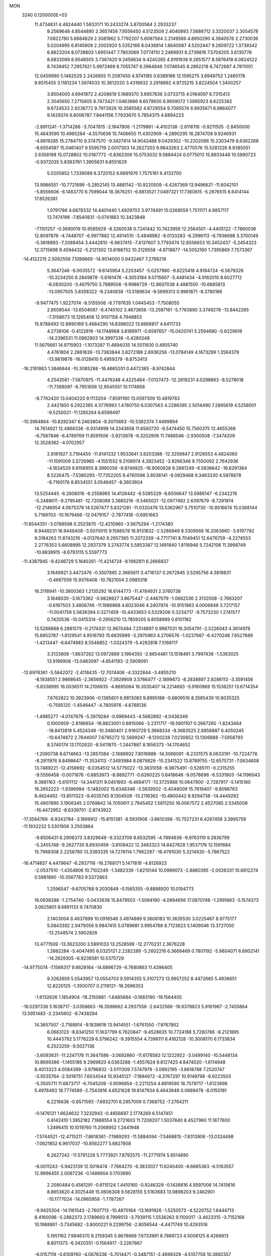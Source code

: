 MON                                                                             
 3240  0.1200000E+03
  11.4734831   4.4824440   1.5833171  10.2433274   3.8700564   2.2933237
   9.2569648   4.8544890   2.3657458   7.9556450   4.5123509   2.4040893
   7.5686712   3.3320037   2.3054578   7.0822780   5.6884829   2.3081962
   5.7792207   5.6087564   2.2149566   4.8950290   4.3940576   2.2730036
   5.0204995   6.8145909   2.2002920   5.5352166   8.0436814   1.8640087
   4.5202447   9.2609722   1.3739342   6.8823204   8.0738803   1.6951447
   7.7803069   7.0774110   2.2469931   8.2739819   7.5704205   3.6130778
   8.6833089   8.9548505   3.7367420   9.2459834   9.4240265   4.9191938
   9.2651577   8.5876418   6.0824522   8.7439452   7.2957621   5.9972469
   8.7055747   6.3964846   7.0746545   8.2892218   6.7472687   4.7811001
  12.0459990   5.1462529   2.2426855  11.2097450   4.9741185   0.6389186
  12.1595275   3.6949752   1.2480178   9.8515455   3.1181234   1.5974033
  10.3612020   3.4316932   3.2918892   4.9725215   3.8224504   1.3400257
   3.8504000   4.6941872   2.4208619   5.1689370   3.6957836   3.0733715
   4.0164097   6.7315413   2.3045650   7.2715605   8.7473421   1.0463686
   8.6579930   6.9659072   1.5985923   8.6225382   9.6724533   2.9238772
   9.7972626  10.3585582   4.8729554   9.7095574   8.9935671   6.9864077
   9.1429374   6.8006787   7.8441156   7.7933670   5.7854375   4.6894223
  -2.8911241  -1.3714266  -3.7047815  -2.1847806  -1.2179861  -4.4102138
  -2.6116116  -0.9211505  -2.8450000  15.4643590  10.4965284  -4.5570636
  15.7406655  11.4302909  -4.2890295  16.2874708   9.9246931  -4.6819285
  15.2784710   9.3747570  -9.3427414  14.9042488   9.0429302 -10.2202086
  15.2303479   8.6362268  -8.6554587  15.0461407   9.5595719   2.0017303
  14.2627203   9.9843263   2.4770576  15.5281226   8.9385051   2.6358198
  15.0728802  10.0187772  -0.8362306  15.0753032   9.5884424   0.0775013
  15.8933448  10.5990723  -0.9372035   5.8383761   1.3905631   6.8551629
   5.0205852   1.7339089   6.3720152   6.6691976   1.7575161   6.4133700
  13.9986551 -10.7721699  -5.2852145  13.4881142 -10.9220509  -4.4267369
  13.9496621 -11.6042101  -5.8556606  -6.1483770   6.7599044  18.3676251
  -6.8813521   7.0497321  17.7360815  -5.2876515   6.6414144  17.8526381
   1.0791786   4.6878332  14.4401440   1.4929703   3.9774491  15.0268559
   1.7511171   4.9857117  13.7474196  -7.8540831  -0.0741883  10.3423848
  -7.1101257  -0.3690019  10.9585929  -8.3260538   0.7241442  10.7423959
  12.2564501  -4.4405122  -7.7860036  12.8097876  -4.7448707  -6.9977882
  12.4914510  -3.4848982  -8.0133283  -6.2996113  -6.7936698   3.3700149
  -5.3818893  -7.2088454   3.4442810  -6.9837415  -7.4137607   3.7793474
  12.8556653  10.3452437  -5.2454323  12.3715698   9.4594432  -5.2121302
  13.8188752  10.2129558  -4.9718877 -14.5052160   1.7395869   7.7573367
 -14.4122215   2.5092559   7.1099869 -14.9014050   0.9432467   7.2788219
   5.3647246  -6.0035572  -9.6145954   5.2203457  -5.0257980  -9.8225418
   4.9184724  -6.5679326 -10.3234250   8.2849878  -5.6161476  -4.3053184
   9.0715607  -5.4481434  -4.9162010   8.6027712  -6.0830200  -3.4679750
   3.7889508  -9.9986729 -12.8607038   4.4881500 -10.6885813 -13.0957505
   3.8358322  -9.2340838 -13.5189634  -9.5699313   0.9961871  -8.3780186
  -9.9477475   1.9227074  -8.5155506  -8.7797635   1.0445453  -7.7508055
   2.8508544 -13.6504087  -6.4745102   3.4673656 -13.2597161  -5.7763890
   3.3749278 -13.8442265  -7.3158673  15.1265408  12.9107156   4.7948853
  15.8788493  12.8890169   5.4684290  14.8398022  13.8668817   4.6411733
   4.2738106  -0.4122819 -14.1748968   3.8189971  -0.6597657 -15.0420741
   5.2594680  -0.6229619 -14.2396531  11.0862903  14.3997338  -0.4280248
  11.5675661  14.9715903  -1.1073287  11.4894035  14.5511830   0.4855740
   4.4761804   2.2861639 -13.7363844   3.8272188   2.6936256 -13.0784149
   4.1673299   1.3564379 -13.9819878 -16.0128410   0.4959379  -9.8753413
 -16.2191863   1.3846844 -10.3085288 -16.4665201   0.4472365  -8.9742844
   4.2543561  -7.5870975 -11.4476248   4.4225464  -7.0137473 -12.2619231
   4.0298863  -8.5278018 -11.7388097  -8.7951656  12.9545551  10.1174858
  -8.7762420  13.0404220   9.1113204  -7.8591190  13.0597309  10.4819783
   2.4421850   6.2922385   4.3776993   1.4780750   6.0307563   4.2286395
   2.5014490   7.2895619   4.5258001  -9.5250021 -11.1285264   6.6599497
 -10.3964864 -10.8292347   6.2463804  -9.3070663 -10.5382374   7.4499894
  14.7614921  12.4868336  -6.9314999  14.3343658  11.6560720  -6.5474450
  15.7560375  12.4655268  -6.7567846  -6.4789769  11.8591506  -3.9213678
  -6.3202906  11.7486546  -2.9300508  -7.3474209  12.3528362  -4.0702957
   2.8181927   3.7194450 -11.8141332   1.9533641   3.8203388 -12.3259847
   2.9126553   4.4824060 -11.1591009   3.5726985  -4.1551552   9.2108974
   4.3923452  -3.9266346   9.7550092   2.7642936  -4.1834529   9.8156955
   8.3990256  -6.9746925 -16.9060828   9.2881249  -6.5836642 -16.6291364
   8.5226475  -7.5380293 -17.7352205   9.4760596   3.8036141  -8.0929468
   9.3463330   4.5878678  -8.7160176   8.8534551   3.0546457  -8.3603604
  13.5254445  -6.2608016  -6.2558965  14.4126442  -6.5385329  -6.6506647
  13.5986147  -6.2342219  -5.2489011  -9.2795481 -12.7208089   3.3885216
  -9.5465021 -12.0977492   2.6397679  -8.7291974 -12.2146954   4.0675379
  14.5267477   5.8321281 -11.0320476  13.5362967   5.7510730 -10.8516674
  15.0368144   5.7169703 -10.1679466 -12.0479157  -2.7877418  -0.6951663
 -11.8544351  -3.0789598   0.2523870 -12.4210960  -3.5675294  -1.2174380
   8.9449231  16.9448408  -3.5070015   9.1586578  16.8131832  -2.5286949
   8.3309568  16.2063860  -3.8197792   9.3184263  11.8743216  -4.0137640
   9.2957365  11.2072339  -4.7717741   8.7049451  12.6476759  -4.2274553
   2.2776353   5.6608995  12.2937379   3.2743774   5.5853387  12.1491840
   1.8116946   5.7242106  11.3998749 -10.8838915  -8.6793115   5.5597773
 -11.4387945  -9.4246729   5.1640261 -11.4214724  -8.1982811   6.2666837
   3.1649921   3.4472476  -0.3507885   2.3665611   3.4716137   0.2672845
   3.5295756   4.3819831  -0.4667559  15.9376408 -10.7821004   2.0985318
  16.2118941 -10.3800363   1.2135292  16.6144773 -11.4784931   2.3760738
   3.1648030  -3.1673362  -0.9828927   3.8675447  -2.4467079  -1.0662536
   2.3132008  -2.7663207  -0.6167503   3.4806746 -11.1986868   4.6023046
   4.2407974 -10.9151963   4.0006848   3.7217157 -11.0041759   5.5636394
   0.3271459 -10.4433653   0.5329206   0.3234717  -9.7573230   1.2741577
   0.7420536 -10.0415314  -0.2956210  13.7859205   6.8058999   0.6101182
  13.5266868   6.2881579  -0.2174331  12.9670484   7.2514897   0.9987031
  16.3054791  -2.5226043   4.3614978  15.8953787  -1.8129541   4.9516793
  15.6635989  -3.2970963   4.2706576  -1.0237987  -6.4270248   7.6527689
  -1.4213447  -6.6474883   8.5546852  -1.0324379  -5.4262818   7.5166117
   3.3133809  -1.8637262  13.0972889   3.1964350  -2.8654481  13.1518491
   3.7997438  -1.5363025  13.9196908 -13.0483097  -4.6541193  -2.5909091
 -12.6976361  -5.5842072  -2.4118435 -12.7074406  -4.3322844  -3.4855210
  -8.1938551   2.9868645  -2.3656922  -7.3929909   3.5766477  -2.1899873
  -8.2838897   2.8286113  -3.3591456  -5.8338995  16.0036511  14.2106935
  -4.8695084  16.3035407  14.2214693  -5.9160969  15.1536251  13.6714354
   7.6762822  10.3923906  -0.1385601   6.9813083   9.8995186  -0.6809516
   8.3585439  10.8035325  -0.7595120  -1.4546447  -4.7805976  -4.6768136
  -1.4985277  -4.0747876  -5.3979284  -0.6969443  -4.5682892  -4.0436349
   0.1000959  -2.8196654 -18.8823001   0.6915066  -3.2311717 -19.5901107
   0.2667265  -1.8243464 -18.8413819   5.4524349 -10.3480401   2.9160729
   5.3668334  -9.3683525   2.6858887   6.4050245 -10.6474872   2.7644007
   7.6795272  12.5699247  -8.1200238   7.0230852  13.1306888  -7.5958793
   8.3740174  13.1702620  -8.5411870  -1.2447887   8.1856373 -14.1704652
  -1.2090738   8.6714663 -13.2857084  -2.1689902   7.8016888 -14.3066091
  -8.2331575   8.0633191 -10.7224776  -8.2911976   8.8498647 -11.3534113
  -7.3493984   8.0879829 -10.2341522  13.8789755 -12.6575731  -7.0634608
  13.7489221 -12.4158692  -8.0354512  14.5775022 -13.3831058  -6.9875491
  -0.5285111  -0.2315255  -9.5556458  -0.0071876  -0.8853973  -8.9892771
  -0.6260225   0.6418646  -9.0578696  -6.5331903 -14.1196043   9.3881163
  -5.6101112 -14.3441311   9.0451693  -6.4684171 -13.3725988  10.0647900
  -2.7287917  -5.1415180  16.2652223  -1.9396994  -5.1482002  15.6348346
  -3.5639502  -5.4048009  15.7619407  -9.8096763   8.4624492 -13.8511323
  -9.4035745   9.1304508 -13.2116362 -10.4800442   8.9294738 -14.4449292
  15.4907690   3.1906345   2.0769842  14.7050611   2.7945452   1.5811250
  16.0067572   2.4527085   2.5345008 -16.4472952  -8.6339701  -2.8743922
 -17.3584769  -8.9343784  -3.1899912 -15.8151381  -8.5931908  -3.6610398
 -10.7527231   6.4267458   3.3995759 -11.1932232   5.5301956   3.2503864
  -9.8506431   6.2906373   3.8329649  -9.3323709   8.6532595  -4.7894936
  -9.9763119   9.2836799  -5.2455748  -9.2627730   8.8930459  -3.8108422
  12.3483323  14.8427628   1.9537176  12.1591684  15.7968308   2.2258780
  13.3393335  14.7278114   1.7962287 -16.4791030   5.3214830  -5.7867522
 -16.4714857   4.4479647  -6.2937116 -16.2768171   5.1471619  -4.8126923
  -2.0537510  -1.4354806  10.7102249  -1.3482339  -1.8210144  10.0989073
  -2.8880395  -2.0026331  10.6612274   0.5981890 -10.3567783   9.5372863
   1.2596547  -9.6705768   9.2030849  -0.1565355  -9.8898920  10.0194773
  16.0838288  -1.2754740  -5.0432638  15.8479503  -1.5094190  -4.0894656
  17.0870746  -1.2991863  -5.1574373   3.0625801   8.6891133   9.7470830
   2.1403004   8.4637899  10.0916546   3.4974889   9.3606183  10.3635530
   3.0225467   8.9775177   5.0843392   2.9479056   9.9847415   5.0789681
   3.9954768   8.7123623   5.1409046  13.3727050 -13.2548574   2.5902826
  13.4771509 -13.3623200   3.5891033  13.2528599 -12.2770231   2.3676228
   1.2862284  -5.4047495   6.0325121   2.2282289  -5.2602216   6.3669469
   0.7801192  -5.9804071   6.6902141 -14.2629305  -6.9238581  10.5375729
 -14.9775074  -7.1566317   9.8628164 -14.6896729  -6.7680863  11.4396405
   9.3262659   5.0543957  13.0554703   9.5914355   5.3107273  13.9957252
   8.4472665   5.4936651  12.8220125  -1.3500707   0.2119121 -18.2696353
  -1.6132626   1.1854904 -18.2150881  -1.6485684  -0.1683190 -19.1564405
 -16.0297336   5.1638717  -3.0358663 -16.3596662   4.2937556  -2.6432566
 -16.6378823   5.9161967  -2.7455864  13.5951483  -2.2345602  -8.7438294
  14.3657507  -2.7168914  -9.1838618  13.9414551  -1.6761550  -7.9767862
   6.0663123  -8.8341250  11.1637799   6.7620847  -9.4528635  10.7724188
   5.7260786  -8.2121895  10.4443792   5.1776229   6.3796242  -9.3915554
   4.7396111   6.4182128 -10.3008170   6.1733834   6.2523259  -9.5027136
  -3.6093631 -11.2247176  11.3647586  -3.0692860 -11.6178583  12.1222922
  -3.0499140 -10.5448134  10.8699386  -1.1455186   9.2969820   4.0363288
  -1.4557624   9.8127425   4.8474020  -1.6114948   8.4013323   4.0084389
  -3.9796832  -3.5111309   7.5747979  -3.0892195  -3.8618788   7.2520747
  -3.9535764  -2.5018751   7.6034544  10.9345127  -7.1894672  -4.3767297
  10.9149798  -6.9223503  -5.3505711  11.6873717  -6.7045209  -3.9096854
  -2.2211254   4.6919590  18.7579717  -1.6123698   5.4976493  18.7774589
  -2.7543916   4.6521628  19.6147934   6.4643648   0.0689478  -8.0150181
   6.2216636  -0.8571593  -7.6932701   6.2957009   0.7368752  -7.2764211
  -0.1476121   1.6624632   7.3232943  -0.4656697   2.1774269   6.5147451
   0.8142410   1.3852182   7.1888554   9.2721603  11.7208207   1.5037840
   8.4527960  11.1877600   1.2496415  10.1019760  11.2068952   1.2441948
  -7.5744521 -12.4715211  -7.8618361  -7.1989293 -11.5884094  -7.5468815
  -7.8313906 -13.0324498  -7.0621852   6.9617037 -10.8562277   5.6827858
   6.2627242 -11.5791228   5.7773921   7.8792575 -11.2771974   5.6514890
  -8.0011243  -5.9423139  12.5018474  -7.7664270  -6.3833027  11.6240400
  -8.6665363  -6.5163557  12.9996455   2.0067236  -0.1486904   0.1703690
   2.2080484   0.4581291  -0.6115124   1.4410160  -0.9246329  -0.1426616
   4.9597006  14.7415616   8.8653620   4.3025449  15.0606308   9.5628155
   5.5163683  13.9898203   9.2462901 -10.1777024 -14.0965958  -1.7787267
  -9.9425304 -14.1161543  -2.7607713 -10.4870164 -13.1691926  -1.5250573
  -4.5220752   1.6444713   8.4160098  -5.2882373   2.1789660   8.7999513
  -3.7939115   1.5536263   9.1100017  -3.4623315  -3.7152168  10.1988901
  -3.7345682  -3.8000221   9.2299756  -2.8056544  -4.4471749  10.4293516
   5.1951162   7.9846370   8.2159345   5.9678689   7.6733991   8.7869723
   4.5008125   8.4268813   8.8011373  -6.3420351  -0.1564917  -3.2267667
  -6.0157119  -0.6109760  -4.0676336  -5.7014471  -0.3487151  -2.4699329
  -4.5107758  10.3892357  14.7245584  -4.2050948   9.4909936  15.0707090
  -3.7086277  10.9261884  14.4273375 -15.7036556  -4.2338762  -1.6819630
 -16.1070515  -5.0909219  -1.3314714 -14.7523326  -4.4047825  -1.9750082
  -3.6313575 -18.9323094   5.3707314  -2.9001910 -19.6216689   5.2693450
  -4.5231914 -19.3980383   5.4592120  15.6869369  -1.4140874   6.8319998
  15.8012296  -0.9721825   7.7329755  15.7236209  -2.4174001   6.9420815
  -1.6529800  -4.8037197  -1.6782264  -1.9569162  -3.8407128  -1.6597719
  -0.9063162  -4.9082408  -2.3502892  -4.2795227  11.0153774  12.0031121
  -4.0873622  10.0239550  12.0191074  -4.1383384  11.3705960  11.0682396
 -14.9696536 -12.9330669  -3.0599922 -15.9750204 -12.8531295  -3.1142830
 -14.7103231 -13.9089278  -3.0366870  11.2247339   1.0296142 -12.0713902
  11.5922147   0.2516765 -11.5423620  11.7560950   1.1382515 -12.9234191
  14.6133610   8.2273231  -3.0226618  14.9061526   8.8374843  -3.7723793
  14.5487061   8.7557449  -2.1643553  13.2244713 -10.2445833   5.8649635
  13.9426188  -9.9393707   5.2237074  12.3921356  -9.6892675   5.7273349
 -12.5828631   0.1832991  14.5661112 -12.0466287   0.9682205  14.2248618
 -13.3989952   0.0550926  13.9850849  15.4978048 -11.5890031  -1.4466571
  15.2088399 -10.6243714  -1.3686508  14.8775683 -12.1712847  -0.9022724
   8.8077289  -4.2572049  15.4830004   9.5953183  -4.1871711  16.1114097
   8.0136413  -4.6355585  15.9793605 -12.0592986  -9.5411183  -9.3625309
 -11.2813897  -9.5379735  -8.7183665 -11.9719888  -8.7622431  -9.9995791
   9.6838086  -6.0465181  13.6738320   9.5357157  -5.3048452  14.3432271
   9.1492677  -5.8573159  12.8380279   5.1234209  11.1934117  -8.9340017
   5.8478745  10.6092150  -9.3264061   5.5293545  12.0576762  -8.6048136
   0.7322504  16.6547272   2.6657478   1.2673631  15.8011563   2.7376593
   1.3587900  17.4336944   2.5216706   0.2907536   8.3503765  -1.0198287
   0.9087532   9.1428608  -0.9191062   0.8370471   7.5148374  -1.1732488
   8.9412672 -10.8327821  12.2427144   9.2332276  -9.9772866  12.6932545
   9.1123167 -11.6136743  12.8600064  -5.6803515  11.3841918   4.4275739
  -5.8045268  10.4138257   4.1764365  -6.0699338  11.9716326   3.7042212
 -11.0089043  -8.7162207   1.6772382 -11.1696068  -7.7767082   2.0112905
 -11.8484912  -9.2645590   1.7977334 -11.1070490 -16.8806053   6.0908134
 -10.6029566 -16.7415505   6.9549052 -10.9596121 -16.0870741   5.4836309
   4.6747842   3.5711127 -16.2749505   4.3717643   3.1937572 -15.3884507
   5.4607771   4.1879568 -16.1272395   1.7324558   0.0746732  11.8334872
   0.8079644   0.0174645  12.2361568   2.3723280  -0.4851724  12.3786813
  11.4228689   0.0111774  -2.3588292  10.4630285   0.0974209  -2.6611013
  12.0390090   0.2580236  -3.1201033  -8.3061650  -8.0103050   4.3224650
  -8.1964528  -8.9794352   4.0600723  -9.2640899  -7.8415818   4.5945172
 -12.7152354   4.9221439  -9.1970471 -13.3662509   5.6943093  -9.2033248
 -12.9752883   4.2684700  -8.4723520  -2.8149728   4.6751321   0.3505136
  -3.5680113   4.0020654   0.3542676  -3.0398331   5.4353435   0.9763063
  -7.3087769   1.2773528  -0.5578453  -7.8205855   1.8744135  -1.1916201
  -7.5950555   0.3183426  -0.6936542 -13.0647099 -13.8381954   5.1112316
 -12.8459605 -14.3724554   4.2824886 -13.5846135 -14.4156251   5.7565030
   0.3234682 -13.3292766  12.8286572  -0.2694676 -13.6557120  12.0790126
   0.5535123 -14.1021572  13.4367981  -9.6077302  -1.1530300 -10.0506329
  -9.4136347  -0.4395240  -9.3626387 -10.4796350  -1.6100829  -9.8248350
 -10.4464104   4.8702365  10.3943705 -10.9962078   5.5732168  10.8672780
 -10.4273395   5.0677116   9.4040474  11.9436138  -5.5791044  -0.2927537
  11.1377267  -4.9737605  -0.3575974  12.6761193  -5.1105474   0.2210457
  -2.2607977  -3.7168349 -12.9561494  -1.7254908  -3.0899405 -12.3725829
  -2.2672814  -4.6383790 -12.5428523  -0.8143808  16.3653255   5.0116601
  -0.0783464  16.3593619   4.3200549  -1.0233987  15.4169077   5.2889959
  12.7695322  -3.3659822  -4.8439140  12.7192469  -4.1110126  -4.1638396
  13.5673056  -2.7800738  -4.6429940   5.1947374  12.2173181  -3.1487078
   5.7109198  13.0747842  -3.0130336   4.2281238  12.4338843  -3.3458304
  -3.0475413   1.3449921 -21.0300202  -2.6656685   0.4286406 -20.8440816
  -2.7393194   1.9893615 -20.3159563   8.9687104   9.4262939  -5.7889435
   8.4684201   9.1796477  -6.6309502   9.2197955   8.5858928  -5.2881618
  -9.5744197  -3.8581433   1.2426472  -9.5464653  -2.9000712   1.5611064
  -8.6522740  -4.2638244   1.3145513  -0.5835469  -6.9264369  -9.9418566
   0.2970109  -7.3956084 -10.0986879  -0.6851377  -6.7212616  -8.9581481
  -3.7276080  -0.6097467 -16.6169280  -2.8417714  -0.6620460 -16.1345813
  -3.9277113  -1.4995882 -17.0507953   6.7774632  -8.1741962 -15.1103172
   7.2201011  -7.6999008 -15.8844074   7.1055231  -7.7783428 -14.2409630
  -7.4779514  -6.9754785  -4.4958341  -8.4044336  -6.6115429  -4.3247151
  -7.2146789  -7.5939324  -3.7419758 -16.9721481  -5.7304128   2.7047822
 -16.4263476  -6.4962159   2.3363431 -16.6565705  -4.8636265   2.2934523
 -13.2488736  -0.1854216   9.5074608 -13.6272353   0.5893290   8.9814343
 -13.1930536  -1.0003408   8.9134147 -12.7985248   1.6766084 -12.4383121
 -11.8148956   1.5248351 -12.2664444 -13.2053366   2.1673873 -11.6548964
  -7.0721669 -19.6715490  -3.5777272  -6.3068336 -19.1118023  -3.9256475
  -7.9134512 -19.1132278  -3.5528628  -9.2658118  12.3009341  -3.4958899
 -10.2653847  12.2642285  -3.6359137  -9.0573043  12.9065735  -2.7149766
  -5.6019068 -11.1216904   9.6676436  -5.0841143 -11.3962329   8.8450761
  -4.9757887 -11.0722692  10.4586137  -3.2121027  -0.8189896  14.5388487
  -3.9654615  -0.1596417  14.6723055  -3.3107498  -1.5802211  15.1952749
  -8.6005614  13.1531173  -1.0219889  -8.5145771  12.5335174  -0.2290181
  -8.9985443  14.0313717  -0.7213582   3.8520432  -7.6999929   1.6226631
   4.6390199  -7.0775522   1.7381414   3.1333841  -7.4616031   2.2910936
  -6.6569531  13.6962092   2.7125674  -6.4984514  14.5626372   2.2183207
  -7.4333071  13.8087220   3.3487398  11.4264605   6.5611529  -7.2114117
  11.2879626   7.2088690  -7.9738959  11.5475165   7.0754356  -6.3506221
   9.6248695  -5.2448439   6.7249207   9.6301766  -4.2919104   6.3902723
  10.5652530  -5.6129223   6.7076836   0.0359630 -12.0037103   7.5963853
   0.8507261 -12.5610409   7.3827417   0.2600249 -11.3476766   8.3309029
   6.4349152   9.8310232  -2.9553682   7.2549819  10.0580530  -3.4994713
   5.8255838  10.6354114  -2.9132384  10.1548650   7.3653792   9.4156112
  11.0009549   7.0405454   9.8613858  10.1527589   8.3751169   9.3926930
   4.0704927   4.5338317   6.3388363   4.2292731   3.6148638   5.9510390
   3.4274113   5.0418132   5.7484964  -6.8589863  10.2051667   9.8456537
  -6.1762058  10.8824015   9.5370054  -7.2675739  10.5121020  10.7168293
  -7.4023929  -3.8812785   5.0249582  -6.7322137  -4.2972757   4.3941602
  -7.3542440  -4.3449987   5.9209187  -8.0817575  13.5683675 -13.1012699
  -7.5453606  13.1560821 -13.8512027  -9.0299338  13.7247665 -13.4120772
   7.8777057 -10.0465963  -4.9275124   7.4357449 -10.4929470  -4.1366005
   7.5457603 -10.4704337  -5.7820732  -5.3665002   0.6888680  15.1479670
  -5.6163155   1.6373426  14.9069520  -6.0597403   0.0539608  14.7786284
  12.8162928   9.5718697   5.4136605  12.4392235   8.6746129   5.1437548
  12.4192281   9.8512460   6.2993176  -8.0706369  10.1870425 -12.3950792
  -7.2902841  10.2229637 -13.0352816  -7.9704222  10.9139546 -11.7010649
   4.8123359   6.2594287  10.7902275   4.3767374   7.1295253  10.5195140
   5.0651897   5.7379076   9.9630754  -5.3802490  -0.3308309 -12.5890964
  -5.3386132  -1.2840565 -12.2578452  -5.0269460  -0.2871768 -13.5342796
  -2.4448214 -15.9081653  -1.3652852  -1.9296135 -16.7746460  -1.4275113
  -3.3957429 -16.1013211  -1.0850367  -8.3584622   5.9424319   4.3399151
  -7.6560397   5.5085011   3.7581877  -7.9111510   6.4121648   5.1141010
   8.7654451  -5.2940739   9.5839211   8.9169550  -4.3658929   9.9521936
   8.9312282  -5.2921383   8.5876218 -10.7907829  11.7153216   7.7200025
  -9.8241733  11.4379431   7.8139545 -10.8368666  12.6753172   7.4095438
   4.7961072 -11.5723341   0.5025285   4.9108931 -11.0917953   1.3834409
   4.5741244 -10.9023858  -0.2199622 -16.1262485   2.1271907   0.8277274
 -16.8131533   2.3501522   1.5338081 -15.3342613   2.7470000   0.9209617
  -6.1763290   4.7443240   3.5491485  -5.5064920   5.2340145   4.1250144
  -5.7649948   3.8866371   3.2096232  13.3598335  -1.6150727   3.3200613
  13.5921488  -0.8800299   3.9726268  12.5002109  -1.3827760   2.8434198
   7.7527444  14.0625966  -4.4252342   7.1195289  14.5190228  -3.7842871
   7.3243776  14.0053116  -5.3380980  -4.5324427 -17.8849725  -7.0093014
  -3.5612624 -17.9704354  -7.2731290  -4.6557250 -17.0583669  -6.4421818
   5.8583917  -6.6927562   6.2283020   6.5156885  -7.2733201   6.7293075
   6.0509348  -6.7436176   5.2381302 -16.8616839 -10.6402072   5.3299947
 -16.4819414 -10.7617899   6.2579566 -16.6210021 -11.4388432   4.7604749
  -7.9173367  11.7311170   7.2895275  -7.1125048  12.1773829   6.8733637
  -8.2170286  10.9642360   6.7045674  13.5785577  12.5617646   7.5152096
  13.6989000  12.7189887   6.5248065  13.3790502  11.5853497   7.6792540
   9.9170051  -9.3034858   8.9757999   9.0209041  -9.7170434   9.1904464
  10.4833263  -9.9703794   8.4711879   2.8167895 -10.2772059  -8.8141608
   3.2672094 -10.0432266  -7.9409622   3.4345972 -10.8532601  -9.3678531
  10.4960140   8.5711286  -1.0587030  10.8323917   9.4554715  -1.4120975
  10.5708646   8.5606739  -0.0515346   8.1251374 -10.1414917 -12.9268402
   9.0977058 -10.4067509 -12.8648057   8.0307515  -9.1574247 -12.7199500
  10.3683575   3.3299333  -1.7318488  11.2582167   3.2458238  -2.2021426
  10.3570979   2.7261948  -0.9222359   6.1069746  14.6627105  -2.2660458
   5.3084938  14.9677035  -1.7279865   6.8639911  14.4264268  -1.6405892
   1.4486448   8.6166430   7.4521112   2.0124119   8.7072335   8.2852138
   2.0447414   8.6468394   6.6373371  10.3884234  -2.8834898 -12.0383107
  10.9587044  -3.6923379 -11.8367066  10.0862872  -2.9162414 -13.0015039
  -8.5335454 -17.1591432   4.3191253  -7.6345761 -16.7063539   4.2358424
  -9.2660664 -16.4913058   4.1254600   2.1972111   6.5704155   1.2520502
   1.7167244   7.4272851   1.4865859   1.5388090   5.8045131   1.2517506
   5.0554317  -1.2030059  -1.2769461   5.0563653  -0.2298323  -1.0067015
   5.8674243  -1.6610483  -0.8884035  -7.9477462   2.3569538 -11.1368473
  -8.7860630   2.3534167 -10.5735425  -8.0695580   1.7379629 -11.9255882
   2.6928844 -11.8531766  10.9605281   3.2507844 -11.2108007  11.5047714
   1.8698166 -11.3779957  10.6186765  -9.9277714  10.4053963  -9.1321222
  -9.3743701  11.0742985  -9.6482781  -9.3465874   9.9460257  -8.4456065
  -4.1778836 -12.5185328  -3.4117282  -3.5523200 -13.3094796  -3.4680623
  -4.1124563 -11.9764115  -4.2613891   0.4385663  -0.3086438  19.9721571
   0.9047924  -0.5189340  19.1012316   0.9538560  -0.7194035  20.7375675
   0.5934796  -2.1244307  -8.1367503   0.2280117  -2.3444294  -7.2212539
   1.1497763  -2.8979227  -8.4719279   1.5067127  11.4252109   2.4503949
   2.1911841  11.6435530   3.1602720   1.4573585  10.4239945   2.3269849
   1.1981413   4.1450663   1.4957593   0.6946187   4.4301249   2.3235917
   0.5998074   3.5714533   0.9186417  -6.4716098   7.9850556  13.4920236
  -6.8102859   7.3280875  12.8036985  -7.0368248   8.8216750  13.4655649
   4.2024575  -7.7438802 -14.5325972   4.0137698  -6.7560106 -14.4398040
   5.1913450  -7.8851595 -14.6817336 -10.5836402   6.9516261   0.5057825
 -10.4123688   6.8076071   1.4906808  -9.7050282   6.9506722   0.0076461
  -8.7218726   1.6175054  16.7443489  -7.9527656   2.2641241  16.6420809
  -9.3855467   1.7628980  15.9970219  10.9524897  -1.2802058   2.0295703
  11.2024923  -1.6617039   1.1284277  10.3987070  -1.9542461   2.5385833
  -1.0766831  16.7839226 -11.0066327  -0.8820523  16.7371170 -11.9965964
  -0.6432707  15.9994871 -10.5408918  -7.9878682   7.1863515   6.7759504
  -7.3131873   7.2928655   7.5199668  -8.2232397   8.0947231   6.4023714
   3.9356265  -5.0316517   6.6766239   3.7929106  -4.7677729   7.6410409
   4.6528852  -5.7408047   6.6242601 -13.4061385  -9.1212018  -3.7395146
 -13.0862508  -8.3259681  -4.2737199 -13.4630028  -9.9302311  -4.3414598
 -11.7602855   9.7459978 -11.0637292 -11.2188838   9.3906499 -10.2886730
 -11.6249440  10.7440269 -11.1393647  12.5921161  -2.5076603  14.0357736
  12.7426395  -1.7224099  13.4186638  11.9277680  -3.1426008  13.6167364
   0.0827156 -10.4454083  -5.1458844   0.4788987 -10.5064331  -6.0729307
   0.3227342 -11.2748613  -4.6219582  10.3962216  -5.4528174 -16.0308512
  10.0514986  -4.9586518 -15.2202549  10.7725555  -4.7904902 -16.6940219
  -8.5870669   4.5388146 -16.4975577  -9.5082144   4.5157113 -16.0839715
  -8.1222133   5.3965997 -16.2363761 -13.6461457   3.9935350 -13.5994807
 -13.4144462   3.0543227 -13.3091439 -13.2638808   4.6542812 -12.9381275
  -9.8704232   0.9256345   7.9882785  -9.4802952   0.0086281   7.8239636
 -10.0069694   1.0606318   8.9798584   6.5907668 -13.2199902  12.4252232
   5.5882861 -13.3414935  12.4060057   6.8296122 -12.4974048  13.0892437
   7.2424843  -4.1919187  -0.0115407   8.0513104  -4.3320071  -0.5999925
   7.2788189  -3.2686793   0.3963917   0.5235421   1.0353240 -14.3525377
   0.6025727   2.0161737 -14.5801078   0.4959636   0.9237232 -13.3491012
   7.6434534  -6.1192012  11.8153387   7.3755458  -7.0928632  11.7977966
   8.0673846  -5.8707573  10.9329227  -3.7722518   6.8884679 -14.9035794
  -3.8299200   6.0554016 -15.4717122  -4.3710771   6.7876499 -14.0965206
  12.3567197  10.1608355   8.1016003  12.9796639   9.9212641   8.8596544
  11.4033004  10.1553973   8.4348601  11.6397976   7.2208095   4.8961327
  10.8008852   6.7126947   5.1372665  12.4495301   6.6662807   5.1347350
  -5.8993076   3.5561114  14.8620012  -5.8410353   3.5536994  15.8703159
  -5.3369789   4.3101315  14.4941153  -2.5028652   4.0241483  -4.6698711
  -1.6439367   3.8562535  -5.1740071  -2.2887317   4.3786126  -3.7486752
  -5.2950514  -5.0920888  -0.4481328  -4.5032663  -5.5576927  -0.0281456
  -5.0207889  -4.6963116  -1.3359619  -2.1517414 -11.2615527   5.6486091
  -1.7265606 -11.0292540   4.7624045  -1.4749815 -11.1409353   6.3885735
  -2.0581676  -0.1109131  -6.1560119  -1.3739191   0.4475381  -5.6660769
  -2.3176049   0.3520506  -7.0153471  -9.6212832 -12.7186457  -9.6524100
  -8.8770332 -12.5072093  -9.0031901 -10.3643472 -13.2008809  -9.1672244
  -1.9666970 -14.2218086  -3.4390035  -2.1767596 -14.5566380  -2.5095612
  -0.9663509 -14.1338485  -3.5470342  -2.5882230 -10.1782344  -5.9278412
  -3.1495560  -9.8190369  -5.1689061  -1.6368718 -10.3037688  -5.6127665
  -6.4669031 -14.6125536  -9.5403937  -5.5663785 -14.2815370  -9.8559621
  -6.9434669 -13.8718916  -9.0460185  15.4254377  -8.2147873  10.3897903
  15.0969805  -7.2861983  10.6132595  14.8685229  -8.5972395   9.6390067
 -13.1490369  10.4202428   7.4104065 -13.5404072   9.8957614   8.1797234
 -12.3229836  10.9102967   7.7227896  -2.2685361  11.5037738 -14.0976610
  -2.1195885  12.3441289 -14.6377702  -2.9260775  10.9066816 -14.5785146
  -9.2424546   3.2583662   6.9191004  -8.7267730   2.9642072   6.1020062
  -9.5158436   2.4469441   7.4547800  -2.0977910  -4.0288980   4.1090771
  -2.7272422  -3.8082048   3.3506670  -1.1738868  -4.2028307   3.7399587
   7.4562125  -8.3333931   7.4599402   7.7057641  -9.0983995   6.8495393
   8.1214744  -8.2766177   8.2177681 -12.0224092  11.9386956  -3.3525723
 -12.3162971  11.1447574  -2.8017619 -12.8350418  12.4481433  -3.6691025
   8.1168405   1.7932817  -9.8605646   9.1121297   1.6524063  -9.7623123
   7.6232063   1.0802530  -9.3428625  -1.7777926  -2.2644845  19.1797651
  -1.4510562  -1.4298391  18.7142434  -1.1987977  -3.0476505  18.9123405
   0.8768515   9.1929453  12.6056803   0.6386249   8.7712644  11.7193771
   0.1393019   9.0147855  13.2722984  -4.7585941 -17.6972579  -3.5683467
  -5.0502647 -17.3121164  -2.6813888  -4.2421737 -16.9996190  -4.0847864
 -15.1885786   0.4381590   4.0282518 -14.4419387  -0.0307863   3.5355865
 -15.3347620  -0.0086854   4.9221537  -8.0206462 -10.5945692  -4.0037446
  -8.9576814 -10.3554858  -3.7123613  -7.8825398 -10.3073258  -4.9621379
 -13.5541447   3.4639172   0.7378602 -13.0526061   2.8104954   0.1533955
 -12.9111511   3.9013376   1.3823155   3.8914264  -4.9553057  -3.0763306
   4.4473965  -5.5899439  -2.5211446   3.4437111  -4.2821663  -2.4709099
  11.9071463  -7.9889356   9.9797625  10.9902770  -8.2749924   9.6673170
  12.5820444  -8.7007884   9.7391836   2.8331647  -2.7592142  -5.6964023
   2.7054160  -3.7582517  -5.6208756   3.6209822  -2.4768834  -5.1309530
  10.5642432   6.0649270 -13.2245977   9.8858377   5.4253186 -13.6128851
  11.4603170   5.9136351 -13.6653500 -15.5443804  -3.3223653   1.0674672
 -15.5715968  -2.3334101   0.8641772 -15.3911564  -3.8376986   0.2124503
   3.5571720   2.1055619   5.4525696   3.1510033   2.2033548   4.5330243
   2.8540209   1.7746986   6.0977114  -7.3646959   2.2627492 -15.8733040
  -8.1546681   1.6411904 -15.9718358  -7.6226489   3.1873811 -16.1873359
   3.1006406  12.7534729   0.2674467   3.9559137  12.3531749   0.6257336
   2.5946404  12.0533231  -0.2558641  -1.9432343   9.2888049 -11.5662966
  -2.6687994   9.9744598 -11.7197005  -1.1094447   9.7501516 -11.2315516
 -17.0570122  -5.7760623  -4.0236312 -16.7953917  -4.9220640  -4.4951624
 -16.5563517  -5.8447169  -3.1491453   9.5632604  12.3400724  -1.2458781
   9.5366132  12.1980698  -2.2454906  10.3630138  12.9091664  -1.0079147
  -0.9880982 -18.2331437  -1.8594953  -0.3140613 -17.5895070  -2.2487332
  -1.5347532 -18.6398013  -2.6050809   3.9384094  -0.1676104   1.9545401
   4.6508660   0.5281576   1.7859800   3.2007819  -0.0662859   1.2720893
   1.8977484 -14.4543924   1.4697977   2.0125811 -13.7897738   2.2215926
   1.9238117 -13.9690001   0.5844645  -5.2233481 -16.3376182  -0.9336248
  -5.3216423 -16.8929901  -0.0957702  -6.1241533 -16.2387882  -1.3795874
   2.5157870  -6.4580282  -0.3881292   3.2535537  -6.8576722   0.1740852
   2.8552249  -5.6238571  -0.8453387  13.3613478   4.2061196   9.3796184
  14.0293276   3.4549814   9.2811588  12.6836476   3.9632303  10.0880161
   7.2260478  13.5101740   0.0379555   7.9194160  12.8649511  -0.3127980
   6.6094382  13.0276579   0.6759765  -5.9416441 -13.5182220   0.4506950
  -5.8230867 -13.7166722   1.4338846  -6.1296719 -14.3773960  -0.0458587
 -13.6869632  -5.6196911   0.5792932 -12.8932109  -5.4537108   1.1813794
 -13.3794182  -6.0855569  -0.2624223 -10.3577264  -3.1842243 -13.8974608
 -11.2216013  -3.4906415 -13.4732808 -10.2918844  -3.5566880 -14.8339626
  16.7828943  -3.3499637  13.1102728  16.0805936  -3.3089934  12.3855692
  17.3295374  -2.5007742  13.0976868   2.9750571  12.6278440 -10.4755068
   3.7098375  11.9904688 -10.2035683   3.3688669  13.3845607 -11.0162412
 -11.0729845   0.9675450  10.4745012 -11.5800822   1.6620751  11.0041992
 -11.7265902   0.3292021  10.0438994  -4.9110892  -4.0310054 -13.8439785
  -3.9196839  -3.8539584 -13.9205936  -5.0629003  -4.8611608 -13.2890953
   2.5089550  -2.5447442   2.7875399   3.0866103  -1.8364888   2.3576695
   2.2214520  -2.2337831   3.7044615 -12.0883958  -7.5848804   7.8637154
 -11.4976360  -6.7812666   8.0227998 -12.9283011  -7.5003004   8.4182471
  -2.3352010  -4.8162917  12.8286316  -3.3111948  -4.5680058  12.7518838
  -2.1157386  -5.5324155  12.1510602   9.6792640  15.3815051   7.5741346
   9.2237639  14.5090748   7.8010376  10.3707516  15.2232018   6.8551876
  -5.7974058  10.0826098  -5.6422195  -6.0286398  10.7108126  -4.8859178
  -6.1206911   9.1523990  -5.4179555  -7.8753425  -1.3995713   7.9807987
  -7.6857505  -1.0917368   8.9238749  -7.4727048  -0.7448089   7.3256124
  17.2759090   7.4367849  -2.2984112  16.3204092   7.3943542  -2.6229415
  17.6462088   8.3621055  -2.4619957  -1.0708839  -6.3123273  -6.9582931
  -1.0870056  -5.4922733  -7.5476585  -1.4779144  -6.0900927  -6.0610540
 -10.5340966  -5.8279100   9.1502735  -9.5674942  -6.0882031   9.2845392
 -10.9421827  -5.5783012  10.0398022  16.9558362 -12.2155818  -3.5602912
  17.0033797 -11.3934193  -4.1450035  16.3622494 -12.0289908  -2.7647168
  -6.0831707   7.9413216   8.5088601  -6.4921459   8.8308244   8.7571020
  -5.2954322   8.0925631   7.8951060  -8.0474764  11.5020946  -7.0204236
  -7.2929165  11.0647961  -6.5110030  -8.8838676  11.4958973  -6.4542865
  -8.2413109  15.2475018  -5.1417805  -7.6630357  14.9392161  -5.9103231
  -7.8356374  14.9382012  -4.2700798   6.1673077   6.8283655  -5.7181053
   6.7835168   7.5128007  -6.1327555   5.2075323   7.0894637  -5.8934877
 -10.4087819  -8.2149988  -0.9192904  -9.4215694  -8.0049577  -0.9566301
 -10.7098353  -8.2474360   0.0442524   8.9019650  -6.7014090  -2.0895400
   8.0281916  -7.1945289  -1.9735529   9.6688432  -7.3159672  -1.8564821
   4.2487772  10.5731664  11.2511239   3.9219926  10.2709234  12.1577446
   4.7208125  11.4613994  11.3423648   7.5859042 -10.6753683   9.9223719
   7.4889132 -11.6292193   9.6047856   8.1819746 -10.6508847  10.7373569
  -8.0122096   7.4879192  -0.7035876  -7.1383680   7.1914228  -1.1141855
  -8.3880681   8.2610701  -1.2337461  -0.7335619   9.4095706  -4.5673854
  -1.6279446   9.0359964  -4.8513253  -0.7640535   9.6468709  -3.5861317
 -10.4590439 -13.3322543   8.4011068 -10.3790263 -12.5870216   7.7241094
  -9.8993165 -14.1186526   8.1038141  11.0629300   8.1876927  -9.2710489
  11.6790557   8.9596125  -9.0597936  10.3743230   8.4823050  -9.9486358
   5.6404398  -6.1028844  -1.3323879   6.2557291  -5.4066496  -0.9364382
   5.9428894  -7.0224213  -1.0441587   5.5373642  15.8166068   2.9332872
   5.8735697  16.0010986   1.9989272   5.2731768  16.6862275   3.3738152
  -8.5946732   3.2466286  13.9317834  -8.9310589   3.6971302  14.7708262
  -7.5846735   3.2471494  13.9312107   0.9878335   7.7244153 -11.7497106
   1.6034285   7.8187451 -10.9545724   0.1084542   7.3285825 -11.4495300
   0.6572980  -8.4027745  -7.1762925   0.6031054  -8.6131717  -8.1626475
  -0.1187614  -7.8115059  -6.9150775  -2.5443450  12.1809574   0.0946959
  -2.3989728  11.8725710   1.0454139  -3.3649685  12.7682768   0.0530662
 -15.2182358   6.1527555  11.1034866 -15.3200647   6.6315684  10.2200450
 -15.7844633   6.6119691  11.8024926  14.8125183  -8.7469994  -1.7385758
  15.1623590  -7.9842411  -1.1765160  14.2613591  -8.3785050  -2.5005045
 -14.3771003   3.0180329 -10.6299536 -15.2452228   3.5190430 -10.7542605
 -13.7656609   3.5487037 -10.0261073  -0.9101199 -18.3243958   1.6180000
  -1.7543671 -18.3129169   2.1722697  -0.6933831 -17.3855236   1.3152720
  12.0099735   4.4206452   7.1598350  12.5010239   5.1930751   6.7328438
  12.3351250   4.2980049   8.1081682  -8.0033891  -2.2347433  -7.9448248
  -8.5150314  -1.9281300  -8.7598772  -8.4353162  -3.0670824  -7.5696573
  -4.5606297  13.5728010  13.2473809  -4.5093185  12.6055988  12.9610472
  -3.6532888  14.0037150  13.1418086 -16.4148944  -4.8271648   8.3007505
 -17.2344056  -4.6114022   7.7512526 -16.5239450  -5.7373544   8.7247350
 -12.9614863  -2.9995504  12.4505926 -13.6956659  -2.5247081  11.9450186
 -12.0798203  -2.5391096  12.2752093  -4.1066256  12.4928906   6.3977448
  -3.8895821  13.3617917   5.9308368  -4.7756785  11.9732195   5.8478266
  -2.2143775  14.5311079  11.5806839  -1.7939160  13.7149436  12.0016208
  -1.7822170  14.7084784  10.6852081 -10.7800944   6.3865775  -4.3775450
 -10.3615426   7.1935057  -4.8177510 -11.5912208   6.6743125  -3.8489785
  -7.5805191  -8.3247248  -9.9842540  -7.5796421  -7.3322813  -9.7967570
  -6.6357423  -8.6779774  -9.9322024   4.5939716 -12.7027991   8.8021958
   5.4464243 -13.0333145   9.2313624   3.9020268 -12.5301040   9.5173803
 -12.9631937   9.3333597  -4.7544694 -12.9141303   8.7211286  -3.9526803
 -12.8289450   8.7945687  -5.5981409   1.1761898 -12.5317745   3.5911740
   1.9641882 -12.0453436   3.9943410   0.3921288 -11.8993993   3.5173504
 -11.0223484 -11.7426720  -0.8633747 -10.8037608 -11.0600470  -1.5749522
 -10.7882312 -11.3686597   0.0451427  -2.1195954   5.3632406  -2.1332240
  -2.2044103   5.0733588  -1.1694424  -2.5283080   6.2799077  -2.2462528
  14.0477520   5.5128508  -2.2518311  13.0779945   5.5049895  -2.5339810
  14.3621709   6.4676735  -2.1540850  -9.0865449 -17.6420356  -7.0201459
  -8.4284361 -17.1845244  -7.6346997  -8.9382060 -18.6405926  -7.0514411
  -6.7018976   0.5261530   6.2725747  -5.9500327   0.8665643   6.8547425
  -7.0167546   1.2666844   5.6621828   5.6287732 -15.7457645   8.3293686
   5.3660411 -16.0276879   7.3957782   6.5570659 -16.0863816   8.5351664
  -0.7903856   3.0483542   9.7436626  -0.3285509   2.5795526   8.9774813
  -1.5711726   2.4902380  10.0582702  11.4665689  13.6837216   4.2519707
  11.6372224  14.3472465   4.9940704  12.0090463  13.9403680   3.4395971
   1.1119366  14.4427913  10.7478847   0.8562106  14.6907356  11.6929920
   2.1016853  14.5948413  10.6160576  14.4044405  -5.9093171  11.1442282
  13.5040184  -5.9444346  11.6004154  14.5349745  -4.9989907  10.7266558
   0.5278399   7.1186752  -4.8274035   0.4132357   6.7580926  -5.7638575
   0.2116381   8.0773472  -4.7947773   0.1992799  -3.9502972  17.9542071
   0.8951442  -4.5316317  18.3990928  -0.0299463  -4.3332165  17.0481563
  -4.7096099  -0.4045771   2.4525507  -5.0917014  -0.8391410   1.6247462
  -5.0140870  -0.9127418   3.2705741  -1.2122166 -12.1555423  -9.1144692
  -1.5854264 -11.2175309  -9.1452789  -0.5488079 -12.2291563  -8.3564654
  13.1546569   5.5443515  12.5730002  12.6203647   4.8393836  12.0855044
  14.1401237   5.3426544  12.4820413 -15.5629628   3.5231456   9.4905484
 -15.5460056   4.3940060   8.9792613 -15.2966309   2.7669218   8.8763067
 -15.1931103  11.6022716   1.8589688 -16.0969650  11.4849318   2.2941447
 -14.5309228  10.9676763   2.2819304  -2.4767710  -7.5324789  -2.3566978
  -2.6911098  -6.6359860  -1.9438306  -1.5403195  -7.5137996  -2.7345994
   7.6158922  18.0618575  -6.3018238   8.3406454  17.4782988  -6.6946239
   7.2694617  17.6416765  -5.4512159  -9.9817175  -7.1213473 -11.2449919
  -9.2073383  -7.6363010 -10.8509622 -10.2306106  -7.5195880 -12.1391712
  13.8996814  -2.1516311 -12.5000564  13.1470244  -1.5184789 -12.2704354
  14.6340225  -2.0651940 -11.8120363  -1.3306606  -9.2175802  11.7408029
  -2.0474847  -8.7377744  12.2662072  -0.7747459  -9.7818432  12.3674337
  -5.2775875  -1.7810496  -0.0331304  -6.2439421  -1.4974973  -0.1096612
  -4.9065504  -1.9642696  -0.9544674   0.7167887  16.5895357  -0.3050760
   0.3941781  17.3221566   0.3107884  -0.0629081  16.0046449  -0.5697941
  -5.5513615  -6.3833517 -12.3482638  -5.1600874  -6.8451882 -11.5397394
  -6.4021027  -5.9069137 -12.0849269 -13.1396196   7.2826498   4.2511101
 -13.0665257   7.2504914   5.2579483 -12.3202636   6.8583120   3.8403874
  -6.6408322   7.5944689  -5.1053239  -6.4361222   6.6784381  -5.4782601
  -7.6282902   7.6632306  -4.9045794  16.0397539   1.3390641   5.7775915
  16.7208933   1.2836708   5.0338976  15.8115958   0.4078306   6.0951574
  -7.8543866  -6.5806944   9.1960503  -7.5495552  -7.1276377   8.4035663
  -7.4003643  -5.6786922   9.1771874   2.7938223  -9.9021218  -3.7061167
   2.6794346  -9.6395141  -4.6746478   2.2143327  -9.3118384  -3.1265847
   6.5305227   4.3864256  -4.6032229   6.3688160   5.3269143  -4.9340278
   6.3646153   4.3465384  -3.6077412  -4.4434934  -9.3708793   7.3733995
  -3.8384553  -8.9594741   6.6771419  -4.7418240 -10.2844177   7.0626802
  10.8798932  -8.7654415 -11.1762701  11.6456018  -8.9938312 -10.5585092
  10.3531352  -7.9955573 -10.7890952   1.0728335 -10.5808990  13.3439605
   0.7833646 -11.4767030  12.9781151   1.9916060 -10.6659976  13.7547101
  -2.1933439  10.6218680   6.0227365  -2.8573302  11.3649746   6.1870980
  -1.4658364  10.6596507   6.7223116   0.0572219   0.9846510  -5.1220254
   0.8731385   1.2462378  -5.6567707   0.0484116   1.4945470  -4.2502293
  -1.7857556  16.2741451  -7.7419204  -1.4799944  15.8617911  -8.6117332
  -0.9824152  16.4733132  -7.1630627  -3.9342594   5.7425321  14.3473638
  -3.9915185   6.6708740  13.9536600  -3.0122698   5.3638990  14.1840479
   6.9863926  -0.1993316  -4.9169032   7.6707383  -0.3356205  -4.1867003
   7.3395774  -0.5777813  -5.7841611  -4.3875483  -7.8407209  10.1430498
  -5.1600581  -8.0888943  10.7444970  -4.2955499  -8.5306914   9.4112185
  -2.6778382   6.5377867 -11.5114984  -3.6265812   6.2736337 -11.2874226
  -2.5757808   7.5381983 -11.4173666  15.4025513  -9.4467924   4.5780236
  15.4463401  -9.5666442   3.5761163  16.0945058 -10.0363651   5.0181406
 -17.1370355  11.7997162   6.0564392 -17.4808028  10.8522021   5.9920877
 -16.5396703  11.8868210   6.8661722   2.2905950   3.3214340  -5.2704257
   2.8128872   2.5932551  -4.8045219   2.6501730   4.2236272  -4.9932054
 -10.7904889   7.5289980  -9.4852840 -10.0666065   7.7606768 -10.1504300
 -11.2301965   6.6606924  -9.7551034   9.3995906  -8.1691330   4.8287731
  10.1669780  -7.5128913   4.8525111   8.5247381  -7.6644795   4.8363919
   6.8303037   0.9012401   1.6332693   6.4675134   1.0286523   0.6993264
   7.3705170   1.7124821   1.8981390  -1.4510588  11.5127869  -3.0475570
  -2.0259827  11.1359509  -2.3075859  -2.0399479  11.8170860  -3.8096014
   0.9385239   7.4490613  15.2788673   1.3142728   6.9087961  16.0450437
   0.6284929   6.8254167  14.5473974   4.3087432   6.5073561  15.2005701
   3.5949946   6.4774283  15.9145500   4.1277215   7.2800071  14.5757969
   2.7946392  15.2103801  -0.8922172   2.8628192  14.3237649  -0.4132966
   1.9965982  15.7213040  -0.5426642  -6.7937617  -4.0196387  -4.3560806
  -6.4684417  -3.4687025  -5.1375768  -6.2081634  -4.8360371  -4.2527932
  -4.2248316  14.6998313 -10.9355220  -4.2834255  13.7781905 -10.5265659
  -5.1527644  15.0257490 -11.1653446  13.1821585 -10.5594989   2.1754817
  12.8778852 -10.3805031   1.2291846  14.1884549 -10.6436119   2.1952960
  17.1026061  -0.6846163  12.4299789  16.7375406   0.1030120  12.9461850
  18.0484264  -0.4857336  12.1367732  -3.6992421   6.9136822   1.7607243
  -4.7079832   6.8899831   1.7162296  -3.3614671   7.7468650   1.3004912
  -2.5721317   3.8489127 -12.6217733  -2.6292563   4.7763221 -12.2258585
  -3.3063897   3.2724690 -12.2361857 -15.2226172  -3.0448738   3.7526873
 -15.1853385  -3.4062562   2.8102898 -16.1857246  -2.8979304   4.0190176
  -8.3705828   9.7861143  13.4972212  -8.6402996  10.6755286  13.8925627
  -9.1763965   9.3469704  13.0754190  -2.2808246   5.1639271  10.9450381
  -2.4537045   6.0033803  10.4106872  -1.8225105   4.4805036  10.3593928
  -0.3395058   2.1540207  -8.4363504  -0.2592264   2.5407614  -7.5067877
   0.4438554   2.4585356  -8.9964538   3.3437177   9.4648622  13.7588243
   2.4663219   9.2661087  13.2997234   3.1710681  10.0007256  14.5973602
 -16.3161769  -4.9666228 -10.6663062 -16.7599464  -5.4639922  -9.9074965
 -16.6067628  -5.3670968 -11.5468063 -15.7166355  12.0659477   8.3264643
 -15.9829925  12.6626373   9.0966042 -14.7281227  11.8662011   8.3816346
   0.5471646  -2.3200497  -0.6300332  -0.2822959  -2.2720479  -0.0557587
   0.4733537  -3.1034709  -1.2632022   3.2614734  -7.1557099   9.9768146
   3.3922050  -7.1699902  10.9782162   4.1620922  -7.1395347   9.5199513
   2.6072890   2.6393544  -7.8204396   2.6293198   2.8093450  -6.8250915
   2.6706730   1.6463717  -7.9938402 -12.0927223 -15.2789092  -5.1101138
 -12.6456736 -15.1892671  -5.9505358 -12.7046078 -15.4031774  -4.3162287
  -5.6877282  -8.7245395   0.4181172  -4.8040606  -9.0035690   0.0164031
  -5.6037873  -7.7946129   0.8032023   1.5797124   9.0378872 -14.0301118
   0.8691008   8.5226418 -14.5297651   1.6037442   8.7315929 -13.0679755
  -0.0403854  -7.8447935  -3.7464903   0.6482910  -7.1513489  -4.0013615
  -0.0594988  -8.5731786  -4.4459114   0.9777709 -17.8518693   3.9593451
   0.5926014 -18.0285113   3.0425343   0.2264976 -17.7599500   4.6281046
   3.6865391  -1.9332567 -16.3726786   4.0095634  -2.7921697 -16.7946073
   3.6225795  -1.2143802 -17.0792378 -14.7782588  -1.0211301  11.5142011
 -14.1065236  -0.5938453  10.8926711 -14.7871285  -0.5240551  12.3933699
  -5.8947494 -13.7696227   3.1599876  -6.0360870 -14.7504318   3.3552751
  -6.5085801 -13.2184944   3.7427134   3.8801723 -12.0002698 -10.5261855
   3.2274706 -12.1275043 -11.2863775   4.7329975 -11.5906439 -10.8797328
 -13.1059193   7.7420377  -0.2860604 -12.2053579   7.3901684   0.0059622
 -13.8367274   7.2348207   0.1922183   4.9952259  -1.1260248   4.2043242
   5.9422700  -0.7754696   4.2221727   4.5631322  -0.8837626   3.3241515
  13.6326719  14.5466832  -4.0677629  13.6901969  14.8845120  -5.0178485
  13.0554662  13.7183545  -4.0393884   4.1170557  -5.2980877 -13.5147731
   3.2484668  -4.8083419 -13.6754038   4.8025740  -4.6551851 -13.1448529
   4.7982612  -7.6208432  -7.4299106   5.4290518  -7.6158582  -6.6411277
   4.9963694  -6.8287213  -8.0243818  14.5255683  -1.9124936  -0.1028992
  14.8838101  -2.2352550  -0.9903606  13.5169503  -1.8753460  -0.1404487
  -8.9956774  -0.3159711  -3.4250872  -8.9114784  -1.3201198  -3.4936141
  -8.0778328   0.1028306  -3.4726930  -2.2137364   8.8490664  16.3110139
  -1.5202097   8.4509080  15.6940936  -2.8878966   8.1400595  16.5618473
 -15.1753684  -3.0290416 -12.5327278 -15.6151966  -3.5011756 -11.7557202
 -15.8340055  -2.9484964 -13.2941801   1.8964681   8.4002479  -9.0429628
   2.7150583   8.2675391  -8.4664228   1.1607991   7.7829126  -8.7302517
  -0.2379642  18.1071472  10.2428123  -0.4188065  17.9156165   9.2677676
  -1.0062735  17.7639829  10.8014170  -4.0687043  10.8694926 -12.2245866
  -4.2952953  11.4408583 -11.4231518  -3.4035675  11.3566026 -12.8080391
   0.5833526  -1.7811690  -4.2536658   0.2675337  -0.8260658  -4.3438668
   1.5313971  -1.8557914  -4.5938761   1.5855511  11.7902212  11.9216970
   2.4806769  11.7942226  11.4539002   1.2226799  10.8479741  11.9460870
  13.2422164 -13.8125991  -3.2333942  13.1102212 -12.8125577  -3.2843301
  12.4892231 -14.2248654  -2.7012875   5.6350877   8.2604399 -14.1575168
   5.5203839   7.6297970 -13.3769832   4.7858749   8.2776550 -14.7039976
  -0.3146469  17.4442398   7.4090367  -0.6185728  17.1271199   6.4995512
   0.5879176  17.8898437   7.3258827   2.2184491  -6.0706705 -17.7037312
   1.3364676  -5.6204203 -17.5050269   2.9760799  -5.4458739 -17.4676700
 -11.0914460   2.0759254  13.7662275 -11.3770959   2.4880066  12.8894759
 -10.1045486   2.2370787  13.9082248  -1.0010638 -10.0124373 -12.1611723
  -0.9409679  -9.4544421 -11.3214522  -0.0838207 -10.3614963 -12.3997573
   4.0774721  -1.9254155 -20.3201746   3.7135800  -1.3396318 -19.5822451
   3.4842914  -2.7354012 -20.4304460  -5.1620617  12.1738549 -10.2799663
  -5.1011677  11.5316776  -9.5027918  -6.1229855  12.4573191 -10.4079252
  -2.0793988   0.2014792   4.2244523  -1.3600388  -0.1809728   3.6275003
  -2.9073599  -0.3738742   4.1648800  -4.0690873  -2.8564238  16.3851452
  -4.6631509  -2.7744707  17.1978395  -3.6666884  -3.7822876  16.3543006
  -0.7535331  -0.8032259  13.1422648  -1.4159776  -0.9532085  13.8897757
  -1.2312439  -0.8542411  12.2538449 -10.0547639 -11.3480489  -6.4021864
 -10.5956523 -11.6495467  -7.2000828 -10.2735527 -11.9314752  -5.6072995
   2.4399344  14.6673853   7.6805429   2.2887085  14.5547216   6.6883042
   3.4160155  14.8619360   7.8523440  -6.4455502  -8.9434776  -2.6462041
  -6.3218738  -9.2047569  -1.6784556  -7.2082106  -9.4734602  -3.0431520
   7.0259210 -13.5361980 -12.7577358   7.8989662 -13.0705001 -12.9602631
   7.1116835 -14.0510003 -11.8930258   6.1114377 -11.2666540 -14.1782381
   6.8954896 -10.7689495 -13.7811829   6.0675639 -12.1953867 -13.7837376
  -4.1281611  -4.2626635 -10.2526594  -4.6254709  -3.7231004 -10.9466728
  -4.7029118  -5.0372980  -9.9531548  14.4886499   4.8267054  -5.8411991
  13.5245190   4.7285252  -5.5567486  14.9426188   5.5165154  -5.2596714
 -12.3608404   6.2727034  12.0535508 -12.1783962   6.3786278  13.0412725
 -13.3580019   6.2768118  11.8930763  -7.6156314   7.0178430  15.9452095
  -8.2133939   7.7518047  16.2974597  -7.1794040   7.3219862  15.0865463
   2.5793603  12.6215101  -3.7582513   1.8021043  12.9071747  -3.1800050
   2.2363314  12.0853138  -4.5424227  -7.5756455   6.8627274 -15.7090568
  -7.4571245   7.3722664 -16.5730144  -8.0758447   7.4368664 -15.0455319
  14.8680796   8.0196693   8.0003956  13.8690951   7.9796154   8.1436631
  15.3385869   7.6050523   8.7921125  11.7539423   4.4367540  -5.5209749
  11.5643670   5.1995354  -6.1552664  10.8840681   4.0877909  -5.1446191
 -15.3076752  -7.7025019   1.1085433 -14.5873504  -7.0232344   0.9089741
 -14.9318429  -8.4266723   1.7038812 -10.6112550   2.1218948   1.5576869
 -10.9884087   1.3852571   2.1366688 -10.9243640   1.9955833   0.6057897
 -12.7968659   5.9857482 -12.1866376 -11.8052708   6.1005609 -12.3404470
 -13.0295578   6.2872773 -11.2512047   3.9631141 -12.0183063 -15.8263809
   4.1868266 -12.5048501 -16.6827265   4.8155478 -11.8007310 -15.3302782
  12.6442014  -5.9886302  -2.8450801  12.2609100  -5.8774829  -1.9172687
  13.6406409  -5.8256911  -2.8194056   1.9894056   6.5398375 -16.3254836
   2.0617196   5.6841338 -16.8571243   1.0272792   6.8467544 -16.3108306
   7.6969522   1.9077879  17.0307600   7.6393879   1.1978505  16.3146767
   8.0106176   2.7755512  16.6200281 -16.3018655  -7.5570124   6.4115927
 -15.4374974  -7.4650586   5.8972851 -16.6745470  -8.4864898   6.2801387
  -0.3122867  12.9337014  -6.7572118  -0.9837765  12.2262542  -7.0193567
   0.5793695  12.7260033  -7.1837216  -2.6602086 -12.3102018 -12.4663194
  -3.4012793 -11.6278016 -12.3939022  -1.7662481 -11.8438474 -12.4075984
   5.9286965 -13.4288078   6.1169744   6.8233621 -13.8941634   6.0611378
   5.5954821 -13.4531767   7.0701136 -13.6082675  -1.0205929   2.2858017
 -13.8446746  -1.9265670   2.6645135 -14.1081995  -0.8767440   1.4200791
  12.2840330  -2.8493315 -14.5893641  12.8637223  -2.6397392 -13.7892820
  12.6653825  -2.3984379 -15.4087343   4.5924759  -1.0784617  19.2571435
   5.2067686  -1.4516449  19.9667058   4.5811731  -0.0703579  19.3179632
  -4.5122962   6.1105762   5.2999480  -4.6598364   7.1031123   5.4148563
  -4.9008671   5.6185865   6.0918184  -5.1841764   2.9259513   0.2801335
  -5.0319223   2.7109387   1.2551660  -5.9202891   2.3376372  -0.0833559
  -9.0057921 -14.4758557   1.3637482  -9.0865763 -13.8435377   0.5803276
  -8.9306049 -13.9441306   2.2191517 -14.4823308  10.8275672  -6.3626285
 -13.8733313  11.3415526  -6.9831433 -13.9371192  10.4225454  -5.6150982
  12.6115817  -9.8363144  -0.3752602  12.0397521  -9.0541559  -0.0900602
  13.2848004  -9.5283057  -1.0622881  -5.6388015   4.2367209  -2.1801921
  -5.2164981   3.5965851  -1.5229357  -5.2977346   4.0382650  -3.1099171
 -15.8855734 -10.9355669   7.7434721 -14.8910986 -10.9556075   7.9187385
 -16.3228353 -11.7266075   8.1942013  14.3891085  -6.1154214  -9.7826851
  14.7230210  -5.8689602 -10.7034778  15.1658743  -6.1368290  -9.1374900
   6.7224179   2.5160561  10.7845442   6.0667410   1.8054759  10.4925451
   7.6321606   2.3153986  10.3944098  -3.3468302 -13.7808157  -8.6206493
  -2.5820519 -13.1256369  -8.6978169  -3.5630490 -14.1548868  -9.5335679
  -5.8517832  -2.9889507 -11.6896178  -5.5045277  -3.1172192 -12.6293309
  -6.8051858  -2.6575209 -11.7253638  12.0504160  -1.0280397 -10.7310050
  12.6622419  -1.5337274 -10.1064659  11.3497642  -1.6563017 -11.0977118
  -0.7569520  15.7977779  -3.2729018  -0.2043613  15.7302174  -4.1156230
  -0.4738521  15.0757101  -2.6259299  -1.2246854   2.6178350   4.9918276
  -1.1913369   1.7209792   4.5285377  -2.1874521   2.8831726   5.1427458
 -10.0699715   6.1367776 -12.8296262  -9.2558290   5.9246236 -12.2708214
  -9.9370438   7.0231550 -13.2952069  -7.8053945 -14.1476447  -5.9224549
  -7.4041391 -13.5537262  -5.2108688  -7.1027396 -14.7894317  -6.2608119
   7.9115060   7.7300293  -1.9772616   7.4117832   8.5153909  -2.3691598
   8.8807630   7.9805623  -1.8435676   9.3887566 -12.2100711   5.4523712
   9.9704200 -12.0165777   4.6496707   9.7786711 -11.7585097   6.2673307
 -12.7307446  -7.1414913  -1.6485574 -13.2056391  -7.8058698  -2.2428439
 -11.8572898  -7.5374759  -1.3317404  -2.0476519 -13.8376592   7.7903410
  -1.3096355 -13.1493263   7.8307103  -2.4044042 -13.8937787   6.8471133
 -10.2137998   0.7817512 -12.2022059  -9.9098796   0.2047086 -11.4310027
  -9.5312227   0.7373091 -12.9453165   3.3298023   6.2445661  -4.6448681
   2.4817638   6.7788808  -4.7691202   3.8477704   6.6128772  -3.8599120
  13.0460815  -3.7362646   6.6935869  12.6612058  -4.6691148   6.7355543
  12.2970234  -3.0605405   6.7426674  -3.7565167  -6.5859984  -5.1013489
  -3.1422656  -5.9465196  -4.6177556  -3.7224736  -7.4900093  -4.6522326
  10.1133277   2.6292991   7.5180418  10.8758129   3.2687504   7.3453621
   9.6537818   2.4100180   6.6457841 -13.3010291   3.4525237  15.1180972
 -12.9627944   4.3161251  14.7182347 -12.6472858   2.7094817  14.9165824
  -3.1914875  -8.0843924  13.3843442  -3.2311087  -7.0851921  13.2424679
  -4.1001881  -8.4201194  13.6700897 -12.6400520  -2.1099352   7.3243699
 -13.2234708  -2.8897811   7.5918823 -11.6768944  -2.3187041   7.5453743
  -4.1393836  -7.2404755  -9.4153088  -3.4980813  -6.7340485 -10.0089105
  -4.4768962  -6.6291365  -8.6856172   7.0351736  -6.4436237   3.7129052
   6.2514176  -5.9366066   3.3272109   7.3831643  -7.0981342   3.0268888
  -0.6143267  15.1961031   8.9722078   0.0285684  14.7353193   9.6002717
  -0.1648749  16.0023950   8.5623461 -12.9668142 -10.4328773   8.1034255
 -13.1830227 -10.8066572   9.0164657 -12.6049633  -9.4949534   8.2007016
   7.5115040   3.0948266  -1.6734995   7.0382166   3.9701231  -1.5004240
   8.5069922   3.2222373  -1.5600545   7.2912774   9.4921241  10.9417494
   6.8972171   9.4587908  11.8711069   7.4207438   8.5516260  10.5970730
  -1.8786847  -6.5587906  10.6638646  -1.1456292  -7.1192082  11.0745491
  -2.7219185  -7.1097037  10.5893562  -9.6692209 -11.1264182   1.2168307
  -8.7245937 -11.2478966   0.8806427  -9.7897115 -10.1797259   1.5475204
  -7.3259575  -5.5850581  -9.2066960  -7.7141726  -4.8817289  -9.8188374
  -7.6006060  -5.3911439  -8.2542961   8.0326422  -1.4771296   6.3609227
   7.5260619  -2.3471120   6.2796391   7.8598238  -0.9093386   5.5437036
 -10.2710049  -3.1680530   7.8185144  -9.2993365  -2.9215435   7.6952516
 -10.3353863  -4.0454037   8.3147108  11.6269680  -1.9755922  -0.4223799
  11.7862093  -1.4140074  -1.2466158  11.1311403  -2.8172235  -0.6791126
   4.1556536 -15.4409546  -2.1010728   4.3645146 -16.2540423  -2.6626468
   3.3842842 -15.6479555  -1.4828173 -13.0310178   7.1813192  -3.1797466
 -13.2569203   7.2260152  -2.1963493 -13.8002450   6.7630504  -3.6831756
  -4.9402399  -1.3265717   4.9369717  -4.1696785  -1.3255605   5.5899143
  -5.7398808  -0.8767306   5.3592482  10.0151147  -2.5304400  -4.2421543
   9.6644214  -2.6936556  -5.1751467  11.0221134  -2.4574224  -4.2690249
   9.4131481  -8.5885180  13.9427878   9.6499033  -7.6085846  14.0042494
   9.6255047  -9.0418018  14.8200212  13.5793543  11.4658712   3.3365770
  14.0654427  12.2480996   3.7512296  13.0567048  10.9778856   4.0498845
   5.4628114   1.4267156  -0.4729359   4.6469486   2.0044354  -0.3290342
   6.0598924   1.8541415  -1.1664064   5.7811509   8.9917451   5.7619616
   6.6591822   8.4993692   5.6799428   5.3172572   8.7129747   6.6147158
 -13.8440485   6.6866134  -5.7921131 -13.4627619   7.2323743  -6.5516298
 -14.8317379   6.5409745  -5.9449491  14.3522972   7.5391570  -7.3637058
  14.9371870   7.4793686  -6.5424693  13.4389525   7.1620532  -7.1546744
  -0.1646655  -5.7215638   0.5562537   0.7657305  -5.8761714   0.1949232
  -0.7785204  -5.4515180  -0.1989664  11.2642496  -3.4385524  16.5497213
  11.9754430  -3.0192289  15.9679380  10.6442660  -2.7195949  16.8944247
  -6.0551493   6.8288172  -2.5451892  -6.0023169   5.8300655  -2.4044629
  -6.5122191   7.0210793  -3.4250883 -16.7351809  -1.3005033  -2.3848621
 -16.5926551  -2.2568580  -2.0930195 -16.1844098  -0.6853934  -1.8031482
  -0.5054839   2.6322856  19.7516316  -0.3571175   1.6506823  19.9374874
  -1.4665216   2.7818405  19.4793455  13.0005394  -6.6706635   3.0461490
  13.2570793  -6.3424126   3.9662243  13.7193405  -7.2880274   2.6964536
   1.6705142  -5.9255319  -4.4752471   1.5408128  -5.4844875  -5.3745565
   2.6226948  -5.7887649  -4.1674371   9.6739094  -4.3267099  -6.5362352
   8.9125558  -4.8043398  -6.9970068  10.5414589  -4.5458701  -7.0046652
   6.0909466   4.6099724   9.2090834   6.2470485   4.3541083   8.2445805
   6.2534159   3.8076814   9.8007192 -13.4888622   2.5034801  -3.1891595
 -13.2917305   2.8904282  -2.2772877 -13.3819027   3.2225707  -3.8902789
  -3.9134112   3.0477379   5.8394019  -4.4101303   3.9173506   5.9703363
  -3.6445815   2.6749074   6.7387505   3.2751136 -11.4064306  14.7198234
   3.2990387 -12.3871780  14.9599527   3.3987315 -10.8522340  15.5550987
  16.6416881   5.6315677  -8.9958908  17.1589909   4.8619752  -8.5956094
  16.3785867   6.2767862  -8.2647473   4.0243690   6.1031894  -0.7244861
   3.4351040   6.3285416   0.0642363   3.9648781   6.8416192  -1.4109861
   4.8144107  18.1601557   4.7174942   5.0738476  17.6546571   5.5525173
   4.1150857  18.8519922   4.9464194  -8.1256990 -15.0030403   6.9497658
  -7.8529201 -15.9145183   6.6107977  -7.7283143 -14.8518011   7.8659056
  -6.8168300   6.3902862  10.9520163  -7.5991855   5.9038359  10.5380284
  -6.4366947   7.0459821  10.2844386   8.9462228   1.6172493   9.7745791
   8.5983357   0.7415541   9.4109414   9.3458253   2.1593243   9.0218690
  10.7986702 -13.0222997  -5.1213022  10.9206640 -13.1908846  -4.1329720
  10.7835603 -13.9039376  -5.6138327   6.7836912  -8.6168065  -0.8483852
   5.8968214  -8.9593585  -1.1892956   7.3271530  -9.3886823  -0.4892793
   1.2861482 -11.0803738 -13.1138314   1.9687335 -10.5123152 -12.6327007
   1.3347244 -10.8970392 -14.1058640  15.4148010   1.5964700 -13.5194157
  15.9494521   0.7769023 -13.7695293  15.7001813   1.9186440 -12.6057078
  11.1308514 -10.3862698 -13.3430449  12.0554429 -10.7358636 -13.1356453
  10.8347803  -9.7604759 -12.6076376  15.9085968   4.2337494   5.5546110
  15.9532758   3.2283883   5.6403600  16.4925316   4.5323713   4.7865322
 -12.1252442   3.2264056  11.5676384 -13.0383734   3.6439175  11.6770863
 -11.4372669   3.9528803  11.4297192   1.3654423  10.6989784  -5.6553980
   0.4938600  10.4888746  -5.1903166   1.2106739  11.4109677  -6.3548391
   9.0695137  12.7611933   3.9273925   9.1649450  12.2364639   3.0696910
   9.9854542  13.0014113   4.2787447  13.8974831 -13.0568799   5.2696069
  13.7738603 -13.5481541   6.1433729  13.6211210 -12.0921608   5.3838041
  -7.0257971  -7.5912593  -7.2432718  -7.2161878  -7.3242655  -6.2879888
  -6.1863248  -7.1283593  -7.5612497   4.5375390 -10.4976275   7.2470525
   4.6351460 -11.2828336   7.8747659   5.4527964 -10.1657533   6.9782339
 -11.6489328  -0.7434949  -2.5962101 -11.8168771  -1.4636685  -1.9082823
 -10.6862818  -0.7851003  -2.8989840   4.2820036 -10.4571751  12.4608508
   4.3248261 -11.1179514  13.2235046   5.2060298 -10.0918682  12.2796701
  -1.9036844   5.2426053 -17.3921744  -1.5895997   6.1704238 -17.1459961
  -2.3112841   4.7990402 -16.5814880  -0.5816737  -0.9912786   7.8897340
  -0.5007711   0.0124573   7.8118302   0.2627239  -1.3664108   8.2976170
   8.4022867  -2.0910264 -16.7712155   7.7234004  -2.2032808 -17.5105478
   9.1134189  -1.4361933 -17.0637639   5.9431831  -4.0833775  10.7417813
   6.2324229  -3.1588891  11.0277209   6.5843188  -4.7677437  11.1168652
  -6.9050900  -1.2423768  14.1475243  -7.5234695  -2.0207833  13.9692268
  -6.4541864  -0.9666570  13.2868475 -16.5171207  -6.7695012  -1.0783545
 -16.6988471  -7.4610261  -1.7917049 -16.1311412  -7.2215854  -0.2618132
  -3.3058761 -13.7271591   5.5446202  -2.8746302 -12.8140404   5.5261461
  -2.9708127 -14.2735398   4.7640430 -15.2906321 -10.9380969  -1.1268260
 -14.8974451 -11.5499399  -1.8276485 -15.7117031 -10.1377932  -1.5766184
   2.6651012  19.2171622  -0.1716972   2.2413350  18.3927048  -0.5726864
   2.3707153  19.3132917   0.7896539   6.9548823 -11.2772258  14.6605041
   6.8382052 -10.3026540  14.4223945   7.9395494 -11.4984151  14.7005793
  -6.4918581   8.8152200   3.6435427  -7.4392441   8.9683035   3.3287009
  -6.0749920   8.0686218   3.1060357  -5.7601444  11.6746373  -1.2504009
  -6.5620800  12.1735196  -0.8924684  -5.7057957  10.7661999  -0.8123509
   0.7063060  10.8905383 -10.0135744   1.0928879  10.0621621  -9.5841012
   1.4571787  11.4929892 -10.3190954  -5.6566344  -0.5645235  11.9142790
  -5.0705948  -1.3831919  11.8340314  -5.0955997   0.2240767  12.2031558
   4.1234728  -4.5259333  14.4880905   4.6742070  -5.3018841  14.8267529
   4.3280397  -3.7030673  15.0368562  -6.5252690   3.7542274  17.4849385
  -6.0517299   3.0765239  18.0650925  -6.5924328   4.6323185  17.9794534
  -4.4448977 -10.5610569   4.0935773  -4.2676158 -11.1513229   3.2934166
  -3.9727558 -10.9394940   4.9022598  12.8193794   6.9602849  10.0316951
  13.0670803   6.2010708   9.4133601  13.2645276   6.8234249  10.9279163
 -11.4477531  -5.4974242   2.2538683 -11.7124944  -5.3133907   3.2110223
 -10.5841129  -5.0171361   2.0451840  10.0506708  -3.7013106  -1.5987178
   9.7878011  -4.6040671  -1.9675405   9.8253828  -2.9836969  -2.2727918
   0.7591918   8.5185261   2.2211279  -0.2322539   8.6175296   2.0557987
   0.9487146   8.6287040   3.2070498  -4.5690146  -3.1340448  -2.4639773
  -5.4442991  -3.4093424  -2.8861008  -3.9115468  -2.8801249  -3.1874141
  -9.2279762  -1.0594222   1.7558271 -10.0551101  -0.4911478   1.8699047
  -8.8289078  -1.2587685   2.6619758  -3.7712968 -12.3964990   2.0528358
  -3.7316597 -12.5912791   1.0625885  -4.3064871 -13.1167443   2.5164284
 -15.4853062  -0.5223283   0.4575459 -15.0860803  -0.2912435  -0.4409632
 -15.7171225   0.3275785   0.9515294  -6.0584840   4.5701007   7.1236958
  -7.0241795   4.6519198   6.8393760  -6.0110650   4.1314197   8.0322168
   8.5932648   7.5528906 -11.9407608   9.4498824   7.3729964 -12.4446897
   8.0706688   8.2768478 -12.4128619   3.7124077  -8.4418451 -16.9975357
   3.0004759  -7.9182241 -17.4864879   3.7796027  -8.1109388 -16.0456503
  -3.0198671  -9.6444292  -0.1176255  -2.6479475  -9.0587510  -0.8516261
  -2.3184191 -10.3127340   0.1677503  -7.9040214 -10.3367295   8.6982856
  -7.0430883 -10.7144612   9.0673559  -7.7322730  -9.4171083   8.3176290
  -0.2214184   2.1486334  -2.7333151   0.6069566   1.8953739  -2.2139361
  -0.8081518   2.7410055  -2.1632807  -8.7318824   5.2446087  -5.6306532
  -9.5295564   5.6191937  -5.1371936  -8.7053348   4.2415651  -5.5153324
 -14.5068001   2.9953687   4.1143044 -15.3093513   3.4173976   3.6694412
 -14.4985975   2.0036865   3.9229955   0.3526220  -4.3762790   2.8178219
   0.1695259  -4.7383576   1.8929030   1.2907433  -4.0038184   2.8538995
   6.1274652  14.0556010  -6.6205035   5.7964348  14.2139439  -7.5614851
   5.3533083  14.1235912  -5.9754001  -3.0131012   4.0473457 -15.2920703
  -2.5213100   4.0581038 -14.4099561  -3.6857261   3.2939041 -15.2933157
  -2.6706522   2.0855373  14.6134838  -2.4375909   1.1034977  14.5763266
  -2.1945260   2.5152250  15.3937225   6.8429912 -11.7447537  -6.9651225
   7.2599292 -12.6152093  -7.2627294   6.6949951 -11.1504602  -7.7682491
  -4.0000235   6.7872887  -7.2081326  -4.6388711   6.2296717  -6.6594643
  -3.2876975   6.1909545  -7.6044624   6.1495948   1.9707960  -5.9278430
   6.5456687   2.8310317  -5.5768160   6.6422371   1.1853049  -5.5273342
   2.4448075 -13.4823242   7.1283109   3.3660920 -13.3748679   7.5280459
   2.5003452 -14.0676929   6.3071173  -1.3259603   5.2677349  13.6526714
  -0.5072102   4.9019085  14.1173427  -1.4964449   4.7418822  12.8073821
  -6.3815985  13.9019150  10.9051156  -5.7755202  13.9634983  11.7107064
  -6.6171365  14.8318667  10.5891856   0.8180165 -11.9289198  -7.4436061
   1.3190776 -11.4876982  -8.2014723   1.4644178 -12.4573866  -6.8752857
   1.5919100  12.4288397   9.0901843   2.1352834  12.8902311   8.3746682
   1.3558162  13.0924904   9.8140126  11.8287905  10.6098760   1.1718743
  12.1336506  10.6648221   0.2105517  12.5340868  11.0126431   1.7722373
   1.4039103   3.5365697 -14.7667641   1.7594518   3.7228063 -15.6935900
   1.2845874   4.4081476 -14.2705645   3.1342995  -0.0761585  -7.9922519
   3.7987457  -0.3122601  -8.7153475   3.0411256  -0.8533051  -7.3539245
   2.5415765  10.1729050  -0.9074646   3.0981380   9.8987367  -1.7044408
   2.9595171   9.8080540  -0.0634803  11.1643425 -13.8914268  -9.3970159
  11.4311908 -14.4875060  -8.6265735  11.0606534 -14.4482840 -10.2332328
   9.0810888  -2.8960266   2.9389334   9.4148159  -3.8484511   2.9791051
   8.4391943  -2.7318134   3.7012362   7.9791722  -0.8801675   9.3680514
   7.7012825  -1.0905557   8.4200988   7.1633763  -0.6383056   9.9121837
   3.9274642   8.3227543  -2.5954718   3.4217484   8.5431118  -3.4415179
   4.8677113   8.6856984  -2.6611008 -15.0154662   5.9068266   0.4306001
 -14.8947901   4.9998540   0.8583127 -15.1298235   5.7961316  -0.5667809
  -4.4102473   2.0447453  12.4513812  -4.8118524   2.9118299  12.1243071
  -3.9156349   2.2081259  13.3166934   4.4117370  -4.5360024 -17.5202276
   4.4977784  -4.8360634 -18.4807796   5.2178350  -4.8467133 -16.9970021
   0.7909097   1.2570561 -11.7549669   0.5461107   0.8794623 -10.8507565
   1.7416062   1.0012349 -11.9804257  -2.9211983   1.2969784  10.4516855
  -2.8385869   0.2907473  10.4795114  -3.4120018   1.6173199  11.2742384
   0.3609922 -18.0391977   7.3087374  -0.1935224 -17.8278348   6.4914619
   0.5954432 -17.1813565   7.7875289  -2.1346221  -9.7149576  -8.5786597
  -2.6176986  -8.8557760  -8.7989868  -2.1303658  -9.8516676  -7.5779638
  -4.7403684 -10.3077755 -12.0531974  -5.6556365 -10.1986998 -12.4660978
  -4.7942468 -10.1234076 -11.0616302  -4.9985317   3.0284463  -4.5405283
  -5.1507490   2.0554729  -4.3163569  -4.0467470   3.1569725  -4.8530771
  -5.3406036  -9.7196439  -9.3945272  -4.8933938  -8.8747602  -9.0685288
  -4.9136964 -10.5196513  -8.9497370  -2.1210909  16.9410512   1.4558053
  -1.2032842  16.8550351   1.8685185  -2.8001723  16.4830301   2.0467071
   3.3329270  16.6363211  -3.2481457   2.7168775  17.4348106  -3.3028950
   3.1963217  16.1656830  -2.3650043   1.4450908   2.7882967  16.2499753
   1.6264954   3.1756254  17.1649446   2.1706956   2.1262708  16.0147743
  11.9913126  -6.2263272  12.2771284  11.1539754  -6.2761755  12.8396954
  11.9479932  -6.9224312  11.5466062  -3.7409683   6.5232791  16.8678355
  -3.9786763   6.2826804  15.9161490  -3.2578417   5.7488465  17.3002043
  -1.3614385  12.6236370 -10.1525066  -1.5129322  13.1858373 -10.9777826
  -0.6690379  11.9153773 -10.3501167   9.0080922   0.6405622  -3.1681062
   8.5305120   1.2752365  -2.5442428   9.2926137   1.1370417  -4.0003656
  16.9247157  -5.5407595   5.4796168  17.5697743  -6.2200399   5.8572111
  16.9448898  -5.5819330   4.4706580 -11.3499923   0.2992053   3.2350500
 -11.3408421   0.5559709   4.2118241 -12.1821035  -0.2374563   3.0358382
  -5.9351142 -17.8854608   1.4351185  -5.8978162 -18.8893286   1.5398001
  -6.8833470 -17.6031930   1.2319451  -8.3870480   3.9906697 -19.1060455
  -8.5962979   4.1803439 -18.1363351  -7.4268655   3.6889665 -19.1904539
 -10.6319258   4.0111299 -14.5091253 -10.5202097   4.8004113 -13.8889202
 -10.9669331   3.2156508 -13.9846418  -2.0566500   7.4663712   9.2804410
  -1.7172719   7.2622997   8.3513138  -2.4135627   8.4107874   9.3085733
 -10.7977549  10.5467691  -5.8614709 -11.3472609  10.8309317  -5.0631008
 -11.3450554  10.6567473  -6.7031756 -10.7767599   3.3590411  -1.7694373
 -10.9815268   4.3385573  -1.6326212  -9.8732769   3.2624056  -2.2104362
 -11.0000848  -0.7606963 -14.7620263 -11.7052524  -0.1878074 -14.3208496
 -10.8796735  -1.6129348 -14.2335468 -15.8805257   3.2585200  -7.4877993
 -14.9139667   3.4445320  -7.2613855 -16.2009541   2.4571495  -6.9631746
   6.2319892 -10.8099225 -11.0941182   6.2406162 -10.2215798 -10.2732172
   6.9636598 -10.5171463 -11.7258145   5.1558774  -5.3668882   1.9234770
   5.8646430  -4.7435214   1.5640814   4.6157579  -4.8900940   2.6313176
  13.9129228   5.9364762   6.1720070  14.3687866   6.7124433   6.6304425
  14.5252438   5.1333058   6.1809582 -16.0430823   9.8326303  -2.3550301
 -16.6345078  10.6055012  -2.0848700 -15.1808177   9.8691544  -1.8303723
   3.2983216   9.0172048  -5.1022980   2.5141075   9.6284399  -5.2797800
   3.8105458   8.8690750  -5.9600765  13.2712689  -0.0523910  12.1169458
  13.7789322   0.6892921  12.5776888  12.3788952   0.2976590  11.7987726
  -5.1314775  -7.6406426 -15.0221775  -6.1315604  -7.5464098 -14.9170375
  -4.6796934  -7.4354817 -14.1424616 -12.9940935  -4.5339169 -12.8889640
 -13.3127922  -5.3592521 -12.4017752 -13.6898706  -3.8061674 -12.8091207
  16.6399382   6.2565762   9.5154673  16.3190978   5.3099476   9.6605734
  16.3742895   6.8268903  10.3055765 -14.4129382   0.1511850  -1.9505754
 -13.5020092  -0.2715087  -2.0584572 -14.3802830   1.1080212  -2.2722865
   1.1351845  -8.8546310  -1.5299470   0.6181119  -8.4603557  -2.3027878
   1.6735441  -8.1283232  -1.0796739   0.3535677  11.4165656 -13.6318520
   0.4922907  10.4188862 -13.7059582  -0.6285989  11.6284208 -13.7346436
   7.5078003   0.0219859   4.0330396   7.1560640   0.2646425   3.1178897
   8.0238819   0.8025373   4.4131703   2.1452579  -5.3220582  -7.1322331
   1.9856280  -4.5809104  -7.7995547   2.3311603  -6.1840925  -7.6246121
  -1.0115687  12.5078261  12.3981747  -0.1396936  12.2965798  11.9341610
  -1.1563572  11.8557126  13.1557263 -12.2388533  11.7072813  -7.9863744
 -11.5044464  11.3494043  -8.5802351 -12.4073598  12.6782878  -8.2073994
 -14.3783087   9.2632287 -10.2070320 -13.4661659   9.3678799 -10.6279165
 -15.0129289   9.9399359 -10.6063121  -8.3118565 -16.8552942   0.3108850
  -8.5207149 -15.9430209   0.6906687  -8.9197576 -17.0403356  -0.4741730
  -2.2975226   0.4641549   1.1529023  -1.7696218  -0.3895190   1.2654260
  -3.0704342   0.4701641   1.8030343  15.5449741  -4.0606316   7.2686276
  15.9557088  -4.6195513   6.5344576  14.5447827  -4.0135619   7.1363337
  -7.8480304  -0.9978369 -17.1685790  -8.3226853  -0.1462584 -16.9047290
  -7.4834264  -1.4498911 -16.3422552   4.9376597  -4.6791567  18.6387870
   5.1229358  -4.4880861  19.6130892   4.6404809  -5.6388002  18.5345324
   5.1741784  -6.9872372  15.3864388   4.3297178  -7.2408977  15.8790264
   5.5153440  -7.7854027  14.8700689  -3.9028179  -7.8671531   3.4688338
  -4.0757423  -8.8585752   3.3835145  -3.1543747  -7.7115662   4.1289288
   1.8215296  14.4064571   5.1065503   2.1723221  14.3316608   4.1623839
   0.8132994  14.3475041   5.0967269  -4.5098748 -11.5055594  -7.5162217
  -4.1580782 -12.3808417  -7.8770819  -3.7951097 -11.0594618  -6.9592587
  -6.9824242  -8.1800324   7.1088103  -6.0893842  -8.6518158   7.1089112
  -7.2071204  -7.8849016   6.1693906  13.7098412   1.6728162   0.7151838
  12.7055161   1.5917534   0.6454714  14.1034409   0.7765642   0.9640044
   7.5372296   8.1014560  -7.8857315   7.7104884   8.7877313  -8.6062227
   7.5679553   7.1756551  -8.2882842  -4.6595274  14.1764134   0.3928325
  -4.4173634  14.3649941   1.3550663  -5.2470781  14.9191508   0.0417978
  16.0742844  10.7678432   8.2961737  15.6924790   9.8335199   8.2592333
  16.4987269  10.9934126   7.4078793 -12.1677445   1.6848078  -0.6795150
 -11.8626043   0.8286959  -1.1200396 -11.6602275   2.4648292  -1.0720618
  -3.2828216   8.4918649  -5.2250731  -3.8981886   9.2751523  -5.0580872
  -3.6069782   7.9746911  -6.0297805   4.4194841 -13.9670136  -8.8900324
   4.1726694 -13.2756967  -9.5837639   5.3244730 -13.7448339  -8.5005053
  12.4451560  10.7696564  -1.6613136  13.4367838  10.7774377  -1.4697051
  12.2239434  11.5020799  -2.3206472 -14.1391726  -7.4131553   4.8422994
 -13.7734276  -8.0822033   4.1799510 -13.9432467  -6.4768915   4.5180725
   2.3295470 -16.8528760  -0.3816962   2.3079131 -16.2244232   0.4086702
   1.6533763 -16.5525127  -1.0692098   1.1821246 -14.3021750  -1.5431810
   0.5520814 -13.6694223  -1.0711962   1.8573387 -13.7710226  -2.0742771
  -8.8413374   9.7374160   5.5790346  -9.6635023  10.2924283   5.3890181
  -8.5046922   9.3290059   4.7188188  -3.9097541  -9.2458554  -3.8560922
  -3.2019872  -8.7849099  -3.3022916  -4.7564006  -9.3361615  -3.3128293
   2.3226887   6.0292326 -13.5406969   2.1545981   6.7648405 -12.8693352
   2.4756713   6.4346403 -14.4530241   4.6653466  -0.6651582  15.0930178
   4.2182480   0.0685092  15.6239934   4.6836920  -1.5136660  15.6405559
  10.5178632 -14.1967325  -2.7214377   9.5838093 -13.8720786  -2.5159062
  10.4811688 -15.1612322  -3.0189166  13.5693428  -0.3682095   9.1743803
  14.4574857  -0.8434427   9.1005184  13.2465811  -0.4046147  10.1307273
   7.3344269   7.0322238   9.5493495   8.3385156   7.0036693   9.6546610
   6.9604506   6.0977635   9.6331683  -0.2581566   6.6296289   7.2299082
   0.0233135   5.8205036   6.6949401   0.4690783   7.3293558   7.1897626
 -16.5811115   0.8066728  -6.7389503 -16.2035036   0.2695537  -5.9714769
 -17.4830139   1.1787816  -6.4777855   1.0046630   5.7920252  -2.1821061
   0.0080091   5.9505007  -2.1412835   1.3476804   6.0400714  -3.0991187
 -11.5538793  12.8297772  10.8459315 -10.5848688  12.7008664  10.5919617
 -12.1264636  12.8013723  10.0144025   8.6518551  -1.6431626 -10.3947624
   9.1766724  -2.1263799 -11.1097225   9.1435598  -1.7073864  -9.5148750
   7.9484224  13.0495037   7.7071939   7.6025413  13.4712480   6.8571362
   7.4620968  12.1800998   7.8737001   8.6884328 -14.6612905   5.7054593
   9.0314104 -13.7236528   5.5528099   9.2550830 -15.3158544   5.1853116
  15.4505455  -2.4652687  -2.6357284  16.3485921  -2.0068322  -2.5770049
  15.5864470  -3.4508454  -2.8097093 -14.7450693   3.5228729  12.4297272
 -15.4155503   4.1984217  12.7676458 -14.7690222   3.5007646  11.4202533
   5.9228810  -1.2293969  11.0336890   5.6013620  -0.6243882  10.2916042
   5.3597962  -1.0788691  11.8585386  -8.6529328  -3.0226025  -2.5970677
  -7.8322581  -3.3887278  -3.0580940  -9.1267188  -3.7696636  -2.1097007
  -2.8794449   9.8692679   9.5540324  -2.1071466  10.2983654   9.0646137
  -3.7090709  10.4325404   9.4334307 -13.5879255 -10.6784564   0.9518505
 -14.3486314 -10.4676348   0.3217865 -13.1164015 -11.5161258   0.6418904
  -1.4368359   8.0779372  13.6419349  -1.3979524   7.0746609  13.7515922
  -2.2647719   8.3277058  13.1201709  -1.5089515   3.0355143 -19.1484848
  -0.5476607   3.2296762 -19.3899826  -1.7883892   3.6259958 -18.3781952
   2.3146672  -3.1888829 -14.2762641   2.9455062  -2.8700784 -14.9977250
   1.3808300  -3.2622677 -14.6539714  -0.8931432   2.6783106   0.2346753
  -1.3266938   1.7890073   0.4378344  -1.5397628   3.4244586   0.4473869
 -10.5966626 -10.0367955  -2.9347745 -11.3517236 -10.0324010  -3.6055677
 -10.7362233  -9.2929536  -2.2659531 -10.2547111 -15.1637533   4.1155872
 -11.0295957 -15.2083819   3.4693194  -9.8347973 -14.2460873   4.0748245
  -4.5770737   1.8955481 -16.5324954  -4.3131210   0.9280583 -16.6524643
  -5.5429055   1.9474051 -16.2416692  -0.8815819 -14.9659871 -11.0405316
  -1.0799526 -14.0938727 -10.5713136  -0.1479347 -14.8234465 -11.7199018
  -7.6626513  13.6492995  -8.4741315  -7.7437071  12.8175895  -7.9068674
  -7.1232914  14.3441071  -7.9777111 -10.9005768   8.9406013  12.4385504
 -11.2227404   8.0602134  12.0627476 -11.6932582   9.5401622  12.6182249
  -3.3481752  -6.3211891   1.2298093  -2.4148053  -6.0494274   0.9558273
  -3.3021793  -6.8903331   2.0629115   6.4602575  12.2346352  10.4295718
   6.4430345  11.2287649  10.3399703   7.4028926  12.5690175  10.2891167
  -1.6063447  14.8190096  -0.5073031  -1.8543244  13.8414282  -0.4530742
  -2.2238872  15.3562739   0.0843794  -5.1003387   8.2454519 -11.7174830
  -5.4394693   7.8958513 -12.6022824  -4.7900629   9.2000815 -11.8293364
  10.8863226   1.5511331  -9.3878840  10.9317111   2.5424725  -9.2000382
  11.1512313   1.3777753 -10.3469828  14.9638032   1.9704816  -8.3073113
  14.0411444   2.3812854  -8.3009010  15.4969962   2.3282250  -7.5276801
 -13.0810797 -13.5085742   0.0472585 -13.2626722 -14.3961131  -0.3992824
 -12.3043832 -13.0538262  -0.4110501   4.2722666  18.0462110  -7.0629048
   4.9671954  18.0997360  -7.7938693   4.7306158  17.9282998  -6.1706532
   1.8435968 -15.2209636   4.9751050   1.7334656 -16.1127454   4.5139149
   1.2215210 -14.5454405   4.5546408  -3.6747843   1.0753520  -8.1582676
  -4.5169708   1.0516211  -7.6012588  -3.8032586   1.7067865  -8.9360111
  -0.5568191   5.7375187 -10.0095799  -1.4043133   5.9670013 -10.5087706
   0.0270260   5.1515217 -10.5890904  14.8663218   2.0889319   8.5647966
  14.3512518   1.2873957   8.8999721  15.2929336   1.8675123   7.6764972
  12.5433560   0.3420695   6.8720937  11.8195441   1.0042405   7.1123560
  12.9812391   0.0010767   7.7159434   5.9336937  16.9812188   0.5938089
   5.1051102  17.0601461   0.0216900   6.4735253  17.8319572   0.5236245
 -14.6566530   4.2841287   6.6043530 -15.3842072   4.9683832   6.7545551
 -14.6684328   3.9865705   5.6392518   1.6382310  -1.7704477   9.3281019
   2.0851629  -1.1761347  10.0115811   2.2834859  -2.4897072   9.0341427
  17.0766058  -1.0781353 -11.4182436  17.4174024  -0.9116933 -12.3543284
  17.3624380  -0.3193421 -10.8160536 -15.1375574  13.2971762  -0.0854431
 -14.2209150  13.2228110  -0.5029795 -15.1964937  12.6773858   0.7098470
  14.0044090  -9.6550106   8.5906781  14.2692398 -10.5155648   9.0482927
  14.0481393  -9.7789805   7.5892695  -9.1498535   8.5513433   3.0148200
  -9.7573003   7.7981651   3.3043560  -9.6834269   9.2331319   2.4946625
  10.0191942  -6.6269981  -9.7369310  10.4168626  -6.8707614  -8.8410854
   9.0277361  -6.4652304  -9.6323267 -17.2049932 -10.3294505  -7.2578649
 -16.4866085 -11.0367311  -7.1964022 -17.4922371 -10.2241418  -8.2204141
   7.0005995   3.8072995 -11.2035185   6.9716232   3.5010489 -12.1655325
   7.4583852   3.1049380 -10.6402951 -12.2051683 -11.2532850   5.6628384
 -12.3244996 -12.2491898   5.5443747 -12.4860690 -10.9892789   6.5963777
   7.0635519  -3.8131355   5.2570705   6.1928708  -3.8416945   4.7459944
   7.3735931  -4.7554633   5.4467882   9.6515646  -1.1630262  17.2636166
  10.0013331  -0.2157839  17.2858434   8.6487353  -1.1488645  17.1443151
  -4.9217010  -0.1002867  -5.7888949  -4.9487273  -0.8835745  -6.4259427
  -3.9890063  -0.0036235  -5.4136125  -9.6195705   0.9340088 -16.1222443
 -10.2368456   1.1291871 -16.8974713 -10.0771267   0.3053656 -15.4776127
  11.6367135   5.6328561 -10.3280743  11.3031418   6.4423714  -9.8245717
  11.2835733   5.6557194 -11.2740496  -6.3748174   6.6452669   1.5861357
  -6.5045189   5.7712816   2.0754489  -7.0732123   6.7323603   0.8617331
  -5.8369024   7.5575984  -9.2392846  -5.1500854   7.2809703  -8.5523645
  -5.3763284   7.7496720 -10.1173959   7.9184407  -4.6363093 -12.5223866
   7.0730896  -4.1263170 -12.3093389   8.4988860  -4.0839707 -13.1372894
  -3.9028346  -1.6998133  -8.4755818  -3.8552437  -2.2422571  -9.3262227
  -3.6823629  -0.7353070  -8.6786085   5.7301019  14.5040439  -9.2595197
   5.0245411  14.5184280  -9.9820688   6.4807976  15.1317830  -9.5095189
   4.6376757  -2.5601631  17.0311234   4.7472220  -3.4140736  17.5592678
   4.5890021  -1.7758268  17.6655896   0.0522938   3.8724813 -12.0112512
  -0.9309790   3.9188680 -12.2373548   0.3542081   2.9086871 -12.0182218
   6.6992375  -8.8026800  13.8677031   7.5583427  -8.3378311  14.1245178
   6.5238802  -8.6657207  12.8825169   9.4965658   7.0642887  -4.4145624
   8.8092095   7.0545314  -3.6745989   9.3909265   6.2362061  -4.9830864
  -3.0860800 -16.0597349  -4.9790596  -2.7776139 -15.2108179  -4.5270768
  -2.2939170 -16.5241528  -5.3996473   2.3242754  -3.7177225  -9.3582006
   3.3191148  -3.5883203  -9.2413695   2.0338005  -3.3170706 -10.2386563
  11.3608400   5.9250240  -2.4164550  10.5158975   5.3914690  -2.5630536
  11.1908962   6.6414123  -1.7250746  -1.3249035  -2.2080200   1.1416273
  -2.2304329  -2.6323795   1.2831740  -0.8337497  -2.1609300   2.0229051
   2.6291046  15.6019082  -8.3753598   3.0770681  16.2197776  -7.7137964
   3.2912439  15.3375679  -9.0907587   5.5792261  17.8015370  -4.1385830
   5.4315466  18.7861862  -3.9690048   4.9006556  17.2647332  -3.6175420
 -14.0622394   8.1546387   8.9990562 -14.7892739   8.2939984   8.3119610
 -13.5250873   7.3336987   8.7590039 -14.7887567  -0.1442124 -13.4408452
 -14.9528536  -1.0405338 -13.0052076 -14.0449999   0.3354712 -12.9541939
   2.1277054  18.3279696   7.5401047   2.9850194  17.7960350   7.4936457
   2.1920199  19.0056229   8.2862613  15.9281894  -3.0326455 -10.0534832
  16.4543655  -3.8720693 -10.2499685  16.4542275  -2.2263738 -10.3589500
  -7.8598333   0.7579122 -13.4892582  -7.0076162   0.3881308 -13.0929152
  -7.6380843   1.5234000 -14.1097064  -5.8921032   2.5000601 -19.1073077
  -5.9006277   1.7110106 -19.7377267  -5.2825325   2.3009358 -18.3270045
   8.9181946  -9.2464036  -8.5898004   9.2793035 -10.1382628  -8.2827375
   9.2707048  -9.0405214  -9.5136235  14.4573631   2.0525614  13.3463690
  14.7036352   3.0024750  13.1073834  15.2048199   1.6358060  13.8827674
  -0.0778845  -4.6704677 -16.9252581  -0.0383311  -3.9290744 -17.6100001
  -0.3686630  -4.2915993 -16.0353106   1.0616018 -15.7747982  -5.8066441
   1.3642295 -14.9938222  -6.3710844   1.7578939 -16.5055662  -5.8420770
   7.6270192  -1.7066619   1.0909084   7.4330188  -0.7273942   1.2442006
   8.3270767  -2.0181722   1.7489212  15.1236201   5.7484935   2.6134554
  14.4612323   6.1754663   1.9817620  15.2424128   4.7756161   2.3695336
   4.9605944  -3.1612720  -9.4732122   5.2691857  -2.5813794 -10.2404123
   5.6375824  -3.1178794  -8.7249447 -11.8031551   0.1109355   5.9750827
 -11.1073535   0.5704286   6.5450180 -12.1654088  -0.6924463   6.4684893
  -2.7448737  11.8506619  -7.9765182  -3.2260615  10.9731077  -8.1123751
  -2.3495761  12.1571819  -8.8539493  -5.9563458 -16.0812922   4.1248162
  -5.5162888 -16.1412646   5.0319287  -5.5979384 -16.8128518   3.5277696
   0.3204200 -15.6225944   8.4907133  -0.4526446 -15.1455956   8.0491895
   1.0635188 -14.9630702   8.6721852  -0.0348894  -3.4662781  13.2890234
  -0.1138803  -2.4605299  13.2407420  -0.9363229  -3.8838670  13.1069874
   6.8369305  -5.5419389  16.7950144   6.2729983  -5.0261187  17.4553249
   6.2365444  -6.0889709  16.1946874  -1.4661826  11.4438376   2.5365567
  -1.4498949  10.6064082   3.1009561  -0.5195799  11.7281500   2.3286869
  -1.0361958 -18.4432293  -8.6196865  -0.0933769 -18.0831852  -8.5801808
  -1.4083414 -18.3110380  -9.5492741   5.1277294 -12.9936321  -5.1731689
   5.4985446 -12.4082241  -5.9079435   5.6538329 -13.8547583  -5.1310170
  -8.5291447  -2.4969425 -12.1118256  -8.9888112  -2.6182408 -13.0029448
  -8.9915805  -1.7652641 -11.5913451  11.7755579  -4.9918532 -10.9362813
  12.1887719  -4.8402727 -10.0272282  10.9550580  -5.5729666 -10.8404319
   6.7556194   6.0583467  12.7108431   6.6971336   7.0077317  13.0504715
   5.9701303   5.8685822  12.1049584   6.9689055  -7.5360241  -5.8789097
   7.2707284  -6.7799882  -5.2810697   7.4921362  -8.3707267  -5.6561966
 -13.1254517  10.2747806  -1.3475824 -12.6084825  10.9276144  -0.7760487
 -13.1884497   9.3865667  -0.8709196  -5.1434746   2.1042578  19.3224782
  -4.6470812   2.2354542  20.1922374  -4.5926101   1.5257413  18.7044434
  -6.8690045   9.8451828  16.2358182  -7.6817637  10.4100728  16.0347662
  -6.3332126   9.7131215  15.3898946  14.8772701   2.9500083  -1.6463087
  14.4607590   3.8454407  -1.8580143  14.6372998   2.6818052  -0.7026026
 -10.6945617  -7.0724502  -7.5242160 -10.0052910  -7.7731698  -7.7565904
 -11.1410406  -6.7461531  -8.3693709 -16.9967374   2.8825462  -1.7458309
 -16.7118514   2.5929107  -0.8211411 -17.9782920   3.1203815  -1.7366154
   6.3278471 -11.5206837  -3.1573512   5.7881043 -11.8073435  -3.9614680
   7.0241767 -12.2227587  -2.9516434  -0.2226241  -3.0110471 -14.8045989
  -0.6101890  -2.2161749 -15.2925248  -0.9117771  -3.3834329 -14.1670277
 -12.2052483   0.3005846  -7.1330173 -12.2131078   0.5277015  -6.1489156
 -11.2602994   0.3599336  -7.4846554   1.4884189  -2.6934027   5.5154916
   1.2968047  -3.6842902   5.5545548   2.2776285  -2.4795225   6.1083689
   0.3741019  13.2011281  -2.3237867  -0.4344474  12.6284671  -2.5197649
   0.5109589  13.2597383  -1.3248197  -3.6190631  -3.4856278   1.6007250
  -3.8101172  -4.4733545   1.6901356  -4.3514329  -3.0487340   1.0595612
  -4.7568943   2.3179223   3.3400866  -4.7449354   1.3227198   3.1682470
  -4.5128162   2.4960834   4.3038213   7.1935240 -13.2824879   9.5083182
   7.1269711 -14.1802408   9.0503768   7.2143556 -13.4158883  10.5092530
 -15.0926359  -0.7554618   6.5327970 -15.5493453  -1.0991405   7.3655043
 -14.4761899  -1.4678147   6.1685886  -1.4172462 -14.1467910  10.6135227
  -1.5541935 -15.1436382  10.7009362  -1.8115640 -13.8281500   9.7399775
  -3.6844588 -12.7673481  -0.7512744  -4.4789361 -13.1539472  -0.2619412
  -3.9625448 -12.4966884  -1.6837504   1.7096315   0.7524130 -16.7665232
   1.3275461   0.4178982 -15.8934765   1.5589191   1.7483758 -16.8403061
  -4.1808263   8.9685450  -0.2835339  -3.2492150   9.1301485   0.0715501
  -4.1241772   8.6038238  -1.2236772  -6.6207100   3.2481307   9.4593508
  -5.9243229   3.3127532  10.1880269  -7.4930491   2.9276692   9.8548618
   0.9685259  -0.3542062 -19.5175336   1.8652925  -0.0503703 -19.1659750
   0.2431878   0.2476866 -19.1546152 -16.9240361   5.5430126   7.2006468
 -17.6499709   5.2204830   6.5768733 -17.3415453   5.8885620   8.0529271
   2.3426029   0.4884638   7.3839003   2.4836094   0.9535976   8.2692633
   2.7963965  -0.4136779   7.4015579  -1.7478868   8.7823581   0.7606983
  -1.0358031   8.6382928   0.0590702  -1.6243023   9.6909390   1.1841458
   4.0225047   1.6697827  16.1948560   4.3101290   1.6473581  17.1627761
   4.2854798   2.5550771  15.7859577   8.1858658 -10.6290298   2.6961754
   8.4725565 -10.7254167   3.6598237   8.5683475 -11.3901109   2.1534385
 -11.9853202   4.0626849   2.9393907 -12.7072811   3.7199378   3.5569641
 -11.2919837   3.3417469   2.7992731 -16.5551847   9.7164621  -5.0370514
 -15.7184783   9.8629222  -5.5834685 -16.3039870   9.5666863  -4.0703214
  -0.9797241 -15.5802984   1.1196225  -0.0215398 -15.2621407   1.1471629
  -1.4313200 -15.2172701   0.2923549 -12.5797057   8.4431497  -7.4232019
 -11.8148966   8.0837472  -7.9763718 -13.1087969   9.1064809  -7.9710653
  -0.7538942 -12.7405167  -0.2961744  -0.4048534 -11.8117605  -0.1072769
  -1.7629706 -12.7196742  -0.3339938 -13.4507175  11.4848436   5.1134444
 -13.6600816  10.8570189   4.3504877 -13.4088614  10.9628814   5.9771014
  10.7725028 -11.6825669   3.4014628  10.9490184 -12.5567110   2.9273169
  11.4956565 -11.0187179   3.1638640  11.4312537   3.7305145  11.4648326
  10.7985503   4.1966835  12.0992401  11.1642556   2.7605629  11.3753563
  -2.0343436   0.2641896 -12.0135225  -1.3091588   0.1748301 -11.3162263
  -1.8043917  -0.3077884 -12.8135621   3.4810799  -6.0468165  12.4201196
   3.6905637  -5.5705925  13.2858143   3.5705985  -5.3997795  11.6497758
   0.0301636   5.1709966   4.0606940  -0.7700720   5.7857678   4.0185121
  -0.2784199   4.2298454   4.2584582 -14.9577700 -12.0880188  -7.1119348
 -14.3711329 -11.7696536  -6.3539107 -15.3677407 -12.9785715  -6.8691592
   9.2556095  -2.8932517  10.8282855   9.3026834  -2.6249688  11.8008637
   8.8051263  -2.1608184  10.2984684   1.0286613  -9.0909195   5.4427556
   1.3737734  -9.9663369   5.0758197   1.0950097  -9.0988022   6.4505432
  -5.2801981 -17.0000422   6.4992968  -6.0030276 -17.3808796   7.0930816
  -4.5003264 -17.6409208   6.4650225   5.8243336  -6.7965625   9.1806661
   6.3163171  -7.0415672   8.3333026   5.8277573  -5.7929134   9.2937002
   1.7443272  -7.5163648  14.0746230   1.4861607  -8.4146221  13.6917602
   2.4418775  -7.0866032  13.4840059  13.9875715  -4.4439853   1.2049772
  14.0012482  -4.7296978   2.1736264  14.2316267  -3.4661416   1.1389564
   6.2619800  -9.5547265  -8.6807686   5.6463593  -8.8577160  -8.2867032
   7.2209546  -9.2569901  -8.5720458  10.6853044  -2.0382234   6.5080497
   9.6957880  -1.8424397   6.5592937  11.1993398  -1.1692912   6.4793339
  -5.5614513  -3.0501722  -6.8500237  -6.4699004  -2.9266279  -7.2737654
  -4.8451043  -2.7514104  -7.4963119  -4.9582952  12.1215332   9.0614544
  -4.7191630  12.1330994   8.0802399  -5.2533784  13.0443194   9.3469216
  16.2703346   7.5302638  -5.5588757  16.8285239   6.6927665  -5.6432735
  16.8763384   8.3379792  -5.5375415  -9.5992545  -5.0696594  -1.3532929
  -9.7126098  -4.8831561  -0.3671554  -9.7321572  -6.0557186  -1.5268561
 -15.6328892   6.9066066   2.9360366 -14.7578769   7.0164654   3.4283621
 -15.4590037   6.8843430   1.9413667  16.0398643  -7.1076955  -6.1530752
  16.3270687  -8.0573372  -5.9638816  16.4853131  -6.4839191  -5.4953683
  -7.2533778  -8.3573787  11.2001449  -7.5286967  -8.0551401  10.2765913
  -7.7792925  -9.1809604  11.4555404 -10.2709834 -16.7082133  -1.8450513
  -9.9607866 -17.0090149  -2.7579568 -10.2837683 -15.6989193  -1.8095249
 -16.6950063   4.4028852   3.0587020 -17.6065455   4.2177868   2.6650842
 -16.4365803   5.3614861   2.8732283   6.5975206  -1.9174545 -18.6213845
   6.9600064  -0.9846705 -18.7578328   5.6272104  -1.9456828 -18.9003130
   9.1854582  -2.3748497  13.6726528   8.8084188  -1.5095037  14.0319820
   8.9031520  -3.1387898  14.2699791   4.3793850  -1.4846164  -3.8779541
   5.3446391  -1.2194752  -4.0124327   4.1663512  -1.4906446  -2.8906952
  -4.9720911 -12.0425012   6.8781724  -4.4045002 -12.7683979   6.4646334
  -5.8640022 -12.0024993   6.4059494  -7.3397465  -5.1523491   1.3213566
  -6.9675475  -5.7722250   2.0265670  -6.6154674  -4.9280796   0.6541062
   4.6099429 -15.3093627   4.2975411   5.1582823 -14.5104831   4.5825242
   3.6275136 -15.0910304   4.3827683  16.1017666  -1.1188037   1.9825630
  16.1409691  -1.8691379   2.6575162  15.5668870  -1.4163294   1.1791438
  -8.7251856   2.5432384  -4.9131545  -8.1572614   2.0388018  -5.5788165
  -9.6887927   2.2553603  -5.0063615  -4.0479962  15.1037756   5.6714673
  -5.0517070  15.0172951   5.7434798  -3.7314090  15.8561598   6.2662701
   3.0337691  -9.2078962  -6.3171026   2.0861457  -8.8901698  -6.4625668
   3.6790618  -8.5042679  -6.6466546   6.5279841 -15.2564945  -5.6644698
   7.2220564 -15.5837449  -5.0077576   6.9445155 -15.1729238  -6.5807762
 -11.8150494  -2.2913992  -9.0636984 -12.5187801  -1.5835365  -9.2179501
 -12.2079831  -3.0427683  -8.5149293  -9.5817031  15.0575927  11.6973890
  -9.2417622  14.2258689  11.2361127  -9.0834760  15.8637324  11.3480918
  -3.3145469  12.2152003  -4.9022611  -4.0259355  11.5998265  -5.2701487
  -3.2656913  13.0499154  -5.4687979   5.9480575  11.4635385   4.2545949
   6.2559545  10.6575925   4.7797144   6.5971296  12.2245912   4.3946103
  12.6582882   0.4834770 -14.4268350  13.6523859   0.6610118 -14.4455773
  12.4635017  -0.3902859 -14.8944851  -7.1600914 -14.7694764  -1.9161911
  -7.2981507 -14.0966808  -2.6567218  -8.0242019 -14.8928616  -1.4080680
   5.9805488  -4.1845214  -4.9682532   6.8815951  -4.5057912  -4.6442141
   5.2813740  -4.3785379  -4.2656779  -0.0873425  -5.5035605  15.1995599
  -0.0752603  -4.7510317  14.5260211   0.5383628  -6.2363389  14.8968577
  -3.9416937   8.1263777  12.4909267  -3.8910012   7.7047444  11.5745449
  -4.9064274   8.3180360  12.7203954 -14.5620167   6.6309090  -9.4380900
 -15.5522042   6.4969656  -9.2908220 -14.4125165   7.4724774  -9.9761534
  -9.1153777   9.6977865  -2.3313169 -10.0137104   9.9798829  -1.9659128
  -8.7448389  10.4319788  -2.9176297   0.5732485  -4.1637851  -2.9792113
   1.0112793  -4.8813527  -3.5389664   0.6502336  -3.2744255  -3.4516653
 -13.8178402  -3.8488341   8.9148077 -14.6043967  -4.3776029   8.5657629
 -13.4209736  -4.3232529   9.7132585  -6.8623030  15.2273207   6.1853674
  -7.1879407  15.8418518   5.4529661  -7.5748766  14.5417733   6.3911915
 -13.1332532  -1.5338261  -4.9647938 -13.0047844  -1.0258057  -5.8282236
 -12.7061452  -1.0217704  -4.2061913   2.5756651   1.6508020   9.6558486
   2.1513371   1.3354957  10.5164459   2.6866125   2.6543184   9.6831527
   7.7665072 -15.1090738 -10.4609231   8.7582234 -15.2081823 -10.6245584
   7.3394413 -16.0233191 -10.4176778  13.8508961  -3.9894140   4.1944667
  13.5260406  -3.9189229   5.1481962  13.4810526  -3.2197296   3.6551137
  -7.9972522  -7.4357758  -0.1651766  -7.8728847  -6.5171376   0.2357429
  -7.0994160  -7.8906034  -0.2495699   2.8108173 -12.8615186  -2.9902404
   3.0121755 -11.8763101  -3.0846814   3.6550025 -13.3939836  -3.1449411
   7.8678054  -7.6953204   1.6806024   7.3538823  -7.7409164   0.8123259
   8.1416109  -8.6267760   1.9590285 -14.9429054   0.9645225  13.4828882
 -14.7698747   1.9041888  13.1554931 -15.3125283   0.9980401  14.4222260
   3.9778727  -1.7951637   6.4883575   4.7495933  -1.9162836   7.1285741
   4.3304761  -1.5074587   5.5866942  -6.8878026 -12.8576607  -3.6254308
  -7.3596370 -11.9861149  -3.8200594  -5.8992539 -12.6865531  -3.5088388
  14.3222654  -2.5111913  11.4726570  14.1762276  -1.5372306  11.6966513
  13.4333894  -2.9480480  11.2747792   7.5846402   0.2772534  14.7003708
   6.6898601  -0.0704805  14.3864444   7.8073056   1.1289756  14.2053058
 -11.2728889  -5.1091285  11.6032455 -10.7366758  -5.5533025  12.3348771
 -11.9152051  -4.4455552  12.0121469   1.5237887 -17.5310002  -8.7718684
   1.6447976 -16.7560825  -9.4082326   2.4217491 -17.9507057  -8.5779241
  -4.7682419  -5.7589087  14.8901578  -5.2601123  -6.5437293  14.4873921
  -4.9681563  -4.9258670  14.3552039  -0.7448422  -2.1913784 -11.4456050
  -0.9880618  -1.6385986 -10.6360504   0.2603972  -2.2379474 -11.5317745
  10.8681745   0.8837664   3.5509694  10.8314778   0.1550818   2.8525626
  11.8259491   1.1761672   3.6823831   6.1531909  -1.0653778 -11.0356939
   5.7754084  -0.2071295 -10.6604736   7.0403180  -1.2635204 -10.5954155
   9.0244984 -12.9244055   0.9749658   9.2187233 -13.9152809   0.9516712
   8.1677855 -12.7374244   0.4737860 -13.2403008  -9.5799000   3.4360806
 -13.0260923 -10.3168960   4.0926258 -13.7689224  -9.9600429   2.6639727
  -6.8670456  14.4130559  -2.8871887  -7.4061835  13.9770424  -2.1528029
  -5.9253510  14.0481255  -2.8754872   6.6219964   5.4575707  -1.1663471
   5.6332679   5.6284038  -1.0508832   7.1010937   6.3354687  -1.3072756
   5.4831920  12.0477347   1.5206336   5.6929142  12.0967919   2.5074011
   5.2076621  11.1059389   1.2814601  -7.6249773   2.5535504   4.9029191
  -8.1507589   2.3448009   4.0662128  -6.9806622   3.3085515   4.7160197
   3.3100137   0.1625112 -11.6595673   3.8732661   0.8227473 -11.1429096
   3.8380608  -0.1873137 -12.4462622  -8.6950454   2.5154567  11.2702657
  -8.7030762   3.0286669  12.1401224  -9.6424758   2.3951789  10.9416184
   5.6041980  -3.0587904 -12.8372847   5.1487814  -2.7278000 -13.6758198
   6.0693120  -2.2876291 -12.3800330  11.4114888 -11.9613191  10.2756114
  11.3610814 -12.9586793  10.4267132  10.8690259 -11.4858998  10.9825842
  16.6114568   9.2179565   5.8135915  15.8460139   9.0154151   6.4406275
  16.4250148   8.8057006   4.9106051  -7.9739580  12.4366012 -10.7702103
  -7.9960843  13.0570221  -9.9735370  -8.0915740  12.9729331 -11.6179217
 -12.3297088  -4.1826277  -5.4313841 -12.3810289  -4.5194750  -6.3821733
 -12.6731316  -3.2336456  -5.3914618  -8.1122644   2.9022144   1.9388947
  -9.1017727   2.7176650   1.8557397  -7.6193809   2.4400552   1.1881785
   1.3515682  -4.1436681  10.8432323   0.8568998  -3.9069314  11.6913826
   1.0842439  -5.0709552  10.5452789  -1.2668223  -3.9281787   6.8748548
  -1.6522769  -3.8925617   5.9419796  -0.8579837  -3.0336420   7.1045395
   6.7507782  -2.4183771  -7.0520086   7.4428063  -2.9739497  -7.5342286
   6.3552700  -2.9566284  -6.2944079  -7.5139541 -10.4674392   3.3355370
  -6.5411118 -10.6241343   3.5571776  -7.7289977 -10.8924918   2.4449268
  -7.8436925  -1.3902595  -0.4612302  -8.1861291  -2.1118145  -1.0794499
  -8.4152542  -1.3608249   0.3709662 -12.4386401  -7.0592784  -5.0863348
 -11.7044268  -7.0812261  -5.7795514 -12.9302577  -6.1789170  -5.1444391
 -10.0800087 -13.7571538  -4.4316839 -10.8780111 -14.3263313  -4.6752598
  -9.2803738 -14.0480728  -4.9757887  12.7663353  10.3250538  -8.7173098
  13.7209726  10.2253996  -9.0316926  12.7008725  10.0504290  -7.7475698
  -9.6935792  -5.6774143  -3.9226376  -9.6525901  -5.1179890  -3.0827190
 -10.3226546  -5.2455726  -4.5843603  10.3554869  -5.1819437   2.3697549
   9.7497227  -5.9165635   2.0328819  11.1942911  -5.5889209   2.7581837
   2.6441488 -15.6915905 -10.4158663   2.0791808 -15.0315513 -10.9308997
   2.9463343 -15.2713116  -9.5486008  -8.4734766  -1.4114030   4.3015225
  -7.7513529  -2.0400436   4.6231564  -8.7703827  -0.8208850   5.0652210
   4.3245996   8.6024694  -7.7631102   4.7288530   7.8667840  -8.3247563
   4.6988227   9.4937379  -8.0558515  -8.5053221  13.2969174   4.7926159
  -9.1939001  13.8821397   4.3415338  -8.9535818  12.4671791   5.1541370
  -0.1059625   3.9145699  -6.2555762   0.8244692   3.8558072  -5.8670614
  -0.2228903   4.8059623  -6.7158450   2.7951624  -7.9884130  16.5527265
   2.7654510  -8.9520052  16.8539030   2.2890912  -7.8914768  15.6840520
  -6.8071543  -4.2335615   7.7358287  -7.2309671  -3.3561742   8.0016750
  -5.8115724  -4.1060693   7.6233012  13.1495351  -8.5411648  -9.6497137
  12.7591793  -8.7979581  -8.7542923  13.4459737  -7.5760061  -9.6233936
 -12.6153629  -4.7055496  -7.9452816 -13.5463259  -4.3227049  -8.0279730
 -12.5141181  -5.4845475  -8.5801137  -7.8533850  11.8210350   1.3446665
  -7.2490038  11.0278112   1.1846060  -7.4003899  12.4677185   1.9745044
   6.5974244  -5.3119589 -16.0034533   7.2605759  -5.8680475 -16.5241217
   7.0888377  -4.7564231 -15.3178930  10.9944581 -11.3102386   7.7342194
  11.8795241 -11.0390101   7.3302476  11.1473136 -11.6833112   8.6602605
  16.5059979   7.8005160   3.5114489  15.9467721   7.0007562   3.2511592
  17.4822046   7.5414836   3.5162090   0.3942759   6.3667955  -7.5736997
  -0.0335220   6.2922438  -8.4855830   1.3846533   6.1841820  -7.6505428
  -3.9369427 -15.9349546   8.6877418  -3.0657968 -15.4269417   8.6318156
  -4.3445159 -16.0067351   7.7664212   3.8151303  14.8069017  -5.1917975
   3.3355211  14.0469978  -4.7306890   3.7411409  15.6424158  -4.6291770
   3.2808597   4.2285936   8.9652938   3.4523199   4.3281690   7.9749473
   4.1578349   4.2699723   9.4645957  -4.4224981   8.8390611   6.2946343
  -5.0431820   9.2197077   5.5946630  -3.5979394   9.4181757   6.3641270
 -17.1758729  12.2388056  -7.1920047 -16.4824915  11.5550488  -6.9240516
 -16.8552284  13.1616356  -6.9357393  -2.1167711  -8.1769741   5.7998508
  -1.2078402  -8.5433376   5.5554691  -2.0046994  -7.3260533   6.3322733
   1.6592711  -8.4343916 -10.2963819   2.1905369  -9.1672140  -9.8482436
   2.2889432  -7.8081112 -10.7774079   0.1030520  -1.2318559   3.4934265
   0.9671282  -1.0216349   3.0145952   0.3076799  -1.6652800   4.3824546
  11.4103799   8.1183925   1.8029021  11.5630354   9.0630749   1.4798363
  11.3946588   8.1063656   2.8127081   7.2562956   2.6761753 -13.6311729
   7.8690702   1.9257893 -13.3456415   6.3020244   2.3455272 -13.6429257
  -2.5093363  -2.9997293 -18.2065988  -2.7348823  -3.2395385 -19.1614394
  -1.5780836  -2.6106337 -18.1682194   7.9606515  10.1930427  -9.6424471
   8.3551349  10.6274016 -10.4645269   7.9711316  10.8509730  -8.8762109
   9.8027594  -2.2417486  -8.0601900  10.4701280  -1.5357180  -7.7840742
   9.7017270  -2.9183836  -7.3171842  12.2794619 -11.3294291  -2.9453025
  11.4845708 -10.7093300  -3.0063359  12.5432916 -11.4442332  -1.9771528
 -11.2205543   1.5157393  -4.4215944 -11.8736199   2.0115951  -3.8319060
 -10.5948595   0.9700806  -3.8463879   2.8174767  14.3000699   2.6976885
   3.6515652  14.8504128   2.5509943   2.8854729  13.4394822   2.1734125
  -2.2399916   6.6075321   4.0207765  -2.9423798   6.2188409   4.6336956
  -2.6687711   6.8811305   3.1481987  14.0916704  -0.1946793  -6.8882676
  14.8429125  -0.5864948  -6.3385258  14.4729550   0.4390609  -7.5760869
  -7.5894991   0.3850318  -6.7589105  -7.6973928  -0.4805435  -7.2680651
  -6.7124451   0.3739479  -6.2581577 -12.5880245   4.3910760  -4.9333800
 -11.6757121   4.7161018  -4.6467718 -13.1397774   5.1747333  -5.2520490
   7.6640558 -14.2501843  -7.8627191   7.6254413 -14.5894780  -8.8132393
   8.6155717 -14.2963915  -7.5271862   1.6543930 -13.9788801 -12.3017268
   1.5296279 -13.0545030 -12.6891032   2.0769219 -14.5800491 -12.9946663
  11.0740966  -7.0095631  -7.3779208  11.4039232  -7.9640768  -7.3631586
  11.8606925  -6.3804115  -7.3035222  14.7223967  -7.2009513   5.7079333
  14.9035573  -8.1576689   5.4396570  15.5978249  -6.7059282   5.8010871
  -4.0860844   1.8929585 -11.0811477  -3.2467893   1.4772276 -11.4591046
  -4.8847394   1.3292133 -11.3350010  11.9823132  -3.6606316  11.1812047
  11.9816192  -4.6387366  11.4330185  11.0302975  -3.3346181  11.0947102
  -6.0663130  15.1028338  -6.7818242  -5.1370534  14.7120067  -6.8437176
  -6.0085933  16.0595802  -6.4633829  12.3411163   7.4773553  -4.8442260
  13.0888989   7.1989818  -4.2250093  11.4567387   7.3910775  -4.3640881
  -7.1309459 -11.0239337   0.6145168  -6.5536331 -11.8402536   0.4715773
  -6.5432797 -10.2072156   0.7023801  11.9534221  12.4118457  -3.9767689
  10.9653198  12.2241845  -4.0691647  12.4709986  11.8020048  -4.5934606
  15.7162417   1.3248685  -3.5734079  15.3212368   1.9338551  -2.8711213
  16.4100364   0.7264489  -3.1483869   9.2576774  -3.2252298 -14.6266779
  10.1698529  -2.8498482 -14.8437595   8.6040245  -2.9607628 -15.3497928
  10.7166554   1.0578889  11.9838516  10.6414864   1.2642263  12.9696885
   9.8315484   1.2410560  11.5331461  -1.5035001  -3.0287478  -6.4874720
  -1.7241228  -2.0488192  -6.5931392  -1.4785151  -3.4681100  -7.3965576
  -3.8745017   9.7136432 -15.3066607  -4.8459684   9.9553703 -15.1727935
  -3.7869694   8.7120274 -15.4025976  15.2462454  -5.4836034  -2.7227403
  16.1279477  -5.7044342  -3.1631205  15.3214224  -5.6308119  -1.7263578
  11.1275083   1.2762166   0.0408541  11.1029171   0.6274851  -0.7328660
  10.6878558   0.8555383   0.8469778  -5.1610591  10.1546262  -8.4460411
  -5.2863583  10.1791299  -7.4441431  -5.5703824   9.3085972  -8.8158914
  -8.2268269  -5.3688069 -12.0013656  -9.0623690  -5.7731057 -11.6032301
  -8.3673806  -4.3790323 -12.1452089   0.3440799  15.1679597  -5.7289493
   1.2781134  14.8961624  -5.4572736  -0.1250382  14.3812884  -6.1545976
   6.0500540  19.9997752   3.0384760   5.7044994  19.2850613   3.6628765
   6.5219805  19.5656061   2.2581667   9.9151654  -9.6833520  -3.2853574
   9.1994565 -10.0385948  -3.9031465  10.3337658  -8.8597836  -3.6935347
  -3.4601735  16.3169121  -3.3540642  -2.4934087  16.0267732  -3.3182152
  -4.0575665  15.5037907  -3.3087289   0.3597530  17.6907964  -6.8474737
   0.8384607  18.5412054  -6.5871980   0.8594104  16.8958361  -6.4753439
  -7.5904352   4.8966209 -11.5573318  -7.6414819   5.2841326 -10.6260268
  -7.6646368   3.8905660 -11.5078582 -10.3976026  10.7622019   1.9662118
 -10.9923756  11.1979981   1.2759750  -9.4384256  11.0335652   1.8036036
  -0.9177985 -17.0875772  10.5937674  -0.4108887 -17.9250302  10.8423939
  -0.4702959 -16.6452762   9.8036970 -12.9733288  -4.4707309   4.4495460
 -13.7373522  -3.8387437   4.2572949 -12.1135028  -3.9462471   4.5251504
  12.2484934  -9.5062588  -7.0466480  13.0251041  -9.6685644  -6.4216419
  11.7499648 -10.3718644  -7.1959670 -14.1618856  -0.7690164  -8.5873529
 -14.7588249  -0.2131753  -9.1830072 -13.5170184  -0.1644849  -8.0986935
   9.6222443  16.4574092  -7.4388774   9.0616708  15.6316146  -7.5935401
  10.5823427  16.2635380  -7.6853019  10.9105520  -8.0659258   0.5846406
  11.4099825  -7.1886884   0.5511180  10.8257208  -8.3685244   1.5445040
  -9.5173819   3.7903201  18.4794308  -8.8780147   3.0421417  18.2524093
 -10.4639431   3.4380879  18.4720642   9.1481883  14.9556533   1.9720471
   8.4215470  14.5725049   1.3844335   9.5646662  14.2152782   2.5183904
   2.2669253  12.7857597  -7.8471745   2.5039359  13.7662762  -7.7970428
   2.5175218  12.4249326  -8.7566278 -13.4842281   9.8619747   2.9587838
 -12.8428240   9.5854971   2.2292216 -13.8823182   9.0383794   3.3869369
   4.8719299   1.8061169 -10.3346521   5.0807466   2.7249866 -10.6982096
   5.0432632   1.7909425  -9.3394060   5.3581763   3.7770257  15.0428520
   5.8943220   3.3701000  14.2898186   5.0648884   4.7077960  14.7825658
  -0.0885151  14.9314890  -9.5011214  -0.3852469  13.9660712  -9.5054567
   0.7537024  15.0223284  -8.9511051  -4.7749978  -5.7014147  -7.5423338
  -5.2595987  -4.9464318  -7.0783697  -4.2110781  -6.2024940  -6.8707579
  -3.4921197   7.6080514  -2.7751344  -4.3526065   7.0792701  -2.7678620
  -3.3435203   7.9965562  -3.6955051 -15.9015040 -13.3634294   0.4516000
 -14.8929014 -13.3878961   0.4987403 -16.1967059 -12.5107735  -0.0021991
  -1.1703772 -17.5553160  -6.1016440  -0.3887196 -16.9530949  -5.8861418
  -1.0602855 -17.9293754  -7.0333410 -16.1198000  -1.9149366   8.8394879
 -15.8171372  -1.8918192   9.8027951 -16.2217740  -2.8746089   8.5416115
  -3.5550173 -17.7307538   2.8745226  -4.0341628 -18.0281094   2.0366090
  -3.7064015 -18.4089153   3.6075163  14.1210836  -4.8571037 -12.5708754
  13.2751316  -5.0891717 -12.0702660  14.1930960  -3.8539231 -12.6633029
  -7.5303846  -0.9675161  16.9623797  -7.9175794  -0.0513251  17.1378052
  -7.1418259  -0.9959820  16.0305472   5.2057905   0.8142747   9.4738671
   5.4828176   1.1288385   8.5549517   4.2454128   1.0765508   9.6441191
  -5.0726973   4.4102644  11.2921405  -4.1020868   4.6635339  11.4099111
  -5.6422454   5.2442503  11.3056494   0.9446898  -1.3552145  17.2641542
   0.6914253  -2.3032261  17.5033845   1.6915308  -1.3676509  16.5843205
  10.4155204 -11.4799045  -8.0037624  10.7689090 -12.1907322  -8.6282144
  10.5719449 -11.7640902  -7.0472741 -16.5194668   4.4480497 -10.9287366
 -17.1600890   5.1938630 -10.6975098 -16.4019550   4.4038198 -11.9309015
   7.6068915  -7.4922742 -11.8524763   7.8286606  -6.5430214 -12.1167441
   6.8131102  -7.4911383 -11.2279684   2.8556604   5.3955156  -8.1153760
   3.7348378   5.6594401  -8.5366727   2.8781413   4.4145573  -7.8759698
   5.5197068  16.8085296   7.0483840   6.4082541  16.7193509   6.5765461
   5.3912407  16.0267364   7.6747991  -3.5890126  14.1642912  -6.9915858
  -3.0215282  14.9804789  -7.1701890  -3.1950174  13.3684857  -7.4727939
   9.7850526  10.1653841   9.5302239   8.8957000   9.9995018   9.9792618
  10.3506279  10.7644084  10.1145136  -6.5519223  10.3544225 -14.5279201
  -6.2389453  11.2955373 -14.7188343  -7.0782193  10.0080441 -15.3173081
  -4.8368859   4.6385289 -10.7246187  -5.6992458   4.9689243 -11.1336105
  -4.7623954   3.6400178 -10.8570074   2.4476025   1.4016973  -2.0419595
   2.9508365   1.2002635  -2.8941801   2.8547334   2.2100075  -1.5936527
  12.6079826   3.8534523  -8.6430455  12.5841630   4.2152891  -7.7003861
  12.3203564   4.5754299  -9.2881188  -7.7197965   5.7824016  -8.8484498
  -8.0601995   5.8853178  -7.9031277  -7.0705368   6.5278564  -9.0554741
  -4.4405909   0.0730240  17.5719866  -4.7510115   0.2962526  16.6371561
  -3.4401494  -0.0655913  17.5703764  -6.7606022 -10.2369408  -6.6925506
  -5.8775642 -10.6101183  -7.0104850  -6.7940647  -9.2451044  -6.8802763
  -3.1062325  16.6956345   8.2544821  -2.6993001  17.5671831   7.9464089
  -2.3821256  15.9962637   8.3360282   3.6094960 -14.0293655  12.1197226
   3.7007516 -14.0622640  13.1250534   3.0735300 -13.2146669  11.8568410
 -10.8036470  11.2329978   4.4388300 -11.7738302  11.4625377   4.6005585
 -10.6846455  10.9279619   3.4833763  -5.8363866   5.1791586  -5.9385944
  -6.6951121   4.8418942  -6.3496215  -5.3125255   4.3999280  -5.5664800
   7.0045553   4.2496879   6.7331566   6.1322194   4.7587360   6.7328076
   7.7652142   4.8854278   6.9263737   7.7838682   6.0089493  -9.8749671
   7.6478590   5.1855998 -10.4439109   7.9903998   6.7987309 -10.4696852
   7.6246467   2.8469556  13.2631550   7.2200473   2.6696825  12.3548744
   8.0559285   3.7602355  13.2671174   4.8726822   6.0083929 -12.3085609
   5.6390878   5.5509183 -11.8358671   4.1820598   5.3207248 -12.5736142
   7.6414788  -5.4837554  -7.8644252   6.9042660  -5.4174902  -8.5516124
   7.5582034  -6.3574329  -7.3645724   3.5221271  -0.0684507 -18.2737847
   2.7731654   0.2443197 -17.6726766   4.2358842   0.6445804 -18.3210867
  16.4016130  -9.5759140  -5.0595434  16.8298582  -9.7385738  -5.9596811
  15.4665435  -9.9576752  -5.0577065 -15.6540828  -0.8496722  -4.7499642
 -14.6500977  -0.9335677  -4.8212056 -15.9202975  -0.8095116  -3.7765080
  -2.5310515 -19.2148138  -4.2328774  -2.0074614 -18.5921705  -4.8314329
  -3.5004413 -18.9316693  -4.2182917   0.4783256   7.9546243  10.1253191
   0.5616984   6.9578208  10.2650750  -0.4836273   8.1869405   9.9233889
  -1.2606425  14.1491237   6.4065406  -0.8996003  14.2906151   7.3391331
  -2.2679894  14.2208235   6.4210748  16.0170794   2.6652322  -5.8903859
  15.7593964   2.1604630  -5.0543791  15.4862233   3.5228666  -5.9428740
  -4.1858884  13.8044334  -2.6940840  -4.2640927  13.2600142  -1.8469761
  -3.9957649  13.1899716  -3.4727943   9.0075520  -9.8013657  -0.6063751
   9.6157800  -9.1074748  -0.1956755   9.2822331  -9.9650734  -1.5644200
 -16.7650903  -7.3898185   9.0830586 -16.6362556  -7.3925399   8.0813130
 -17.5845240  -7.9312746   9.3185448   5.0060004 -15.1830721 -13.5713677
   5.6225465 -14.4694343 -13.2098540   4.9570208 -15.9494870 -12.9153882
   5.3668181 -14.2282597  -0.0336108   5.0034007 -14.6221080  -0.8897132
   5.0539522 -13.2721766   0.0565004   9.0226276  16.7021279  -0.5594851
   8.1397053  16.6138065  -0.0770460   9.5399934  15.8387803  -0.4754403
   8.7428493   0.3344413 -12.9631438   8.3718343  -0.2321996 -12.2139002
   9.7323606   0.4768050 -12.8192688  -4.0547164  15.6643938   2.8729251
  -4.0236677  15.3283876   3.8248893  -4.9721259  16.0391664   2.6779756
   7.4923216 -13.8341638  -2.4418005   6.5526298 -13.7946974  -2.0736677
   7.7352451 -14.7937706  -2.6424070  16.9434480   1.1590045   3.1277055
  17.8646129   0.9560295   3.4887545  16.5920109   0.3535623   2.6298554
  -1.7570054  14.1516435 -12.2100931  -2.5705651  14.6692221 -11.9095388
  -1.2477507  14.6925533 -12.8943272   6.8295355  -0.8744850 -14.9778561
   7.6028902  -0.3416534 -14.6062205   7.1508162  -1.4398873 -15.7506426
  -0.5591516   7.6117329 -16.6735088  -0.8646276   8.2580674 -17.3869765
  -0.9503601   7.8838170 -15.7829887 -10.5696604  -1.4466770  11.9237536
  -9.7139395  -1.9477675  12.1154566 -10.3500324  -0.5062753  11.6279359
 -10.6799044  -2.8535968   4.6936911 -10.5985511  -3.0596989   5.6790863
  -9.8534350  -2.3631689   4.3830004  -9.1251102 -10.3284666 -11.2275487
  -8.6960996  -9.7374707 -10.5298570  -9.3899933 -11.2077819 -10.8071422
 -12.2956001  -6.6922594  -9.9207230 -13.0280585  -6.7905642 -10.6091567
 -11.3961242  -6.7283620 -10.3786965 -10.2426226   5.6294017   7.5047597
  -9.4625603   6.2702391   7.4742594  -9.9371070   4.7129366   7.2100534
  -4.8066982  -4.3769602  12.3160445  -5.7412111  -4.7545453  12.2511198
  -4.4655364  -4.1616676  11.3901084  12.0294353  -6.4741916   6.6815750
  11.7336461  -7.0525245   7.4549699  12.9937244  -6.6764861   6.4594861
   7.2088168  14.1852646   5.1325689   8.1125865  13.8946021   4.7878722
   6.7251515  14.7039296   4.4134344  -7.0058711  15.5139786 -11.6335090
  -7.4018771  14.8083173 -12.2379271  -7.7475424  16.0772669 -11.2427020
  -2.5500959  17.5283017  11.7382477  -3.4469424  17.9644460  11.8980743
  -2.6027109  16.5502469  11.9847032  16.1670108   2.3173953 -11.0712063
  16.7177930   3.1306556 -10.8359473  15.4688144   2.1656796 -10.3573407
  -7.4265979 -12.5895148   5.5829302  -7.7105492 -13.4742829   5.9787295
  -8.0104903 -11.8527046   5.9520918  -6.3580022  -2.6118660 -15.5600677
  -5.7805877  -2.9282966 -16.3259425  -6.0787055  -3.0824290 -14.7111485
  -3.5549390  -0.7953805   7.4451623  -3.9853731   0.0211542   7.8551594
  -2.5595260  -0.6455875   7.3626090 -13.3158216 -11.6787794  -4.9188953
 -13.9195700 -11.9789247  -4.1668974 -12.4184166 -12.1340309  -4.8322329
  10.1220704   1.6530835  14.4572581  10.0286665   1.0667248  15.2743011
   9.5712672   2.4908210  14.5793720   9.1095414   4.2279191 -14.6836590
   8.3121229   3.7148074 -14.3358947   9.8562050   3.5832431 -14.9004226
  -1.3804198   2.7849229  16.7761706  -0.3741201   2.7379459  16.7036854
  -1.6409294   3.5890929  17.3289322  -6.5704764   9.6065767   0.4074576
  -5.6371284   9.2333379   0.3092016  -7.2441076   8.9038784   0.1381324
 -16.0521369   8.2434959   7.4825666 -16.3775054   8.8195068   6.7193846
 -16.2019050   7.2703624   7.2574429 -13.0782165   2.9664432  -7.1665705
 -13.0130976   1.9620114  -7.0830459 -12.8311751   3.3942113  -6.2856137
  -5.9029447 -20.7116585  -1.4144062  -6.2593951 -20.3394921  -2.2830461
  -5.5021693 -19.9635079  -0.8669122  15.4320171  -6.4123295  -0.2512630
  14.7591583  -5.8660289   0.2673088  16.3357883  -6.3447044   0.1945220
   9.0074474   4.8631668  -5.6914230   9.1870841   4.6051184  -6.6512363
   8.0375208   4.6872564  -5.4714279  16.8444805  11.7579094   2.6576338
  16.2587316  12.0522837   3.4259710  16.3741319  11.0334895   2.1340996
   5.0139259 -16.1210222   1.9999462   5.2171553 -15.3536886   1.3754488
   4.8040308 -15.7600598   2.9195929   9.8720437   1.7661521  -5.4424072
  10.0525066   2.6035694  -5.9774450  10.2810945   0.9714674  -5.9127832
  -1.3721094 -17.1606199   5.2112043  -1.6192269 -16.5280517   4.4636145
  -2.2128846 -17.5079937   5.6499849  -1.4875191   0.1612749  17.2770624
  -1.6461012   1.1408688  17.0890532  -0.5518374  -0.0892363  16.9909787
 -14.8285236  -3.3130163  -8.7016559 -15.4307400  -3.5386868  -9.4804422
 -14.6379575  -2.3211587  -8.6998580  -8.7696128  -3.2933854  13.3953162
  -9.5726173  -3.3818910  14.0014932  -8.5898879  -4.1785187  12.9432787
 -11.7045881  12.1906415   0.0799626 -12.1586493  12.8359662   0.7104262
 -11.4350871  12.6770985  -0.7631441  -9.1325467  -4.7678242  -7.0440185
  -9.7404388  -5.5603324  -7.1940123  -8.7863539  -4.7839106  -6.0953396
  -2.5419906 -15.1785928   3.5015207  -2.0797881 -15.3398978   2.6180902
  -3.3802376 -15.7398968   3.5503038  -0.4856820  10.5300479   8.2553950
   0.0884190  11.3610078   8.2590863   0.0410601   9.7586748   7.8711731
  16.5372256   3.7412857   9.9786397  15.9453826   3.1086350   9.4594337
  17.5052429   3.5500082   9.7631046   1.9925140  -2.1713601 -11.5417057
   1.8623149  -2.4756390 -12.4959398   2.4512200  -1.2715587 -11.5349133
  -9.6024409   5.0016437  15.8474539  -9.7681231   4.9665682  16.8431542
  -8.8509450   5.6480612  15.6538089  -1.2929578  -4.2616445  -8.9132541
  -2.1493565  -4.2066128  -9.4458448  -0.5194755  -4.4418258  -9.5372411
  11.1024702  -0.0218408  -7.0808001  10.8732089   0.5457622  -7.8841469
  12.0627740   0.1432564  -6.8149816  -9.3876208  -9.4113535  -8.1881145
  -9.3052332 -10.0851429  -7.4402374  -8.5167506  -9.3658117  -8.6976349
   4.5969255  -4.0800796   4.1881355   3.8018093  -3.5890178   3.8050578
   4.3992558  -4.3488321   5.1414449 -12.3988746 -15.2409139   2.2444222
 -12.3381757 -14.6576162   1.4221209 -13.0336400 -16.0064520   2.0680016
  17.1203271  -6.8336491  -8.5824485  17.1117645  -7.7908189  -8.9047102
  16.7935013  -6.7970334  -7.6274908   3.8252259   1.1874896  -4.3192450
   3.9688073   0.1882419  -4.2878049   4.4760481   1.6007268  -4.9717521
 -12.9950508   6.1013129   8.0473050 -13.4154987   5.1839695   8.0048257
 -12.0237638   6.0392699   7.7773935   0.6195951 -16.4716953  -3.0239384
   0.5000235 -15.5827861  -2.5595646   0.9738707 -16.3189071  -3.9573432
  13.0924940   0.5040013  -4.2230738  13.9236310   0.8086812  -3.7367803
  13.3497749   0.1186544  -5.1205226  -0.9261277 -10.7613481   3.3642035
  -0.6012800  -9.8073903   3.2968347  -1.1989616 -11.0894927   2.4487895
  -2.1043794  -6.4205699 -12.0346366  -1.9777164  -7.0492764 -12.8148832
  -1.2713424  -6.4207046 -11.4635417   3.2249640  11.7224788   4.5672682
   4.1742165  11.7328750   4.2224325   3.1645587  12.2850462   5.4039098
   0.8428308   5.1781524   9.9415113   1.6593704   4.8597082   9.4395587
   0.0689446   4.5567837   9.7541585   0.6917785  -6.3484675   9.6543806
   1.6337891  -6.7117590   9.6814989   0.3161392  -6.4561423   8.7230368
  -6.2367314   6.3381538 -13.5373205  -6.5445649   6.2815937 -14.4976014
  -6.9811372   6.0330995 -12.9266635  13.4712593   1.4332358   4.4501484
  12.9996959   1.2671514   5.3277269  14.4631224   1.5303648   4.6140799
   4.1053768 -16.1098329  10.6024958   4.6122595 -15.8797910   9.7597321
   3.9202667 -15.2655694  11.1250410   8.7965222   2.3137980   5.0838232
   9.5293978   2.1021008   4.4218733   8.2735902   3.1157255   4.7620245
  -9.9116951   3.5410916  -8.9261071  -9.1990694   4.2568122  -8.9290481
 -10.8240129   3.9744131  -8.9290452  -1.9412351  -0.2996387  -1.5977823
  -2.1842825   0.2902908  -0.8148321  -0.9697881  -0.1595382  -1.8360312
  16.2660150  -0.4682707   9.4075865  16.0260892  -0.3235808  10.3779475
  17.1338820  -0.9814898   9.3483159   0.5486380 -13.0769410  -4.5302880
   0.6016274 -13.6383443  -5.3682131   1.4544715 -13.0515090  -4.0842848
   2.0405119  -7.1366708   3.8018744   1.7292931  -7.8387560   4.4578617
   2.0255933  -6.2300758   4.2468048   2.1230770   3.5494587 -17.3325795
   1.8396569   3.5916908 -18.3010780   3.1296369   3.4858078 -17.2788594
 -16.1162662  -3.6598323  -5.5202156 -15.8122611  -4.0797499  -6.3870201
 -15.7916686  -2.7043910  -5.4769902   2.3707542  -9.0115985   7.8217970
   2.7788679  -8.2981503   8.4087680   3.0990399  -9.6193482   7.4748962
  -4.9952014 -14.9261632  -6.7195226  -4.3463917 -14.7099823  -7.4627667
  -4.4846429 -15.2509472  -5.9108537  -1.0699095  -0.5730694 -15.8017488
  -1.1175041  -0.3294366 -16.7807676  -0.4118979   0.0347545 -15.3351967
   4.7777875 -10.1139773  -1.7095836   4.0067780  -9.7171904  -2.2274683
   5.4580833 -10.4903820  -2.3542673  -0.1296496  -8.3039178   2.5178175
  -0.3779384  -7.5433742   1.9013548   0.5794052  -7.9935482   3.1666718
  -0.2708369  -0.1132832   0.0721798   0.0462856   0.2087098   0.0336656
   0.1880377  -0.0824169  -0.0299786  -0.3309726   0.1732793  -0.2602620
  -0.1241111  -0.4369848   0.4313561  -0.0429329  -0.2885825  -0.0969472
   0.3430114  -0.3332408   0.2231648  -0.4230011  -0.0537776   0.2559789
   0.1151143  -0.4968565  -0.3816567   0.0588901  -0.1652947  -0.1826091
   0.0092396   0.1700920  -0.0422392   0.6548540   0.0178239  -0.0319640
   0.0849143  -0.2614250   0.0480065  -0.0746791  -0.0725359  -0.2295485
  -0.1511806  -0.4124429   0.0427453  -0.0848052   0.3296496  -0.2087999
   0.0863657   0.1106626   0.3578974   0.2553038   0.2369063  -0.0163346
  -0.2430468  -0.1657084  -0.2026130   0.2299429  -0.0293619   0.0751038
  -1.7372767   1.5782037  -0.1996343  -1.0084869  -0.4110405   0.1094296
  -0.6853633  -0.0237740  -1.0778392  -0.7904543   0.8398801  -0.2115111
   0.3671897   0.0625256  -0.0656352   0.6190789   0.3637668   0.0582293
  -0.7394830  -0.2798411  -1.2049304  -0.2811133  -0.0212982   0.2365192
   0.0748489   0.6728230   0.6328060   0.8385773  -0.7927696  -0.8037304
   0.8815329  -0.2444289   1.0703957  -0.1599063  -0.6917852  -0.2067350
  -0.0218973   0.2674357  -0.9890524  -0.1999556  -0.5906828   0.8317132
   0.3016187  -2.2235700   0.7114568  -0.4812482   0.4260660  -1.8000407
  -0.1092425  -0.1064141  -0.1991675  -0.1434996  -0.1706239  -0.2476570
   0.1385407  -0.3912396  -0.1270407   0.1106863  -0.0402185   0.2860371
  -1.3250132   0.4664464   0.1787282   1.0082073   0.9800896   1.1148467
   0.2804251  -0.0568945  -0.1478907  -0.9302798   0.2811120   0.2009584
  -0.8504762   0.2853122   0.1855053  -0.3342126   0.0121822   0.0134905
   0.5497311   0.8679987   0.7971931  -0.2836463  -0.3981277  -0.4153821
   0.0215766   0.0546158  -0.1545564  -0.5537305  -0.4668947  -0.3839675
   0.2031879  -0.0471471   0.6093221   0.1656653   0.0673799   0.2070960
   0.2130845   0.0181304   0.0910661   0.1977258   0.7531751   0.7989667
  -0.2677820  -0.1331956   0.1965176  -0.5818978   0.1148146   0.0572897
   0.2230195  -0.4191704   0.5552955  -0.0362415   0.0104360   0.3194420
   0.0297026  -0.1577371   0.1638883   0.1454985   0.3771173   0.5304064
   0.3892688   0.1798476   0.1636141  -0.1255626  -0.5524577  -0.3237387
   0.3660172  -0.4367889  -0.1380302  -0.0256981   0.0687971  -0.2979813
   0.7927712   1.4043101  -0.5633978  -0.5741657  -0.0606752  -0.6636404
  -0.0820620  -0.2794260   0.0921979  -0.0364335   0.5550886   0.4030365
  -1.3746803   0.1108325   0.2306994   0.2934495   0.2843758  -0.0548370
  -0.0116967  -0.3321123   0.4780592  -0.4832829   0.3593457  -1.1491702
  -0.0966651  -0.2052614  -0.3951214   0.1032683  -0.3524552  -1.0789250
  -0.1498063  -0.1312738  -0.1677321  -0.2692033  -0.2843470   0.0406308
  -0.5508310   0.0324874   0.3678145  -0.1035410  -0.1843669  -0.2686043
  -0.1832911   0.0221717   0.1131335   0.2420903   0.3724565   1.2970689
  -0.6848356   1.0622511  -0.4467541   0.1245071  -0.1950059   0.1863615
   0.5212959  -0.3054668   0.6538888  -0.5693255  -1.0338682   0.0116570
   0.5488195  -0.0441952   0.0649370   0.3273296  -0.0709366  -0.5530054
   0.1993223   0.1002380   0.2027751   0.0003699   0.2780716   0.1345592
  -0.4120929   0.0910508  -0.0266425   1.2523373   1.0193768  -1.3581296
  -0.2639189  -0.4741475   0.0676255  -0.0106827   0.2104306  -0.5136120
  -0.7356012  -0.3990858  -0.2514942   0.0296082   0.1325434   0.0811238
  -0.1510350   0.7685523   0.3183660  -0.4471997  -0.0667358  -0.3267158
  -0.0158421  -0.0585463   0.2183906  -0.4974077   0.2608715   0.3713726
  -0.3102762  -1.7126616   0.2266724   0.2083693   0.1487734   0.1655980
  -1.0370417   1.0214372  -0.0532009   1.3404895  -0.3797566  -0.2082394
   0.0781439   0.1913040  -0.0779666   0.4760719   0.3808727   0.2056599
  -0.5779273   0.4694769  -0.3546302   0.1212969  -0.0967853   0.1759208
   0.2347956   0.1738306   0.6618479   1.2909147   0.0896352   0.8160414
  -0.3199053   0.1848679   0.0979790   1.5681337   0.0628393   0.3109678
   0.9344961  -0.0140641  -0.3540149   0.1048947   0.0671863   0.2243992
  -0.5537318  -0.2474759   0.1742758   0.3255542   0.3729061  -0.4005907
   0.1101677   0.0330509   0.0222998  -0.0066658   0.0102996   0.7443870
   0.2079058   0.0436373  -0.0851707   0.1651990  -0.0565940  -0.1782229
   0.3457232  -0.0025883  -0.5273296  -0.4376901  -0.4776114   0.3231644
   0.0221972   0.0128999   0.1784820  -0.1431442   0.5590565   1.2550827
  -0.0337719   0.1983938   0.5393411   0.2616077  -0.1898376  -0.0849413
  -0.0626562   0.2578441   0.0234134   0.2131039  -0.4170738  -0.5990971
   0.3218937  -0.0978245  -0.1656117  -0.1155679   0.1253048   0.5853361
   0.6996231  -0.5410939   0.3139964  -0.0703151  -0.0701231   0.2746382
   1.2699231  -1.7250294  -0.8326688   0.9707847   0.0002067   1.7833249
  -0.0777067   0.0384738  -0.0816881   0.1228602  -0.1100454  -0.4984538
  -0.4482879  -0.5063297   0.2202530   0.1304741   0.0359284  -0.0035547
  -0.2806308   0.3389215   0.4481535  -0.4581510   0.3766053   0.3668693
  -0.0912518  -0.1615266   0.2202670  -0.2268358   0.2256585  -0.3845122
   0.4011571  -0.7253524   0.2107543   0.2819411   0.1737028  -0.4313356
   0.7653753   0.7765800  -0.1209687   0.7489690  -0.6117829  -0.1975925
  -0.1173038  -0.2790610  -0.3351125  -0.1711469   0.2332041  -0.3703429
  -0.2957303   0.8020020  -0.0554473  -0.0622727  -0.3310482  -0.1720017
   0.4537836  -0.9646563  -0.4559504  -1.3996385   0.2899320  -0.2288548
  -0.1319100   0.0725203  -0.0799586  -0.9532687   0.5172349   0.1789780
   0.2909343  -0.1833861  -0.3257215  -0.0766671  -0.1655336  -0.0559430
  -0.5602841  -0.0373508  -0.1613286   0.1366299   0.0976704   0.2634959
   0.1406363   0.1987638  -0.0835157   0.0864844   0.2532618  -0.5122406
  -0.2491735   0.1670537   0.1130486  -0.0733365   0.0312110  -0.0386606
  -0.4935277  -0.2967969   1.0879897   1.0433672  -0.3065468   1.1185263
  -0.2412946  -0.1272777   0.0043108  -0.5200058   0.1280887  -0.3567540
  -0.1081482  -0.1927963  -0.1114464   0.1428246  -0.0920525  -0.0163781
  -0.2483393  -1.2110360  -0.6888896  -0.0131848  -0.1222744   0.2973636
   0.0812783  -0.1212310  -0.1546798   0.4013218  -0.3833536   0.2038252
  -0.2755441   0.3819681  -1.4244043   0.0254343   0.2966922  -0.0944852
  -0.4961373   1.9196484  -0.0875199  -0.0607162  -0.0416619  -0.0016462
   0.1923729   0.0666963  -0.0788295   0.1219737  -0.1856670   0.1578330
   0.2824574   0.3482195   0.0998724   0.1403410  -0.2620850   0.0989008
   0.6469339   0.2551463  -0.4025590  -0.1305306  -0.6433295  -0.0224509
   0.0098258  -0.3226536  -0.6052445  -0.1734672   0.1474319  -1.2735502
   0.0254516  -0.3840330  -0.2256876   0.0592153  -0.1890149  -0.0089913
  -0.5263740  -1.0976917  -0.4581443  -0.2283119  -0.0634188   0.8154661
  -0.1770882  -0.2717125   0.2094923  -0.5025781  -0.2009714   1.2896166
  -0.4431789   0.5040409   0.0751827  -0.0862586  -0.1773817   0.0919091
   0.0221504  -0.2239456  -0.3394106  -1.5658269  -0.4431373  -0.6310674
  -0.1857768   0.0663242   0.0165272  -0.0511741   0.0593559  -0.5359534
  -0.9479323   0.1684985   0.0571147  -0.1669468  -0.0526749   0.0663523
  -0.0892567  -0.2951021   0.6662246  -0.1572832   0.2920166  -0.4949131
   0.0474883  -0.3348730  -0.1372410  -0.1789134  -0.3224554   0.1367958
  -0.3233319  -0.1429860  -0.4261143  -0.2597030   0.1355605   0.2379876
   0.3821560   0.0700369   0.1226092  -0.3300145  -0.2227388   0.4479983
  -0.0331241   0.0737842  -0.1983827   0.5418700   0.0150043   0.2994112
   0.1039783   0.0437373   0.0046270   0.1995764  -0.0229520   0.2576937
  -0.3504719  -0.2283193  -0.4924564   0.0978150   0.1101945  -0.7985457
  -0.0482428  -0.0591883  -0.1242273  -0.3610305  -0.5220564  -0.0080521
  -0.8809765   0.5141814  -0.7486775   0.0651406  -0.0516455   0.1083727
   0.2303131   0.5494853  -0.2169499   0.0540011  -0.1975064   0.5613063
   0.0455039  -0.1777378  -0.0256245  -0.5957616   0.1596758   0.4302384
   0.0526202   0.2347805  -0.0521785   0.0323960   0.0269890   0.0177745
  -0.4823795   0.0093320   0.0766052   0.3124463   0.2558607  -0.3079111
   0.2445497  -0.1770273  -0.2836046   0.9118337  -0.2965062  -1.0005925
   0.9043441  -0.2424798  -0.0185612   0.1198092  -0.0269919  -0.0323246
   0.0847612   0.3976244  -0.4246638   0.0774378  -0.1008838   0.0537466
   0.3617973   0.2108700   0.1894109   0.1417669  -0.0448261  -0.0895201
   0.3650740  -1.1815847   0.8175695   0.0953019  -0.0444631  -0.0849200
  -0.1017560   0.0597956  -0.0670877  -0.0292176  -0.2223086  -0.0858437
   0.0702401   0.0491049  -0.0575729  -0.0786189   0.1389102   0.1042369
   0.0242847   0.0000376  -0.0846498  -0.0933215  -0.2637513  -0.0038044
  -0.1210317  -0.8096799   0.5561611  -0.3463760  -0.8621287  -0.2507420
  -0.4187758   0.2295069   0.1709098  -0.4596796   0.4077029  -0.9587229
  -0.3426402  -0.3795259  -0.1560091  -0.0588691  -0.0952516  -0.0362418
  -1.1784055  -0.5785281   0.7798619   0.4517177  -0.5014771   0.0359865
  -0.2602546  -0.0445069   0.1344144   0.2665457   0.1546018  -0.1667636
  -0.4996284  -0.0605155  -1.9110640   0.0715434  -0.4159208  -0.2778457
   0.3496726  -0.8443622   0.4336101   0.1880388   0.4534443  -0.1298376
   0.1296565  -0.2453368  -0.2314917  -1.2621487  -0.2078790  -2.0350975
  -0.5086775   0.5635803   0.5656497  -0.0838600  -0.0410215   0.0867128
   0.3871409  -0.0584576   0.9263874  -0.7201368  -0.0208762  -0.8724724
  -0.4146352  -0.5630985  -0.1299268  -0.4926232  -0.6349545  -0.1665683
  -0.3493671   0.2267419   0.1527058  -0.1461915  -0.0000385   0.4308288
  -1.0050594   2.0795031  -0.1851253  -0.0796488   0.8200059  -0.4605454
  -0.0857547  -0.0766462  -0.1184277   1.1037599   0.0402723  -0.3219571
  -0.3732293  -1.2243076  -0.0455005   0.0798441  -0.0316710   0.0036519
  -0.8859054  -0.9159539   0.0446485   0.6073714   0.2100225   0.7050148
   0.0384251  -0.2094278   0.1449881   0.0305759   0.4890743  -0.1012119
   0.4787213  -0.1505365   0.5464968   0.0298601   0.1145810   0.4035942
   0.3577779  -0.0087415   0.0922074  -0.3436298  -0.3895938   0.3230434
   0.1039470   0.4333771   0.0366335  -0.5531676  -0.3788120   0.4712236
   0.0652441   0.3145196  -0.0432122   0.0603278   0.0763329   0.0772511
   0.1043023   0.0840009   0.1556193   0.8239042   0.3939014  -0.3356372
  -0.1703070   0.0824790   0.4600022  -0.0722035   0.1871855   0.7809375
  -0.3148680   0.1092241   0.0985540   0.1134976   0.1293789   0.0053137
   0.0831088  -0.6946701   0.7947768  -0.0501247  -0.1431052   0.2822937
  -0.1101145   0.2409868  -0.0166798   0.3308064   0.3670377   0.5406873
   0.2508123   0.0838520  -0.3304277   0.0808859   0.1684616   0.3000774
  -0.4459159  -0.1525279   0.5304719   0.1489386   1.0095681  -0.2378166
   0.1141912   0.3722671  -0.2881929  -0.1414034  -0.1572880  -0.3712720
   0.6295354  -0.0020231  -0.2367094   0.2463772  -0.1128162   0.1201149
   0.5254399  -0.0807679   0.2086675  -0.5553679   0.2943615  -0.2590433
  -0.0064266   0.2916594  -0.1008274   0.3486142  -0.0243330   1.1143309
  -0.1114902   0.3456900  -1.1348537  -0.1438594  -0.1290182   0.2130501
  -1.0326156  -0.4600581   0.1210038   1.1074305  -0.8774301  -0.8813275
   0.6105533  -0.5239338   0.1178048  -0.2820291   0.1776370   0.6828467
  -0.6526927  -0.6780661  -0.6237770   0.0532379  -0.1898551  -0.0641200
  -0.1242659  -0.3658692  -0.6768094   0.1829842  -0.6412566   0.3854256
  -0.3247746   0.1908966  -0.0967809  -0.6196134  -0.3025332  -0.3045158
  -0.2084251   0.5579681  -0.0443182   0.0546629   0.0666480   0.0990373
   0.2853800  -0.3134992   0.1365222   0.2836357   0.3628021   0.2322275
  -0.0544394   0.0479862  -0.0174996  -1.3333810   0.8504720  -0.5745184
   0.4831491   0.3004007   0.3446729  -0.1010619  -0.2154535   0.1080545
  -0.8096076   0.3981294  -0.2245810  -0.3746358  -1.0004520   1.2867260
   0.1568679   0.2326478  -0.2039902   0.2436181   0.8595229  -0.5071974
  -0.1183651   0.0063559  -0.8124200   0.0289310   0.1907186  -0.2105208
  -1.4939597  -0.1031220  -0.9062931   0.2993120  -0.5536041   1.0078939
  -0.1236296  -0.1730962  -0.0907397  -0.3940220   0.6446324  -0.6874051
  -0.5705215  -0.0616705   0.8401383  -0.1126019  -0.0050263  -0.3309743
   0.9782387   0.1762811  -0.0999412   1.5927975   0.5816410  -0.1308023
   0.1362455   0.0629851   0.2286948   0.0370672  -0.3380800   0.6057852
   0.6649540   0.6839460  -0.2192438   0.2726816  -0.0125285   0.0415259
   0.9593901  -0.2186191  -0.1449672  -0.8192860  -0.7588955   1.0233052
  -0.1297981  -0.0947077  -0.2144639  -0.3608236  -0.0701159   0.1174530
  -0.9059813  -1.0816951  -0.3338689  -0.1046555   0.0863091  -0.0566903
   0.0346858   0.2082529  -0.0693627  -0.7754091  -0.9118321   0.3000535
  -0.0008996   0.0492409   0.2098820   0.0085172  -0.1696308  -0.3453413
  -0.0537226  -0.0216216  -0.0664914  -0.0638388   0.0531864  -0.1568960
  -0.4876478   0.0575502  -0.6114627   0.3178026   0.0551891   0.9804181
  -0.1030410  -0.1146323   0.1682369  -0.5225707  -0.4530919  -0.8061508
  -0.5123964   0.2378166  -1.4384420  -0.0278189  -0.2904243  -0.2032475
  -0.1702703   0.5347960  -0.5709352   1.5233825  -0.2147259   0.5133637
  -0.3176563   0.0825964   0.3264382   0.2302893   0.2591776   0.5687698
  -0.4731275  -0.2076669   0.1950263   0.2047306  -0.1373304   0.1729324
   0.7837185  -0.0300978   0.3449911   0.3122917  -0.1602581   0.1801987
  -0.1537541   0.0852989   0.0039618  -0.2769179  -0.4840152   0.9682839
   0.4290656   0.2257405  -0.2350860  -0.5472249  -0.2180070  -0.1926088
  -0.0532109  -0.2177626  -0.5217825  -0.6690892   0.4224022  -0.1971567
   0.0499048   0.0165775   0.0699034  -0.7088195   0.4091192   0.0731557
  -1.0573877   0.0723306  -0.0183521  -0.0994936   0.0095890   0.1871172
  -0.0752853  -0.8241950  -0.2098408   0.3817576   0.8491252   0.5094708
  -0.1720241   0.0515055  -0.1698311  -0.4330818   0.4567383   0.3235209
   0.3478147  -0.4612260  -0.8205558  -0.3197688   0.0376618   0.0563430
   1.1472935   0.4585050   1.3090047  -0.2662006   0.5391404   0.6778340
  -0.0455038  -0.1243233   0.2790708   0.1781893   1.0084881  -0.0799378
   0.3504643  -0.0270045   1.0159600  -0.2118053   0.1908337   0.0648292
  -0.4125179  -0.9073927   0.3548249   1.4363488  -0.1990495  -0.2819319
   0.3125725  -0.0043548   0.1114768  -0.3220330  -0.0323983   0.0147681
   0.1407852  -0.5673117   0.0854115   0.1544593   0.0099933   0.2717719
   0.9612718   0.6223038   0.7826374  -0.8637230   0.4950687   0.3330633
  -0.1733340  -0.0002417  -0.1079832  -0.3084646  -0.0246585   0.9049592
  -0.0247772  -0.2205414  -0.7154484  -0.0434758  -0.0260171   0.3977110
   0.2575143  -0.2892288   0.6693359  -0.3801816  -0.0721309  -0.7372117
  -0.0954336   0.2164412  -0.0557478  -0.6698394   0.7163470  -0.5933065
   0.8940727   0.6478215   0.2576374  -0.1186635   0.2154450   0.2633223
   0.8574188   0.2307261  -0.3908186  -1.8941862   0.3932423   1.2465918
  -0.2272134  -0.0381836   0.2507935  -0.2334048   0.0731868  -0.0587808
  -0.1336225  -0.0901678   0.7030132   0.1770626   0.0885894  -0.0766939
  -0.1248617   0.6964634   0.0127138  -0.4471370   0.1538320  -0.1564805
  -0.0857533  -0.0486317  -0.2082849  -0.0958646  -0.5978098  -0.4373373
   0.0236861  -0.2708991   0.1654020  -0.1283173  -0.2888727  -0.0501375
  -0.0005369   0.2816514   0.3497794  -0.1803053  -0.4562458  -0.1593920
   0.1736008   0.0569643  -0.0101699   0.1026858   1.7257462   0.4857148
   0.2149353  -0.5861772  -0.1973583  -0.0650237   0.0298993   0.1505712
   0.0357232   0.3768871  -1.2525284  -0.1441126  -0.4068975   0.1578058
  -0.2031246   0.1800321   0.1323694  -0.4841605  -0.0539816  -0.0399777
  -0.0733646   0.1567634   0.1584545  -0.0517004  -0.0823266  -0.1247758
   0.6803173  -0.9426174   0.2692043  -0.7398899  -0.1310691  -0.2963244
   0.1016888   0.0699216   0.3181994  -0.2298099   0.0821115   0.5914259
  -1.0436107   0.2053350   1.3997191  -0.0635925   0.0311780  -0.0937261
   0.2134409  -0.3002469   0.1865113  -0.7543608   0.4511476  -0.2529511
  -0.0716866   0.1632673  -0.0894636  -0.1957776  -0.1051110   0.1219482
   0.4312327   0.2799320  -0.1224353   0.2217949   0.1082958  -0.0196574
   0.1839164  -0.5088305   0.6559765   0.6285738  -0.6778096   0.0310891
   0.2077531  -0.2266439  -0.1530580  -0.5130661  -0.8950527   0.0460321
   0.3026361   0.2518358  -0.0609098   0.0822245   0.0775929  -0.2091300
   0.4103771   0.5194102  -0.2592411   0.6096646   0.0234655  -0.8824792
  -0.0051787   0.1519773   0.2462471   0.0423008  -0.2333685   0.6270164
  -0.7464433   0.0858437   0.1154162   0.2536445   0.1062868   0.0940363
   0.4713303  -0.8684289   0.3033150  -1.0094693   0.3601619   0.1327996
   0.1352050  -0.0996083   0.1363017   1.0159317   0.3113572   0.6892481
  -0.2968084   0.7630481  -0.5247146   0.4384956  -0.0183430   0.2060076
   1.3136539  -0.4037284  -0.4792799   0.7461019   0.8515224  -0.4845255
   0.0324576  -0.0280039  -0.1392236  -0.6118203  -0.1581946   0.6601862
  -0.0996909   0.2041151  -0.2889600  -0.1665371  -0.0138161   0.1779269
  -0.4505397   0.6898758   0.1264878  -0.0781608  -0.4407035  -0.5531814
   0.0847801   0.1052334  -0.1526521  -0.1616906   0.0658558  -0.0071904
   0.0579379   0.1291147   0.4199741   0.0246014   0.1007595   0.2869105
   0.4448741   1.0778371  -0.5059238   1.0441942   0.6009726   0.3147116
   0.0134608  -0.0769758   0.3322239   0.1973847   0.5167871   0.0779521
   0.7186483  -0.0860738  -0.0031054   0.3139262   0.1909258   0.2072455
   0.5484054   0.0378017   0.2453926  -0.0310075   0.4357693   0.2301447
  -0.1338427  -0.2730791   0.2031702   0.1734313   0.3421016   0.6375443
  -0.1938421  -0.4618208   0.0708228   0.0322612  -0.1603347   0.1482575
   1.5362542   0.9422153  -0.1122434  -0.9843718   0.7162830   1.0825410
   0.0537123  -0.1084832   0.2816926   1.0553581   0.8160969   0.8386622
  -0.1397156   0.5051068  -0.6204915  -0.2387718  -0.0321594   0.1244340
   0.0043489   0.8448223  -0.3654139   0.0507450   0.8228311  -0.2361728
  -0.0726044  -0.0947230   0.1077322  -0.0894642  -0.2748838  -0.2277457
   0.1009231   0.1568005   0.6488048   0.1036419   0.4892260   0.1222863
   0.1639787   0.0142578  -0.2361848  -0.3616031   1.9218701  -0.7836528
   0.1971306  -0.0143451  -0.1885360   1.2473038   0.9942174   0.0813780
  -0.6297786  -0.1780653   0.5071526  -0.1248960  -0.0265099  -0.0340217
   0.0879215   0.0526562   0.9251016   0.0675291  -0.5573623  -0.6007686
   0.0300756   0.2952095  -0.0225143  -0.3419366   0.9115324   0.5203683
  -0.5666116   0.3816142  -0.9779957   0.0174440  -0.0603385   0.1947792
  -0.8997752   1.2226997  -0.0212700  -0.4163956  -0.8366516   0.0302349
  -0.3755582  -0.3462801   0.0389096  -0.0244166  -0.4046864   0.0438855
   0.0012568   0.1320536   0.4310245  -0.0596774  -0.1721681  -0.0216045
   0.6149221   0.4022828   0.3196609  -0.4286780  -0.7957866   0.4199841
  -0.3588240  -0.1194799  -0.2005568  -1.2503617  -0.0954155  -0.1947917
   0.0072482   0.7637251  -0.1745291   0.2961117  -0.2191939  -0.1690215
   0.3997846  -0.1757915   0.1047428  -0.0229733  -0.2989816   0.0034173
   0.0289529   0.0536505   0.0028484   0.0042955  -0.5877984  -0.3214067
   0.2088908   0.2326467  -0.6028602   0.1438558  -0.3770701   0.1060973
   0.1223077   0.3124870   0.6867857  -0.2423249  -0.3795635  -0.7393751
  -0.1843294  -0.0260897  -0.0343851   0.9905983   0.3263759  -0.4783252
  -0.1196129  -0.2495271  -0.3014962  -0.2476157   0.1055534   0.0688871
   0.6595023  -0.4612895   0.7272618  -0.4733728   0.2056285  -0.0703662
   0.3418937  -0.0146830   0.1421037   0.5001158  -0.1709846   0.4093611
   0.2301149   0.3079937   0.3184904   0.0663017   0.1995889   0.2137988
  -0.0054674  -0.3554756   0.4574559  -0.1330615  -0.6138701   0.3649898
   0.0265675   0.0113235  -0.1323942   0.3261936  -0.9273778  -0.4667174
   0.0779579   0.6726610  -0.4940230   0.0044580   0.0863204   0.0764308
   1.0031144   0.2668925  -0.3509927  -0.7848677   0.6421311   0.5390498
   0.4383102   0.1684386   0.2324675   0.9419719   0.1896090  -0.6152690
  -0.1054928  -0.6526926   0.2701226  -0.1447246   0.0277080  -0.2882525
   0.1850338   0.0679630   0.1074255  -0.3061856  -0.2411058   0.0223601
   0.2669076   0.1126484   0.0837596   0.3371314   0.3348898   0.6562026
   0.1994049   0.6221374  -0.2676958  -0.2156066   0.0576719  -0.0556966
  -1.5036234  -0.0506901  -0.1023276  -0.0237836  -0.3442763  -0.0069030
  -0.1052287   0.0311564   0.2320591   0.7564742   0.5583949  -0.4746669
   0.1947668  -1.0805444   0.5898863  -0.0400962  -0.1239737   0.2474651
  -0.4519573   0.7991995  -1.0319661   0.6570497  -0.3553850   0.0009355
  -0.1359787  -0.1611522  -0.1821971  -0.7270855  -0.0892299  -0.1002145
  -1.3329658   0.3525293  -0.4163357  -0.1788115  -0.1612695  -0.1211514
  -0.2958745  -0.1988680   1.6885523   0.5030606   0.1481049   0.6573993
  -0.0448214   0.1155293  -0.0929957  -0.4087443   0.3100035  -0.1476384
   0.5259262  -0.0075011  -0.3946668   0.0523979  -0.1007115   0.1476191
   0.0786908  -0.2893545   0.2340336  -0.1541046   0.1945920  -0.0262453
  -0.0946907  -0.1272276   0.1469403   0.5260455   0.1876936  -0.7942120
  -0.2034865   0.0065615  -0.3388435   0.2329774  -0.1296229  -0.2444194
  -0.4188577  -0.2376450   0.1273267  -0.1838567  -0.8037580   0.1453153
   0.5773548  -0.1719397   0.2264016   0.6601090   0.5063681  -0.1553214
   0.8322616  -0.2547562   0.1100691   0.2029642   0.1301684  -0.2588528
   0.2124024  -0.1339127  -0.1449838   0.3897490   0.0825795  -0.1470952
  -0.0581310   0.3300770   0.1566816   0.7850698   0.5562410  -0.6310320
  -1.7524085  -0.2150485  -0.2130398   0.3040400   0.1027996   0.1570407
   0.1675967   1.4901445   0.4392403  -0.0279754  -1.0336992   1.4957245
  -0.4031056   0.2145340   0.1474514   0.3191192  -1.0375476   0.0987271
   0.3708207  -1.3333157   1.6015167  -0.0688519   0.3532722  -0.1530033
   1.1198363   0.6201783   0.0026487   0.4668219   0.1544390  -0.6174080
   0.4251600  -0.1227119   0.1064011  -0.2232323   0.0687980  -1.8304560
   1.2270844  -0.0801740   0.8985945  -0.1810037  -0.0064895   0.2421811
   0.1463137  -0.0813437   0.0965373  -0.3414947   0.1314254  -0.0860123
   0.0970146  -0.1275202   0.1423891  -0.2263347  -0.1427079  -0.2169346
   0.1923271   0.2711171   0.1428556   0.1707531  -0.3698552   0.1208492
   0.2457440  -0.2012946  -0.2719784   0.1644338  -0.2559154  -0.3962595
   0.0149024  -0.1291914  -0.1782873   0.3757759  -0.6685385   0.5590317
  -1.1891352  -0.4673901  -0.4063998   0.1366880  -0.4339879   0.1472152
   0.4857518   1.1817991  -0.1435664   0.2478038   0.5607190   0.4237693
   0.0062729  -0.1634979   0.0973950  -0.0698625  -0.0859618   0.1408215
   0.1189935  -0.5860634   0.1593037   0.0110823   0.0100543  -0.1994755
   0.3917226   0.2130603  -0.4371148   0.2972811   0.3087270  -0.3032693
   0.1408453   0.1018931  -0.1568124   0.3271777  -0.0166154   0.9156938
   0.4391271   0.5448330   0.1989179  -0.1058822  -0.0728712   0.2245889
  -0.3102607  -0.1238604   0.0004244   0.1015726  -0.2564055   0.5606877
   0.0116223  -0.1410991  -0.1579760  -0.4765164  -0.1594375  -0.0716262
   0.2791105   0.2428959  -0.2523047  -0.0878713   0.5660826   0.1362132
  -0.8334716   1.5604429  -0.8740048   0.3621535   0.3000570   0.2679471
  -0.1439393  -0.1668036  -0.0216553  -0.4436394  -0.4667524   0.6640256
  -0.7208339  -0.3202046   1.0624440  -0.1835435  -0.0933797  -0.0527444
  -0.5017834   0.0580715  -0.2035011   0.1860893  -0.1160249  -0.3736625
  -0.2058259   0.0312457  -0.3142244   0.3286342   0.3686212   0.4987964
  -0.2468595  -0.5446586  -0.6963776   0.1480765   0.0396789  -0.1732240
   0.1973353  -0.8704744   0.0522011  -0.7205449  -0.5397692   0.1322166
   0.1680084   0.1764510   0.0070813  -0.2506914  -0.4036861  -0.2861171
  -0.1259873   0.1539182  -0.4467410   0.1764224  -0.0778725  -0.3312319
  -0.8728324   0.0421041   0.7067526   0.0338956  -0.1334022   0.1361854
  -0.0430048  -0.0784327  -0.2221673  -0.4292642   0.6053838  -0.6723264
  -0.1408662   0.3068037  -0.5121859   0.0577421  -0.0909557  -0.0939040
   1.1648613   0.4056828  -1.1922573  -1.0392938  -0.7325790   0.9545829
  -0.1675690   0.2155888  -0.2849675  -0.3199965   0.2380507  -0.7757219
   0.0569027   0.1926155   0.9939073  -0.1893036  -0.2169261  -0.1257035
  -0.0216341   0.0063142  -0.1205976  -0.2615827  -0.1769435  -0.2542243
   0.0533261   0.0450986  -0.0484786   0.0266870   0.2380740   0.8147059
   0.1639441   0.8590177  -0.0068808   0.0678241  -0.0751205  -0.4080496
   0.0094854  -0.5348297  -0.2351695  -0.5160440   0.4592672  -0.3100684
   0.0533811   0.0499510  -0.0340479  -0.1661662  -0.1537048  -0.0694617
  -0.4790599  -0.2831001  -0.0820909   0.1295789  -0.1706337  -0.0491186
  -0.1787334   0.0444566   0.2053346  -0.7753694  -0.1288869   0.5574664
  -0.0050121  -0.1805204   0.3080435   1.0263430   0.0355578   0.4253858
   0.0471626  -0.0934342  -0.3098431  -0.0616399   0.0281701   0.3102315
   0.1586170   0.4230016   1.0036438   0.0927948   0.4719414  -0.3218775
   0.0065048   0.0078662   0.2667737   0.9946150   0.5884092  -0.1187014
  -0.3353443   0.0126907  -0.4529787   0.2998046  -0.1031971   0.1272603
   1.2302930  -0.3165572   0.0523352   0.0035712   0.3393277  -0.0897582
  -0.0789838  -0.0961377   0.0474457   0.4220893  -0.0651438   0.2530506
   0.2285854   0.1886246   0.3682416   0.3160548   0.2382928   0.0818392
   0.5360930   0.5395016  -0.0045121   0.2134779  -0.0120359  -0.2316702
  -0.1958588  -0.0420253   0.2989632  -0.5616190   0.1552158  -0.4670833
  -0.4600610   0.1263836   0.2242218  -0.0158821  -0.0264045  -0.0543828
  -0.2992865  -0.3959013  -0.9515216   0.3793412  -0.7575222   0.4777447
  -0.0446608   0.0137874  -0.1268604   0.2284872   0.0064334   0.5038870
   1.1308701   1.1268572  -0.0623710   0.0808351   0.2229571  -0.4361564
   0.1115994  -0.0036363  -0.9872604  -0.5173727   0.9043309  -0.9296263
  -0.2097374  -0.0510128  -0.0986291  -0.2737976   0.1580088  -0.2387841
  -0.7314604   0.2368505  -0.6695103  -0.0527590  -0.1453963   0.0845449
   0.2874597  -0.3398917  -0.7055069   0.2011405   0.6488301   0.1942741
  -0.0144403   0.0707942   0.0703255   2.0420216  -0.6413626   1.1946324
   0.2584385  -0.3461420   0.0782768  -0.2715860  -0.2059149   0.1399779
  -0.2480100  -0.4916885   0.5476765  -0.3145994   0.1993120   0.1629057
   0.0421295   0.1495340   0.1093770   0.2785465   0.5413911   0.0447021
   0.1827913   0.8884162   0.5716948  -0.0745504   0.0640525   0.1843617
  -0.6629131   0.4985249  -0.8166735  -0.5708990  -0.0093522   2.0034676
   0.2566000  -0.1003248  -0.2506212   1.0209990   0.2763716  -0.2791476
  -0.0216980  -0.2240330  -0.9629325  -0.0961140  -0.0373516   0.1724588
   0.3285560  -0.0659238   0.8779656  -0.8515531   0.1152056   0.3029266
  -0.1581964  -0.1771701  -0.0151688   0.7398618   0.8381732  -0.4824913
  -0.9606662   0.8828339   0.1679704  -0.0493020  -0.1361484  -0.1062595
  -0.0119143  -0.1886452  -0.1021789  -0.0229850  -0.2785486  -0.1065371
   0.0753343   0.0062353   0.0633518  -0.7424078   0.0979372   1.1813470
  -0.2548289   1.1636283   0.7411546  -0.0657304  -0.1325106  -0.2411510
   0.0843956   0.7331285  -0.6651865   0.2311152   0.0992570   0.4712005
  -0.2384728   0.0236499  -0.1258135   0.4092614   0.2732484   0.1224590
  -0.3140105   0.1802480  -0.7860314  -0.3433660   0.1063817  -0.2060807
   0.3015327  -0.3287943   0.5068862   0.1717231   0.7770466  -1.3611162
   0.3921878   0.1178737   0.3893733  -0.0983903   1.2055895   0.0297198
  -0.2166998  -0.5143352   0.7880371  -0.1044398  -0.0178861   0.0718340
   0.4608186   0.0624009   0.6270951  -0.6047142   0.6084792   0.1063134
   0.0711418  -0.0895819  -0.1309566  -0.3715606   0.3286656  -0.0610380
   0.6190367  -0.8954766  -0.2523838   0.0527375   0.1735691   0.0818243
   0.1941593   0.0597757  -0.0582169   0.2438735   0.0338419  -0.0087735
  -0.0343021   0.0553059   0.1493325   0.8758990   0.1748175   0.6532952
   0.1987501   0.0132864   0.2068916  -0.4067176  -0.1848515   0.2848984
  -0.2318390   1.6777580   0.5849416  -0.4433879   0.1524734   0.0240092
  -0.2045718   0.1972267   0.2123185   0.1971794   0.5094902  -0.0253573
   0.0713880   0.6195388  -0.0528062   0.4343280  -0.1567824   0.0165757
  -0.3334781   0.7026925   0.9257798   0.9081388   0.2941079  -0.5204296
  -0.2506502   0.0963308  -0.3881524  -0.2689741   0.1185892  -0.1595671
  -0.3459533   0.7445475   0.4590834   0.5766799  -0.0487138   0.0947592
   0.4965623   0.4438086   0.8833185   0.0959035   0.0357414  -1.3775111
  -0.0761093   0.4019512   0.1735086   0.3912704   0.0943143   0.1870191
  -0.1847074   0.1712905  -0.0053155   0.2449375  -0.0342313  -0.1165065
  -0.7243717   0.3498856  -0.5721924   0.6593177  -0.2007574   0.0637184
   0.1716353   0.1733306   0.0489183   0.2906014   1.2828144  -0.9173111
  -0.2486937  -2.1588944  -1.0304845   0.2880595  -0.0475527   0.0238354
   0.4729243   0.3184138   0.3367204  -0.0068941  -0.3607421  -0.1169082
   0.3782928   0.1335570   0.1151496   0.0117569  -0.3583101   0.3356479
   0.7847221   0.6679018  -0.6215116   0.2171006  -0.1216354  -0.1299616
  -0.7049043  -0.2154654   0.7460028   0.8898287   1.1936454  -0.9958029
   0.2361354   0.2211394   0.1669018   0.2627613   1.0499910  -0.7729280
   0.1200400   0.4605737  -0.9863487  -0.0430503   0.0242580  -0.1653615
  -1.0187131   0.0907023  -0.6214041  -0.0232405  -0.9369624   0.3292672
   0.1667304  -0.2181996   0.1563242   0.4162038  -0.7875514   0.6263259
   0.2226305  -0.1804210   0.2563291   0.0335447   0.0869153   0.0536678
  -0.4909407  -0.0894703  -0.8465343   0.5783520  -0.6106869   0.5471871
   0.2418108   0.2466103  -0.1483272  -0.2634671  -0.6453256  -0.0436194
   0.7308860   0.3053602   0.4332725   0.3587296  -0.0846785   0.2976600
   0.0453311   0.3974109  -0.4006883   0.5188360   0.6815696   2.1571420
  -0.2324299  -0.0047140   0.0044592   0.0733717  -0.2482488  -0.9381634
  -0.7518847   0.2828989   0.1077297   0.1996751   0.1386058   0.0958387
   0.1467951  -0.0412882  -0.5120710   0.0119182   0.4326451   0.1659993
   0.1536076   0.4244321   0.0876857   0.6603803   0.1575522  -0.1307925
  -0.2657441   0.5861561   0.3467648  -0.1145868   0.0360892   0.2410892
   1.4056710  -0.8017522   0.2579207   0.1566147  -0.6344660   1.0320198
   0.1351214   0.0678897   0.2306763  -0.2765943   0.9707486   0.9329993
   0.7506548   0.1213494  -0.2670534   0.1512190   0.0825313  -0.2284036
  -0.0804163   0.1442358  -1.0395877  -0.5941692  -0.0484062   0.5236884
   0.1538512  -0.1009567   0.1182763  -0.1902148  -0.6237126   0.6513572
  -0.8794313   0.7486079   0.5087727  -0.2876556   0.1438266  -0.0490719
  -0.9639252   0.1948092  -0.0833583   0.1835139  -0.6475419  -1.2851564
   0.3059072   0.1670495  -0.1004476   0.3684068   0.5237481   0.0770095
  -0.3504198   1.1425228   1.0689945   0.0659262  -0.1746255   0.2701476
  -0.3857244  -0.6296933   0.5731980  -0.3464357   0.3321095   0.0629638
   0.0160179  -0.0901406   0.0899639  -0.6936104  -0.8146473  -0.0410515
  -0.2616739   0.5816883   0.3487652   0.1236580   0.0724383  -0.2592358
  -0.5452019   1.0552802   0.0512079  -1.6179768  -0.2713078   0.8174605
   0.0594166   0.2037320  -0.0339967   0.6155381   1.0382702  -0.9354389
  -0.6103779  -0.4525922   0.0629327  -0.0109169   0.0052502  -0.0963842
  -0.0755317  -0.1106143  -0.3086534   0.2626448   0.0257310  -0.0869423
  -0.0779792   0.0806977  -0.2616607  -0.2224495   0.0405096  -0.1250896
  -0.5009793   0.3648033   0.0010570  -0.0146085  -0.0421555  -0.1118542
  -0.1432051   0.2431465   1.0056054   0.3655844  -0.3343374  -0.2533054
   0.1265455   0.0789913  -0.0370578   0.7232037  -0.3598657   1.1887767
  -0.3932114   0.1234072   0.6506393   0.0800952   0.2104353  -0.2386513
   0.0821798  -0.1313196  -1.3810360   0.5803165  -0.7359801  -1.4237057
  -0.2127357  -0.0266995  -0.2235496   0.7833082   0.0204759   1.0661834
  -0.0640623  -1.1219597   0.2262775   0.2956055  -0.1468939   0.0666608
   0.5571597  -0.2896237  -0.1652890   0.4911798   0.1031064   0.3310451
   0.0163351   0.0818036  -0.0374173   0.1583468   0.9305562   0.5975821
  -0.8571580   0.4416884  -0.7426578  -0.1272112  -0.1196038   0.1098635
   0.2726361  -0.2523991   0.4270227  -0.3038955   0.0072684  -0.0904966
   0.2715662   0.1746387   0.0979311   0.4074966   0.0160648   0.2732171
  -0.1787171   0.2314962  -0.2832907   0.2870286   0.1326483   0.1394583
   0.4913052   0.2368127   0.0656491  -0.1774737   0.2632288  -0.0235990
   0.0028748   0.0571964   0.0803866  -0.1416359  -0.5438154   0.5466555
   0.1513161  -0.2950961  -2.3077811   0.1675948   0.0586038   0.0540331
   0.4031534  -0.1479900  -0.2464089   0.1657782   0.4841128  -0.0478198
  -0.1450580   0.1308157   0.2864533   0.1319786   0.7684662  -0.3386410
   0.1307253  -0.5451450   0.6174284  -0.1734201   0.1371224   0.2034326
  -0.9378536   0.8158286   1.0348626  -0.7578663  -1.3781754   0.1905853
   0.2973103   0.0327714  -0.2447261  -0.7557959  -0.0735413  -1.3970365
   0.9622575   0.1789450   0.6052137   0.1289098  -0.3277537   0.0760779
   0.4009913  -0.3542526  -0.3397363   0.2231379  -1.0457560   0.2271998
   0.1017952  -0.1023090   0.0548645   0.3725108  -0.2276004   0.3047867
  -0.8834369  -1.1140728   0.2016795   0.0488139  -0.2530473   0.1376429
  -0.0589704  -0.0380012   0.3277894  -0.0018782  -0.0776823   0.6425118
   0.1664271  -0.0172030  -0.1259844   0.0676643   0.4238589  -0.4132141
   0.0911978   1.7459372  -0.0237987  -0.1254932   0.1464937  -0.2584701
  -0.4397217   0.8139954   0.3801280  -0.4523629  -0.2838573  -0.2919796
   0.0113015  -0.2459853  -0.0207032  -0.6603245   0.1251746  -0.1255178
  -1.4239260   0.5999136  -0.2009036  -0.1362789  -0.1350887   0.2187825
  -1.4188135  -0.1146749   0.4400341   0.2442665  -0.6788830  -0.0305900
   0.1038419  -0.0924887   0.0880943   0.2286971   0.8687518  -0.3989306
  -0.1501966   0.6756899   1.3059761   0.0305167   0.2372435   0.3355575
  -0.1855163   0.6509462   0.4550199   0.4567904  -0.2682523   0.4806026
   0.0128694  -0.3584556   0.0783990  -0.5607486  -0.0807446   0.3025126
  -0.2841223  -0.2739031  -0.7592582  -0.0059416  -0.1713134   0.1607147
  -0.1935774  -0.1878866   0.8131660   1.1348696  -0.3618405  -1.1757988
  -0.0235834   0.1167721  -0.1731671  -0.4958614  -0.0710731   0.9721501
  -0.5078882  -0.0134016  -0.0615284  -0.0692829   0.0955748  -0.0963360
  -0.5450674  -0.2448662  -0.3435871  -0.3389556   0.2120659  -0.4772736
   0.1970378  -0.1787693   0.0117590   0.1207199   0.1358518  -0.1842735
   0.3267781  -2.3478983   1.2741446  -0.1377309  -0.1290780  -0.0476115
   0.6036781   0.4692896  -0.6596090   0.3284295  -0.4725264   0.9566939
   0.2313110  -0.0242773  -0.0685578  -1.0849849   0.3643906  -0.1182586
   0.3957909  -0.3300112   1.2597465  -0.1940244  -0.0830378  -0.0740050
  -0.3330178  -0.0889222  -0.0542358  -0.3519918  -0.3117906  -0.2386620
  -0.2349740  -0.2014981  -0.0959674   0.9397659   0.2690002  -0.0136042
  -0.3023635   0.1224972  -0.3581887  -0.0742400  -0.0043039  -0.0460660
  -0.5445558   0.5218829  -0.4435296   0.0922278  -0.7247646  -0.5360478
  -0.3638176   0.0287592  -0.0709980  -0.1544800   0.3064808  -0.4581848
  -0.3991160  -0.0883691   0.0688481  -0.4623906   0.1647443  -0.0959558
  -0.7857855  -0.1602895  -0.5659011   0.2325828   0.5109285   1.3023974
  -0.3648604   0.2292689   0.1032592  -0.7040384   0.8700224   0.8223715
  -0.1937339  -0.6413656  -0.0505150   0.0394032  -0.2808647   0.0739040
   0.0412521   0.2714504   0.2718785   0.0205259  -0.5236982  -0.4673665
   0.1190560  -0.4039206  -0.0631520   0.3333192  -0.3937592  -0.0623669
   0.0514170  -0.2331701   0.0437273   0.0408989  -0.1225978  -0.0137269
   0.7873859  -0.0417121  -1.1656452  -0.6501178  -0.0978528  -0.1147788
   0.0156294   0.0936012   0.2279423   0.1343870  -0.2704825  -0.3038418
   0.0824585  -0.1300375  -0.0378220   0.1914573   0.3642305  -0.1828148
   0.2578698   0.0321845  -0.7911035   0.0939721   0.0615534   0.2122519
  -0.3570004  -0.0448464  -0.1384661   0.0367552   0.0207565  -0.3936700
   0.4822367   1.1812415   0.4510436   0.1756214  -0.1666278   0.0205300
  -0.3175393  -0.2447235  -0.6223130   0.3770092  -0.1627510   0.3328088
   0.1347697  -0.0680214  -0.0964645  -0.5520129  -0.1265891   0.2844109
   0.4569981   0.6428435  -0.7257896   0.2291035   0.2424805   0.0272960
  -0.1224305  -0.1517486   0.4434915  -0.5237578  -0.8616242  -0.3787024
   0.0626937   0.0730490  -0.1074199   0.2001522  -0.3666712  -0.4433005
   1.3567194   0.7189322  -0.3663254   0.1520214  -0.4326446  -0.2629888
  -0.2857667   0.1805045  -0.1172260  -0.2023864  -0.9137430  -0.7983778
  -0.3403561   0.1996103   0.2221818  -0.0155186  -0.2732350  -0.1449740
   0.1140569   0.4672604   0.0022501   0.4217207   0.1463428  -0.0820003
   1.1869131   0.3653858   0.0651257  -0.0390437  -0.0514237  -0.0653163
   0.2811695  -0.1926123   0.1440103   0.2542885   0.2684894   0.2077926
   0.7241994  -0.3384000   0.1889774  -0.0090088  -0.0810634  -0.0056176
   0.7827530  -0.8186507   0.2519717  -0.8111808  -0.2312874   0.4274635
  -0.0240924   0.2385997  -0.4473905  -0.7132679   0.7112048   0.2058572
  -0.2644023   0.1899164  -0.3846415   0.0276450   0.0229262   0.1508158
   0.1168011   0.3497812   0.0241561   0.6667365   1.2452538  -0.4801819
   0.0212932   0.1049395   0.1780074  -0.3384314  -0.1086436   0.0869653
   0.0036266   0.3190916   0.5248956  -0.1080554   0.0409739   0.1100592
  -0.1982875   0.1605281   0.0247325   0.1770065  -0.2269919   0.2116443
  -0.2469847   0.3563562   0.1385001   0.4485940   0.2276376   0.3724928
  -0.3034542   0.2132225  -0.5219078  -0.1103040   0.1926069  -0.0016525
   0.2701220   0.4481589   0.8076936   0.0821635   0.4382552   0.5730857
  -0.0610738   0.1349299  -0.2462270  -0.3355240   0.0189501  -0.1700473
  -0.8264588  -0.1084652  -0.0931651  -0.0441612  -0.0434123  -0.2396988
   0.0077032   0.2773165   0.1087105   0.6487450  -0.1079703  -0.3992245
  -0.1672908   0.2709764  -0.2172156   0.3172652  -0.0493105  -0.2811732
  -0.0402531   0.1340264  -0.2540990   0.1428911  -0.2832239   0.1922122
   0.8360307   0.0008632   0.0611023   0.2594272  -0.6027843   0.0627593
  -0.1373116   0.0297978   0.4916568   0.1765546  -0.3906077   0.7414425
  -0.0280288   0.5998320   0.3299880   0.1775009   0.1382026  -0.1588085
  -0.6691681  -0.2984892  -0.9949728   0.3921500  -0.2638682   0.4115216
   0.3057605   0.0183761   0.2318805   0.1285036  -1.0231228  -0.3487952
   0.5025545   0.0469086  -0.0282265   0.3420457  -0.2033444   0.1376979
  -0.4436361   0.1539988  -0.9505341   0.3022445   0.1944998   0.0496616
  -0.0861112  -0.1860534  -0.1590746   0.7174283   0.8757422  -0.3481062
   0.3728630  -0.9787682  -0.3427410   0.0437584  -0.3947413   0.0972817
   0.2358694   0.6531342   1.2126927   2.0525063  -0.6087942  -0.4671578
  -0.1363563  -0.2738901   0.2057336   0.1864900   0.2085788  -0.0313547
   0.1919504   0.0978109  -0.1796464   0.1873951   0.1803210   0.1707594
  -0.7967092  -1.1104303   0.1095602  -0.4007842  -0.6477686  -0.0182654
  -0.2075492   0.0874796   0.0236458  -0.4046196  -0.5481175   0.0387030
  -0.0655089   0.4286160   0.0099725   0.1604986  -0.1164164   0.0368881
  -0.8217078   0.1591309  -0.7502675   0.7368534  -0.8107175  -0.1936753
   0.1994271   0.0285165   0.2281612   1.0127324  -0.1040152  -0.2188947
   0.4563328   0.0109904   1.1628460   0.0553520   0.1119384   0.1934899
  -0.6099928   0.9126493   0.2895735   0.0773168  -0.7535101   1.0569849
   0.2428079   0.0286695   0.1397473  -0.2238833   0.1153586  -0.3551497
   0.0985805   0.7092083  -0.6843067   0.1596357  -0.0195736  -0.3019256
   0.4413746   0.9431385  -0.1439526   1.7530158  -0.3833200  -0.0475788
   0.1896235   0.2379103  -0.0303823   0.5442654   0.2968256   0.0618154
   0.2511612   0.2155087   0.2742813   0.1539712   0.0827928  -0.2295040
   0.4143511   0.5468429  -0.1405802   1.3532829   1.0773600   0.0450428
  -0.1809366   0.0238617  -0.0837848  -0.0974448  -0.0999097  -0.4879632
  -0.2746025   0.4441288  -0.0787458  -0.0459845   0.2263445   0.0871060
   0.5908354  -0.5336876   0.1623543  -0.2373509   0.1247758   0.5521362
   0.0182303   0.2971823  -0.1108649  -0.7581418  -1.5190792   0.3151548
  -0.0835285  -0.3833440   1.2228906   0.2326719   0.0177911  -0.1342211
   1.1512099  -0.1658263  -0.4666319  -0.2473817   0.5014788   1.1443131
  -0.2123474   0.2393274   0.2288482  -0.2289663   0.3934121  -0.4709899
  -0.7165448   0.3179889   0.7649460   0.0921903   0.0396562   0.2325780
   0.9634691  -0.6626644   1.1390783  -0.5340252   0.1452310   0.1740438
   0.0305230  -0.0007186  -0.0210830   0.5699899  -0.1791971   0.2439205
  -0.3196835   0.1278415   0.4329017  -0.1027392   0.1726093   0.0749199
  -1.0842273   0.0772095  -0.0587359   0.1964018   0.9740989  -0.1952896
  -0.1070230  -0.0670574   0.1376513  -0.1135444   0.5524769   0.2706448
   1.0666042   1.4661029  -0.1432181   0.0015733   0.1369114   0.0555263
  -0.2025328  -0.0260311  -0.2679866   0.2638149   0.3174085  -0.0850653
   0.1470427   0.2606260   0.4925630  -0.1560908   0.3779866  -0.5446996
   0.0475600   0.2979009   0.2225656   0.0253992  -0.0082638   0.1631721
   0.2302641  -1.0526338   0.2736830  -1.0195653  -0.7022768   0.9805718
  -0.0344759   0.2303324  -0.1231620  -1.1969762   0.4971285   1.1726806
   0.0316663   0.6149259  -0.2092944  -0.2406257   0.3131960  -0.0207418
  -0.1983106   0.4746302   0.1872555   0.1980890   0.4104256  -0.8416011
   0.3033086  -0.0177825   0.1917133   0.0602454   0.6925879   0.1572453
  -0.4968090   0.7485568  -1.2132357  -0.1065039  -0.4743435   0.0057578
  -0.3912558  -0.0932846   1.8716565  -0.3409362  -0.8725374   0.3460745
  -0.3854733  -0.0007085  -0.1293615   0.4666155  -0.4504344  -0.5458395
  -0.5134202   0.0686560  -0.0790261   0.0219648   0.0009957  -0.1450465
   0.0861733  -0.7417200  -0.4553685  -0.0061444   0.1080475  -0.0810154
   0.2539777  -0.0981613   0.0227207  -1.1135886   0.2797514   1.0413311
  -0.2450066  -0.6423107   0.6711496  -0.3478557  -0.2588696   0.0582074
  -0.3680307   0.3113912   0.0712757   0.2962011  -0.0575721   0.1055601
  -0.0826103  -0.1073172  -0.0943187   0.1745845   0.6817730   1.4628788
   0.4841891   0.7701708  -0.0186849  -0.1771745   0.3911706   0.0297294
  -0.5150510   0.0196280  -0.3839300  -0.6768544  -0.0417146  -0.4303880
  -0.3698571  -0.4542657   0.1455379  -0.2669177  -0.5009851   0.0560378
  -0.4112035  -0.5114879   0.2302477  -0.2951036   0.3795316  -0.0630321
  -0.5061320   0.5680150   0.0385211  -0.2715696   0.5908298  -0.2702644
  -0.1577532  -0.1266368   0.3966210  -0.7782749   0.0665494  -0.3009618
  -0.2172983   0.2510241   0.4503112   0.0739736   0.0305112   0.0047206
   0.0926196   0.1687429  -0.7934541   0.5334280   0.4594882   1.0521963
   0.1283500  -0.2156770   0.3194678  -0.6508948   0.2245104  -0.7262057
  -0.4666657   0.1345846  -0.2476134  -0.1198593   0.0732910   0.0224970
  -0.6326296  -0.8840841   0.3415284   0.0296482   0.5318491   0.3355388
  -0.1706645  -0.3243955  -0.0084845   1.4629865   0.2033684   0.0715510
  -1.5858738   0.0332574   2.0199277  -0.1432220   0.2698083   0.0654367
   1.1717860   0.5186297  -0.0380945  -1.4910278  -0.7034029   0.0498302
  -0.1079641  -0.1169319  -0.1084341  -0.4097577   0.5458125  -0.3451995
   0.1359458  -0.6115526  -0.0474579  -0.0053251  -0.0271774  -0.0472317
  -0.0713601   0.4552585  -0.1408412   0.1751247  -0.2405708   0.1289525
  -0.2136021   0.0050587  -0.1229289  -0.4882022  -0.5495891  -0.6298191
   0.8595370  -0.0135620  -0.4986625   0.2506630   0.0150635  -0.1532683
   0.8156950   0.4610775  -0.2891583   0.0676131  -0.9746323  -0.0790896
   0.2406945  -0.3243080  -0.0722668   0.7699610   0.0346176   0.6978771
  -0.6972404  -0.2706186  -0.0578782   0.0581199  -0.0668134  -0.0632446
  -0.4368987  -0.6991454   0.0056318   0.2893281   0.7439884   0.3805977
   0.0555270  -0.0250702   0.0001919   1.2107527  -1.4425210   0.2871089
  -0.4239477   0.1555173  -1.5087821  -0.3189581   0.0062929   0.0355321
  -0.6970030   0.6649295   0.3382501   0.0491961  -1.2017353   0.1717627
  -0.0553698   0.1363634   0.0256854  -0.3658216   0.1594932  -0.7054487
   0.1542125   0.2742035  -0.3423274  -0.0787464  -0.1291093  -0.0354157
  -0.1410950  -0.1326011   0.0563535  -0.5060893   0.4325374   0.1655047
   0.0025402  -0.3049866   0.2026514   0.0259152  -0.2516524   0.4072889
   0.0658914  -0.1620080   0.0506295   0.3199141   0.0653383   0.1052348
   0.8308534   0.1375643  -0.1305171  -0.0420354  -0.6426193  -0.1822021
   0.0032046  -0.1695814   0.0724276  -0.0570616  -0.2513481   0.1915513
   1.1314677   0.0538421   0.1590971   0.4138796  -0.0797592  -0.2480602
  -0.0180286   0.6912578  -0.2105534   0.2248340  -0.4641766  -0.0272164
  -0.0529564   0.3222495   0.0003184  -0.3813018  -0.0422249  -1.7292974
  -0.3113834  -0.5287789   0.5722279   0.1024264  -0.0887989  -0.0384948
   0.3316844   0.7251238  -0.3942080   0.5057988  -0.3934438   0.5469387
  -0.0800005   0.1449327  -0.1152988  -0.1076966   0.1080410  -0.0740716
  -0.1609133  -0.6299788  -1.0012038  -0.0831578   0.1543641  -0.1013214
  -0.4820641   1.3089458   0.2072748  -0.4365385   0.6765109   0.2044666
   0.0191069   0.0424490  -0.0690155  -0.5422259   1.8208780   0.4487172
   0.8756548  -0.6705303  -1.3606058   0.1355643  -0.0456852  -0.0647027
   0.3389733   0.1959378  -0.4605878   0.0889003  -0.2839523   0.4540066
  -0.2501591   0.0005097  -0.1285527  -0.3188983  -0.1106660  -0.0723543
   0.1690657  -0.2203966  -0.2918430  -0.0672112  -0.3132914  -0.0843912
  -0.3464074   0.3025226  -0.4344216  -0.0719695  -0.0965021   0.1909707
  -0.0439035  -0.5196683  -0.0512522   0.8739972  -0.4873771   0.3121687
  -0.4151870   0.3138817  -0.2516957   0.1605681  -0.1058201  -0.0205691
  -0.1710722  -0.6039192  -0.0839255  -0.2219807   0.3214223   0.1893193
  -0.0444503   0.0162432   0.1914734  -0.8191868  -0.1947698  -0.3505793
   0.6804797   0.2487231  -0.4371665   0.0761073   0.3423062  -0.0436106
  -0.5485372   1.4219848   1.2020551   0.0218450   0.2576585  -0.3322605
  -0.2496524  -0.3065460   0.0484929  -0.7392393   0.2575989   0.0167542
  -0.2607440  -0.0860798   0.1710092   0.1180293   0.0346795   0.1064142
   0.3290821   0.6941697  -0.2878784  -0.2111092  -0.3250939  -0.5947412
   0.2202983  -0.1251409  -0.1207454   0.2946412  -0.1271692  -0.4247266
   0.3081058  -0.2562543   0.1468971   0.0130872   0.0975508  -0.1434414
  -0.0774553  -0.2994150  -0.3288412  -0.4668290   0.2751932  -0.1986202
  -0.1278548  -0.2324077   0.0014805  -1.6255424  -0.3859274  -0.0425389
  -0.1827442  -1.4417300  -0.9239011  -0.0685615  -0.0815078   0.2243358
  -0.2571194   0.1911987   0.4208560  -0.7516231   1.3014261   1.2043558
  -0.3817524  -0.3832652   0.0329458   0.3983150   0.4431428  -0.5526426
  -0.4379111   0.0077837   1.1651908   0.0581499  -0.1830054   0.1760283
  -0.4421132  -0.7928849  -0.5449626  -0.5844401   0.7632113  -0.1437814
   0.2001719   0.0040541  -0.0591433   0.3201029  -0.1904811  -0.1912765
   0.0437460   0.6529058   0.3841260   0.4242292   0.0126008   0.0997768
   0.2247585  -0.3746785   0.3779069   0.4974541   0.2024127   0.1000400
   0.2617111   0.1207337   0.1014811   1.0950017   0.3134278   0.3818901
  -0.8875381   0.9567266  -0.2553307  -0.2663475   0.1717848   0.1778797
  -0.2138337  -0.3980023  -0.2828442  -0.3670073  -0.1979101   0.0901229
   0.0264809   0.1604065   0.0230908  -0.2437497   0.4630950  -0.5119268
  -0.0713961   0.3086230  -0.0613382  -0.2222710  -0.1486819   0.1074409
  -0.2543248  -0.4415905   0.1157345   0.0134448  -0.0430007  -0.0504277
  -0.2078360  -0.1300241  -0.1177276   0.3700532  -0.4610207   0.3460072
  -0.8097968  -0.3020877   0.2044181   0.4007050   0.1055746   0.2963759
   0.5679927  -0.1267947   0.2686558   0.8552630  -0.2117542   0.1967435
   0.1553600  -0.1390595  -0.1669868   0.0201884  -0.4471270  -0.1137974
  -0.0671584   1.5994730  -0.4930820  -0.0746039   0.3523093  -0.1758936
   0.2086691  -0.7394559  -0.4780380  -0.4359380   1.0642718  -0.4695221
  -0.0140056   0.0376570   0.1105392   0.0685435   0.5010275   1.3534719
  -0.9155153  -0.0694427   0.1557350  -0.0820091   0.2142473  -0.0019071
   0.4057753  -0.2070869  -0.4071192  -0.4300001   0.2606538   0.0753418
  -0.0623125  -0.0636089  -0.1416525  -0.7826706  -0.5215678  -0.0035444
   0.5748399  -0.3662433   0.3487197  -0.0336155  -0.0657285   0.1514709
  -0.0848374  -0.1447081  -0.0459633  -0.2889280   0.1895440   0.0529020
  -0.3613255  -0.0755747   0.0621434   0.7259662   0.0917019  -0.1307985
  -0.5766155   1.5585598   0.9865430   0.2568252   0.1143395   0.3243332
   0.6677437   0.3990570   0.4437475  -0.4684817  -0.4430885  -0.2699360
  -0.0730175   0.2116791   0.0728881   0.2797714   1.0690879   0.1541586
  -0.9751400   1.8508043  -0.7628069   0.1188979  -0.0342386   0.3120500
   0.5249245   0.0329749   0.4031842   0.7471570   0.3362829   0.4823512
  -0.2264267  -0.0180274  -0.1372099  -0.1222379   0.4128917   0.8878369
   0.4143008   0.4638943  -0.2486787   0.0162394  -0.1903685   0.0144148
   0.6455269  -0.2425826  -0.2515965  -0.3644233  -0.0707810  -0.7168168
  -0.1927580  -0.0456816  -0.0879248  -0.3613606   0.4179662   0.7795487
  -0.0395701  -0.6924370  -0.9317056   0.1332036   0.1297408  -0.0479191
  -0.2454970  -0.1165431  -0.5903498   1.5315192  -0.0499676  -0.5317640
   0.0136511   0.0965215  -0.0500379   0.2240710  -0.0077786   1.0580395
  -0.8003411  -0.9329685   0.1176053   0.0093029   0.0719438  -0.0319520
   0.4685554  -0.5051043   0.3984638  -0.2352073   0.6561871   0.1498509
  -0.1130275   0.2272709  -0.1499555   0.5506487  -0.2959905   0.2054338
   0.1712814  -1.1891037  -0.4573550   0.0418903   0.0342679   0.0601539
  -0.2679470   0.3165791  -0.4532882  -0.1804898  -0.5328635   1.7250817
  -0.0500659  -0.1225552   0.0346095   0.6253388   0.0151104  -0.1709477
  -0.4482717   0.1839116   0.3601381   0.3124901   0.0060329   0.0846174
  -0.1011732   0.2106528  -0.6011962   0.1423852   0.0983076  -0.0965058
  -0.2244705   0.0926680  -0.0458354   0.0567833  -0.5245813   0.8068554
   0.4844430  -1.4271078   1.8661083  -0.5182634   0.0316279   0.4052731
  -0.3401339   0.2345927   0.3374588  -0.3484199   0.0327930  -1.2384488
  -0.2035141  -0.0835020   0.0087528   0.3610933   0.9760753  -0.3507798
   0.6838846   0.3149033   0.3520052   0.0163366  -0.1363665  -0.1416893
   0.4875172  -0.2219633  -0.0393763  -0.3742702  -0.3197199   0.0481588
  -0.0722485  -0.4016427  -0.0582910   0.4534849  -0.3773048  -0.4348730
  -0.2460808  -0.9305991  -0.4416854  -0.0488594   0.2238731  -0.1009332
  -1.4883068  -0.7397142   0.7456195  -0.0630214   0.1794042   1.2300650
   0.5641605  -0.2048406   0.0323778  -0.1580496  -0.3324599   0.3176352
  -0.0539893  -0.7829639  -0.6012618   0.1754874   0.1937216  -0.0772113
   0.3729857  -0.0765479  -0.1651377  -0.0524083   0.4497896  -0.0368481
   0.0792979   0.0597242   0.0711847   0.2749947  -0.0142366  -0.0100055
   0.8857682   0.1695302  -0.0517553  -0.2528146   0.1125787  -0.0550300
   0.0062924   0.0382806   0.1341512  -0.7447006   1.7571796   1.3277455
  -0.2356438   0.0745344  -0.2870935   0.5167370   0.9278014  -0.9903483
   0.2724210  -1.1485768  -0.3901287  -0.4044861  -0.0873740  -0.0708181
   0.4222437   0.5362250   0.0390924  -0.0958038   0.2196054  -0.0273170
   0.2520445  -0.0322750  -0.0172340   0.2276538  -0.5663167   0.0949186
  -0.2756065   0.3826288   0.2220935   0.3675711  -0.0916574   0.0840182
   0.8490244  -0.5540721   0.1249032   0.0945420  -0.1585312   0.4165157
   0.3522790   0.1162775  -0.0745773  -0.0900279   0.4202987   0.1549079
  -0.0132681   0.0296432  -0.9280148   0.1152883   0.1541224   0.1276315
  -0.1877497   0.5029394   0.0266123   0.3628395  -0.1801290   0.2019610
   0.0073134  -0.0690457  -0.0609631   0.6205712   1.2720911  -0.0647440
   0.5903372   1.8216747  -0.3786429  -0.2697719   0.1352626   0.1383580
   0.3528579   0.5190707  -0.1407560   0.0742367  -0.3647532   0.3154327
   0.0774300   0.0584229  -0.1257248  -0.7753441  -1.4973446  -0.6430802
  -0.8061830  -0.2813064  -0.0898639  -0.0947929  -0.1855546   0.3308605
  -0.4918490  -0.0954850   0.1186114   0.0059546   0.3974513   0.0099561
  -0.0409867  -0.1104841   0.0804603   0.1240552  -0.0346753  -0.1284092
  -0.1200934  -0.2346991  -0.1826003   0.1759496  -0.1107149  -0.0470282
  -0.1742835   0.4019373  -0.2649699   0.6319379   0.3333939   0.0326563
  -0.0378577  -0.0125809   0.3316404  -0.7784338  -0.5934022   0.0619823
  -0.3224818   1.0556852   0.5905066   0.3360274  -0.0935351   0.2136706
   0.1669558   0.1223967   0.1411562   0.1108121   0.3058021   0.1057233
   0.1259087  -0.0106228  -0.1783323   0.4687547   0.2980655  -0.8188427
  -0.1958539  -0.2924062   0.3891649  -0.2287519  -0.0491997   0.0452625
   0.5316980  -0.8352790   0.1590331   0.3373859  -0.1296316  -0.1721959
  -0.0907190   0.0674557   0.1494312   0.6762297  -0.4868027  -0.5314821
  -0.6694392   0.8050047  -0.4606956   0.1795570   0.1658561   0.1050363
   0.7501676   0.9618923  -0.6079079   0.1550011   0.0762746   0.1635869
   0.2143515   0.0337328   0.2941081   0.4966446  -0.0662966   0.8584810
  -0.0829412  -0.1376261  -1.0650012   0.0059850   0.0206216  -0.0578751
   0.4073274   0.1272074  -0.6846841   0.3834085   0.1104025   0.1022559
   0.0317084  -0.0943903   0.3031661  -0.3208377   0.0026662  -1.1654589
  -1.1222131  -0.7919106   1.0313876   0.1600528  -0.0126947  -0.0372578
   0.8797894  -0.2494024   0.0307209  -0.1999610  -0.4410675   0.3289414
   0.0970711   0.0079739   0.1770676   0.6481327  -0.0946154  -0.9173068
   0.0484475   0.8772847   1.1684253   0.4228443   0.0131557  -0.3822873
   0.5552815   0.1119520   0.2248250   0.3983032   0.5515227   0.3036564
   0.1115478   0.0214565   0.3230487  -0.8407652   0.6135530  -0.2555136
  -1.4477830   0.4872699  -0.6856984  -0.1094372   0.0683624  -0.1295223
   0.3763795   1.3226726   0.4201497  -0.6663832   0.6013905  -0.9588152
  -0.0735212  -0.2297652   0.1400359   0.5731340   0.1478786  -0.2222891
  -0.7570627  -0.0017059  -0.1923128  -0.1773501   0.3968428  -0.1531794
  -1.1744103   0.3540587  -0.3832997   0.0425838   0.2711358   0.2968312
   0.2951379  -0.1772227   0.0981320  -0.0443277  -0.1665830  -0.7793387
   0.2602317   0.3588060  -0.1356945   0.0233360  -0.0256943   0.3096160
   0.4019548  -0.6004572   0.4604676  -1.2473739   0.1543905  -0.8345055
  -0.1526791   0.2794383  -0.2249219  -0.0202925   0.1024229  -0.6895930
  -0.3009693   0.4423933   0.1882450  -0.0732415   0.0468625   0.0662902
   0.1008718  -0.6625306   0.7508715   0.3320936   0.2004161  -0.2092930
   0.1045231   0.0281034  -0.0339908  -1.2511348  -0.2919535   0.3872582
   0.0884257  -0.8122590   0.1483570  -0.1910215  -0.0734367   0.0549791
  -0.7693180   0.1915059   0.6364654   0.9505200  -0.8532640  -0.7941205
   0.0029156   0.2325155  -0.5445789   0.1982780  -0.5425367  -0.6629016
  -0.6516697   0.4485429  -0.2237103  -0.1870652  -0.1771104   0.0920368
  -0.1121268  -0.6074858  -0.1934762  -0.4215370  -0.1802102   0.5350184
   0.1242394   0.1424141  -0.1789659   0.3331089   0.2207032  -0.2164993
   0.5706123  -0.2895463   0.2522441  -0.0398031   0.1422702  -0.0330997
  -0.4774870   0.7185996  -0.1486660  -0.1728542   0.6067050  -0.2266779
   0.2016396  -0.0814710  -0.0479281   0.6497966   0.4703171  -0.5538214
   0.1588251  -0.6128580   0.4635075  -0.2580503   0.0630632  -0.2822654
   0.5819281   0.7844443  -0.7559914  -0.2979475   1.8975510   0.3449885
  -0.1704577   0.1019009  -0.0488469  -1.1556094   0.3842845  -0.3719525
  -1.0484025   0.9406674   0.6426154   0.2167017   0.0042678  -0.2559971
  -0.8578565   0.7873505  -0.3855363   0.4457370  -0.2660694  -0.2695170
  -0.0648521   0.2630121  -0.1173448  -0.3748976  -0.2760857   0.3791485
  -0.9158534   0.5161885  -0.7282743  -0.0133983   0.1057246   0.2292946
  -0.3795171  -0.5721770   0.2314482  -1.2165702  -1.2544350  -0.7669603
   0.1675531  -0.0739887   0.2424460  -0.1287429   1.1647182   0.9274654
   0.3964579  -1.2380472  -0.3654038   0.0496414   0.4479509  -0.1276868
  -0.0326241  -0.2239717  -0.1065899  -0.2472592   1.0473549  -0.2970209
   0.0675370   0.0454423   0.0133622   0.0366031   0.5607666  -0.3077125
  -0.4080676  -0.5261843   0.1798162  -0.1159458   0.2286127  -0.1328449
   0.8262943  -1.0382964   0.0174116   0.8461126   1.3459745  -0.5915052
   0.0270402  -0.0504624   0.3390499  -0.5782994  -0.0358486   0.7475789
   0.3849238  -0.1283913   0.1320018  -0.0294313  -0.1624199  -0.0561665
  -0.0725311  -0.2237030  -0.2333462   0.7108328  -0.3662764  -0.5134122
  -0.3075139   0.4324784  -0.0593325   0.4228525   0.3764836  -0.8160387
  -0.7295923   0.1314396   1.1372912   0.1644795   0.2877820  -0.0536987
   0.2775971   0.1054618  -0.0191431   0.0101959   0.1702807  -0.1663308
   0.2190676  -0.1375382  -0.2524366  -0.2109198   0.3437191   0.0342558
   0.4604875  -0.5810904  -0.7675831  -0.4065533   0.0626478  -0.0629032
   0.3810987  -1.1544801  -0.1968180   0.0879035   1.1530774   0.2750926
   0.4519599   0.1258134   0.2203915  -0.6586452   0.3107926  -0.0367143
   0.0034725  -0.3299764  -0.2526524   0.1222749  -0.3426454   0.0150499
  -0.4268328  -0.0244974   0.0077888  -0.1592591  -0.3973772  -0.0867363
  -0.1939928  -0.1220852  -0.2054235   0.7247952   0.4862292  -0.5516266
  -0.6372931  -0.0841330  -0.0521440   0.1327980  -0.0018297   0.1643368
   1.8582059  -0.0435533   0.0764175   0.0358258   0.1076612   0.1066476
   0.2590364   0.3665031  -0.1380548  -0.3128000  -0.0381998  -0.1520468
   0.4082252   0.3498703  -0.0689272  -0.0510076   0.0634402   0.0902171
  -0.6691575   0.1098248  -0.3694193   0.1882240  -0.1480032  -0.1628985
   0.0526831  -0.0136119  -0.0276333   0.1249413  -0.0187286  -0.0530366
   0.6101608   0.4986047   0.1825455   0.2425887   0.1271486  -0.0680652
   0.0976688   0.2143574  -0.4287671   0.1158904  -0.3720271   0.0756801
   0.2144241   0.1327437  -0.1564539   0.8093361  -1.1132419   0.0862512
  -0.2890818  -0.1219919  -0.7125976  -0.2125603   0.2661091  -0.2092523
  -0.6063203   0.3122295   0.0439402  -0.5543445   0.1444222  -0.4839627
   0.0496042  -0.1248659  -0.3056290  -0.9485537   0.8814427   0.0331841
   0.2892749  -0.6646425   0.6043519   0.2300967   0.2796724  -0.3485230
  -0.2269345   1.0536760   0.0066536  -0.6789475  -0.1116899   0.2630950
   0.2074235  -0.1800694  -0.1101208   0.6380140  -0.6689612  -0.1257279
   0.1052171   0.0031428  -0.0821902  -0.2419178   0.2022791  -0.2187882
   0.9058042   1.1493683  -1.1156553   0.1796710   0.2609345  -0.3666007
  -0.2034230  -0.2226617   0.0365009  -0.0560947   0.3155613   0.3259113
  -1.1308208  -0.9855674   0.3552665  -0.2759165  -0.1180200   0.1043988
   0.5434891  -0.0081645   1.8837284  -0.4633039  -0.9735669  -0.3978377
  -0.0498064  -0.0957189   0.1163582  -0.3707874  -0.7117012  -0.1119017
  -0.5651329   0.3608548  -0.1284651  -0.1107225  -0.2990915   0.2728729
   0.0234536   0.5304559   0.9503209  -0.0517550  -0.4858529   0.0673559
  -0.2297552  -0.1463829  -0.0369757   0.2084243  -1.7634461   0.9126278
  -0.2343591  -1.4139596   0.9975083  -0.0977490  -0.4122958  -0.1500514
  -0.2330684   0.3324624   0.2670287   0.3094963  -0.1908345  -0.8969528
   0.4011379   0.2362638  -0.2735459   1.6612155  -0.9835589   0.3939210
   0.2887159   0.2209508  -0.6003336  -0.1845211  -0.0811413   0.0514988
   0.5979899   0.5330431   0.7460707  -0.5052232   0.2275523  -0.7196301
  -0.0296934   0.2316436   0.1567891   0.5291833  -0.2199335  -0.1611595
  -0.3218534   0.2390942  -0.8469788   0.3591647  -0.1090252   0.0241370
  -0.3068294   0.4723701   0.5949645   0.4104892   0.4590473   1.2302965
  -0.1197197  -0.1721181   0.2391443   0.9878561  -0.4007199  -0.1907463
  -0.4369793   0.5869211   0.5139195   0.0672379   0.2341476  -0.2015288
   0.1222435   0.4752008   1.8453080  -0.5642033  -0.3790211   0.6139427
  -0.0224706   0.0294741   0.1727800   0.3823775  -0.4808174  -0.1358647
  -0.2266835   0.3534549   0.3880707   0.0752415  -0.2563301   0.2149524
  -0.4582274  -0.2688157   0.8435854   0.9178606  -0.1255973  -0.8815915
   0.1820792   0.0694682   0.1515434   0.7261082  -0.4232473   0.3494995
   0.2559171  -0.0715215   0.1444571   0.0363254  -0.1396226  -0.0173171
  -0.2308307   0.2358786  -0.3220234   0.1287131  -0.6075693  -0.3121935
  -0.0083794  -0.1070982  -0.0258242   0.5749873  -0.3653005   0.2773278
  -0.0686359  -0.1876744   0.0044224   0.0050209   0.2663235  -0.0176374
   0.6644923   0.1886784   0.4021247   0.5222871   0.2795009  -0.5012388
   0.3009914  -0.4304335   0.0940653  -0.1282804   0.1114642  -0.6165954
  -1.3063019  -0.0500536  -0.3734602   0.1023691  -0.1051387  -0.0783721
   0.5268369  -0.0164498   0.0588609   0.0107980  -0.6755182  -0.6433140
  -0.0625105   0.2353604   0.2076768  -0.2167289   0.1588856   0.6214984
  -0.4736226  -0.1997541   0.4768184  -0.2962978   0.5152421   0.0606275
  -0.3820021   0.2648199   0.2231588  -0.1485183   0.3764683  -0.2393778
  -0.1145162  -0.2652028  -0.2153570  -0.5054134  -0.3702965  -0.0572106
   0.1747471  -0.3274317   0.3458999  -0.0420902  -0.2295388   0.2081981
  -0.4421065  -0.4709591  -0.4001345   0.6006949  -0.4386159  -0.4100018
   0.1171772   0.1361978  -0.1700665  -0.1697534  -0.0242890  -0.0639613
  -0.0063671  -0.0096018   0.0986653  -0.1772536   0.2273214   0.1467395
  -0.7058893   0.1621086   0.5168835  -0.3694556   0.2585420   0.0670290
  -0.3938936   0.1536389   0.1852639  -0.9196450   0.1633127   0.0541353
  -0.3982430  -0.2247904   0.0150663   0.0154324  -0.0616658   0.3127749
  -0.1326311   0.2796309  -0.1781460   0.6845560  -0.2842744  -0.0393888
  -0.1023623  -0.1317609  -0.0412081  -0.2610838  -0.6983604   0.0313433
  -0.1157784   0.0731755   0.3553807   0.1650251   0.1135252   0.0087003
   0.0945360   0.0668168   0.1714017  -0.5641346   0.0960786   0.2163737
   0.3054788   0.2009296  -0.0806363   0.2967572  -0.1393637  -0.2499961
   0.0672192   0.0289742  -0.0137356   0.1286957   0.0959427   0.1197717
  -0.1862541  -0.1405039   0.8907161  -0.6934777   0.6617137  -0.4667383
   0.0671982   0.2255900   0.0792898   0.1503486   0.2970976   0.3403463
   0.0296355  -0.2657853  -0.0066178   0.0902635   0.0775141  -0.1697185
  -0.4608035   0.6342122  -0.3143848   0.7965291  -0.4758998  -0.1786439
  -0.2414780  -0.1748538   0.1191240  -0.1008894  -0.5286182   0.0872847
   0.8318874   0.0622697   0.2657833   0.0401617   0.4169727   0.0410527
  -0.0542091   0.1676946   0.2806095   0.3598697   0.7807656   0.2059170
   0.2394697  -0.3313724  -0.3406409   0.7880154   0.5584739   0.2171741
   0.2051098  -0.2866192  -0.2346028  -0.0119763  -0.2552170  -0.1262138
   0.2654241  -0.0721324  -0.3405968   1.2737996   1.2906390  -0.6613374
   0.0337187   0.1327704   0.5568646  -1.0499030   0.4720925   0.2398119
   0.6361700   0.2819489  -0.4712253  -0.0289667   0.2692024  -0.1124990
   0.0020953  -0.0632910  -0.5103029   0.1189199   0.2633271  -0.0612862
  -0.3697119   0.1710638   0.4244879  -0.4128488  -0.7551470   0.0801775
   0.4639920   0.7579434   0.7130258   0.1419918  -0.1309522  -0.1014245
  -0.5713405  -0.1319259  -1.1840999  -0.4547038  -0.2201497  -0.6264333
   0.3643094  -0.1919808   0.0448698   0.6302219   0.3805780   0.0899047
  -0.4751542  -0.2510222   0.2353297  -0.1878031  -0.1014947  -0.0966737
  -0.0731810  -0.8448280   0.1576878  -0.1873066  -0.0837920  -0.2742813
   0.0839065  -0.2989067   0.0194577   0.1966306   1.1362843   0.1757256
   0.3597836   1.9938841   0.2801307   0.0107388   0.0238984   0.2864576
   0.5997017  -0.2269817  -0.0270556   0.1182733  -0.0738190   0.4635620
  -0.1282581  -0.2335151   0.2287590  -0.7358672  -0.4266536   0.9842167
   0.9864245   0.3500005  -0.7082850   0.2216671   0.2958608   0.1130705
  -0.3113552   0.1696056  -0.2965555  -0.4214368   0.3149270   0.2347668
   0.1175351  -0.1671001  -0.1704931  -0.5860439   0.9903925   0.2620372
  -0.6191057  -1.3594014   0.1913892   0.1396901   0.0251759  -0.0561379
   0.8804005  -0.2668662  -0.1388769  -1.1360320  -0.4189511   0.7700724
   0.2060643  -0.2182200  -0.0667444   0.3412006  -0.1938017  -0.3788139
  -0.0939679  -0.4050817   0.0427536   0.2698100  -0.1034322  -0.1330536
  -0.0570683  -0.9203464  -0.1661062  -0.3666170  -0.0410949  -0.0535224
  -0.2073339   0.1384102   0.1962880  -1.3257590   0.4779745   1.0656456
   0.0880344   0.0078903  -0.4411714   0.0746800  -0.0586667   0.0307228
  -1.0057787  -0.0019641  -0.6964758   0.9459132   0.0030516  -0.8475953
   0.0352957  -0.0675103   0.1989531  -0.0723342  -0.0529680   0.1261059
   0.5005432  -0.1779819   0.4603851   0.0404796  -0.0167811  -0.0337724
   0.5362358  -0.2648988   0.1023294  -0.2824081   0.1710267   0.2266196
   0.1907913   0.3375615  -0.2046155  -0.9142205   0.6897677  -0.5907152
  -1.3536990   0.4103378  -0.5988939   0.0041938   0.2225012  -0.2461649
   0.3802943   0.1838586   0.1045253  -0.2591184   0.2882895  -0.2020811
   0.0267147   0.3301585  -0.4280421   1.3593788   1.1208809   0.1600881
  -0.6067556   0.5961449   0.0168748  -0.2362522  -0.0419812   0.2106957
  -0.1662506   0.2980033   0.4542649  -0.7855284  -0.4945181   0.5647050
  -0.2036175   0.0962002  -0.3474079   0.4523304   0.3353618   0.8415487
  -0.2615595   0.6242500  -0.5017376  -0.1185884   0.2457312   0.1325587
   0.2842617   0.2141184   0.0176722  -0.4301999  -0.3138773  -0.0689382
   0.1612800  -0.2328392   0.2250716   0.4916938   0.0662045   0.1002795
   0.5606783  -1.2016564   0.2469307  -0.1613003   0.0909729  -0.0520025
  -0.0828327  -0.2652265  -0.7965924   1.1381983   0.9745437  -0.3515478
  -0.4666172   0.2185305   0.0860931  -0.0117073   0.4927667   0.2354903
  -0.1575391  -0.1365484  -0.0180381   0.1967781   0.1790672  -0.0578577
  -0.0931321   1.0181028  -0.3647139   0.0399167  -0.8747573  -0.3932182
   0.0979696  -0.4858133   0.0562503  -0.1493900   0.0385644   0.2164447
   0.2025189  -0.5229527   0.5187246  -0.2406361   0.1352828   0.0754380
   0.3499708   0.1847748   1.0046449  -0.3466775   0.6178872  -0.1682364
   0.1361240   0.0456868  -0.1107382  -0.5029448   0.1359444   0.3308996
   0.5470576  -0.0033077  -0.2163847   0.0083912  -0.3876949   0.4012293
  -0.4136008  -0.6331139   0.3470384   1.0580164   0.2283062   0.5114443
  -0.2595651   0.2973825  -0.0944219   0.1241134   0.5507390  -0.9224216
  -0.9315574   1.2842617  -0.2842816  -0.2376744  -0.0068480   0.0723867
  -1.2314136  -0.1334258  -0.9624801  -0.1619849  -0.6992930  -0.0141124
  -0.1867758  -0.1057772   0.0523632  -0.1828548  -0.0592696  -0.0724344
  -0.4816857  -0.0191579   0.5049768  -0.3101379  -0.0817939  -0.1369179
  -0.2143098   0.4574479  -0.2224080  -0.0971234   0.2021629   0.3402287
  -0.2957934   0.1465508  -0.0555260  -1.3231386  -0.6346223  -0.6374891
   0.5224210   0.7368031   0.4142775  -0.1528435   0.2219419   0.0087625
   0.1167231  -0.0458239   0.0719859  -0.8140299  -0.5613069   0.0817680
   0.3257280  -0.3212554  -0.1695315   0.2463473  -0.2655016  -0.2819415
   0.3710018  -0.3087292  -0.1842201  -0.2869823  -0.1914807  -0.0255831
  -0.2875546  -0.7145909   0.1005852   0.2915241   0.2807329   0.2026433
   0.1015200   0.1454677   0.0168256  -0.8156333   0.1347746   0.1565648
   0.4237214   0.5915818  -0.5136235   0.1400859  -0.1598273  -0.2199518
   0.7311886  -0.8432679   1.0036975  -0.3086541   0.9090534   0.2263489
   0.3123875   0.1628545   0.0556573  -0.3512367  -0.7334285  -0.3468811
  -0.2953939   0.1831339   0.0351714  -0.0794979  -0.1746686  -0.0494694
  -0.4508742   0.4782961  -0.2053105  -0.5581089   0.5936890  -0.2068845
  -0.1122072  -0.2794474   0.2289750  -0.5344331  -0.3939913  -0.5599986
  -0.0356781   0.3095281   0.6377308   0.3665603  -0.1434838   0.0060125
   0.2417769  -1.2190807   0.2151261   0.1643826  -0.7970727  -0.0726325
   0.2644056  -0.0557087   0.4024759  -0.1786131  -0.0684620   0.5053333
   0.2359554  -0.1710368   0.2113614   0.0391242   0.1261560   0.0179062
   1.5241307   0.0317983   0.5266101  -0.1621577   0.0816563  -0.6684466
   0.0571288   0.0385622   0.1787126  -0.7783764   0.4238207  -0.4999876
   0.8893179  -0.4106827  -0.4525171  -0.0777738  -0.0109614  -0.0653687
  -0.7378335   0.2132966  -2.0168028  -0.3280848  -0.1979686  -0.5527533
  -0.1328478  -0.1202145  -0.0840553  -0.0604997   0.7303447  -1.0002064
  -1.6518350  -0.1857549   0.2501409  -0.1948241  -0.2125628   0.3221702
  -0.4226795   0.9444053   0.4720179   0.2295519   0.3892629   1.5838770
   0.1446202  -0.0378658   0.0171937   0.2048144  -0.7336038   0.5340062
   0.9404842  -0.2634073   0.7928417   0.2407336   0.3252977  -0.1408174
  -0.3531954   0.7857781  -0.5553351   0.1823845   0.0636595  -0.0065062
  -0.4446275  -0.2818118  -0.4257174  -0.5419625  -0.6413301   0.3099450
  -0.6724624  -0.4574196  -0.4073247   0.3119126  -0.0273247  -0.0578892
   0.5148252   0.0756433   0.0974992  -0.0555592  -0.8996452   0.6619009
  -0.0055984   0.0946314   0.1573870  -0.0934133   0.0873972   0.5056171
  -0.7051420  -0.3510363  -0.2028856  -0.0300178  -0.0168190  -0.0944070
  -0.0843071   0.5484244  -0.9012739  -0.3088729  -0.5980618   0.0206466
   0.0511338  -0.1298463  -0.1579931   0.0578194  -0.3549126   0.1337389
   0.2260960  -0.5025960  -0.1569737  -0.0627186  -0.1537957  -0.1109627
  -0.3132311   0.0795179   0.1277260  -0.2501695  -0.2002465  -1.0739482
   0.1199285  -0.0339754  -0.2141766  -0.2119913   0.0737834  -0.2278963
   1.4838550  -0.2277848   0.4446654  -0.0750056  -0.1349476  -0.2530823
   0.1409158   0.0728101   0.6008160  -0.0189778  -0.1572274  -0.3141279
  -0.3689564  -0.0610328  -0.2780861  -0.4527488   0.4682900   0.0377747
   0.2558368  -0.5041076  -0.2837570   0.1240957  -0.1440385  -0.4467078
   0.1736607  -0.1836264   0.0964867   0.0830220  -0.2743766  -0.3293384
   0.4259931  -0.2197329   0.3206414  -0.1512847   0.6389653   0.7423013
   1.1109372  -0.7544881   0.5318185   0.2212929  -0.2969784  -0.1744810
  -0.5720638   0.0255022   0.3427727  -0.2184607  -0.0430626  -0.8126916
  -0.1244317  -0.1664594  -0.1600163   0.0927291  -0.8519274   0.5170886
  -0.6065680   0.7197870   0.5519001   0.0095472  -0.0840335   0.1476991
  -0.2708114  -0.0532683  -0.2250769  -0.5569704  -0.2521361  -0.2025749
  -0.0943866   0.1429401  -0.3160391  -0.0856538  -0.1648583  -0.3784434
   0.2102297   0.6526639   0.0391619  -0.1159789  -0.3153710  -0.0477341
   0.9969078   0.0909619  -0.3318145   0.2845914   0.6383836  -0.6191033
  -0.2032209  -0.1258576  -0.0279564  -0.5961190  -0.5437932  -1.0903970
   0.1835530  -0.2517861   0.4452767   0.1402616   0.6261518  -0.0474108
  -0.3979597   0.8363167  -0.5241526   0.0624401   0.8765317   0.5619842
   0.2020095   0.1239372  -0.0275241   0.4864533   0.4604705  -0.5645741
  -0.6947535   0.0598160   0.3567457  -0.1041577   0.0187882   0.1426487
  -0.4736403  -0.3465950   0.2906951   0.0389918   0.0221309  -0.3472891
   0.1949920   0.0096595   0.0224815  -0.5132961   1.0625228  -0.5682307
  -0.5498253  -0.3908190   0.1206992   0.0343448   0.0991752   0.3196356
  -0.4573986   0.2495537  -0.7893914  -0.4623268  -0.9390115   1.1921200
   0.0483821   0.1296013  -0.1964200  -0.8303205   0.4155947  -0.5670217
  -0.0099984   0.6327653   0.6718369  -0.1729287  -0.0238650  -0.2302697
  -0.5576885  -0.4891431   0.4743788  -0.0906185  -0.0585882  -0.3075764
  -0.1317225  -0.1600932  -0.0341619   0.6013864   1.1318764   0.0059676
  -0.3281363  -0.1424040   0.0174700   0.0205978   0.1592336   0.0393460
   0.0907127  -0.6059079  -0.2851834   0.6611544   0.3250773  -0.3293876
   0.0346420   0.0213449   0.0605290   0.4987191   0.3848073   0.5029080
   0.4812846   0.2075632  -0.3542922  -0.1363501  -0.0828419  -0.0469516
   0.0456104  -0.7652025   0.0517942   0.1207444   0.3763394   0.4630002
   0.1876201  -0.0134477  -0.2611355   0.4452927  -0.1937248   0.8709283
  -1.1216990  -0.3998787  -1.0418288  -0.0610633   0.0644017  -0.0195222
   0.0404270   0.0934418  -0.0061844  -0.7055934   0.2144486  -0.5947299
   0.1945103  -0.1670669   0.2594284   0.0514506  -0.3345208   0.5328126
   0.2864507   0.0491213   0.0812415   0.1301730   0.2237174   0.1362084
  -0.3793680   0.1835535   0.2692434   0.1940348   0.5316325  -0.1774328
   0.3093501  -0.0098510  -0.1503821   0.3259650   0.7651958  -0.2033875
  -0.2056780  -0.6188742  -0.6826468   0.0216125   0.1471496  -0.0477549
   0.4840115   0.0901820   0.2555781   1.1400406   0.1223241   0.4611161
   0.0145177  -0.1969168  -0.2078598   0.2787211   0.0276557  -0.3753570
  -0.4489717  -0.5814037   0.0669699  -0.0051819   0.1934982  -0.2116664
  -0.5649650  -0.4032427  -0.1296016  -1.2449518   0.8853317  -1.2121364
   0.2127002  -0.1457810   0.2255865   0.0901265  -0.1487944   0.7192816
   0.0043064   0.2752722  -0.0631045  -0.0049717   0.0441218   0.0528501
  -0.0843786  -0.2444461   0.4023376  -0.2929917   0.3240189  -0.3376713
   0.1351138   0.0919955   0.2316666   0.1930814  -0.1859095   0.5563467
   0.8583886   0.5300818   0.5295971   0.1084412   0.3214259   0.2105254
   0.2275995   0.3280504   0.3025825   0.7480494   0.4786306   0.4510800
  -0.0005686  -0.0750245  -0.2417603  -0.3612826  -0.9680029  -0.3764069
   0.9008214   0.0624279  -0.8841451  -0.0260715   0.2407427  -0.0923369
  -0.0793384   0.1501306  -0.1539421   0.1202748   0.4268427  -0.0345914
  -0.2327773  -0.1936224   0.0807537  -0.1078485   0.7202745  -0.6057754
   0.6742328  -0.5596640   0.2909854  -0.3575285   0.2716994  -0.2161778
  -0.8865300   0.7966654  -1.3597463  -0.1344277   0.0803195   0.3064083
  -0.2062860  -0.3324795   0.1578567   0.3204174   0.2452036   0.3199936
   0.0316972  -0.0217126   0.5616951   0.0336095  -0.1455095   0.1508103
  -0.0503909  -0.5004805  -0.3363779   0.3040205  -0.5002224   0.1515749
   0.0607438   0.1187828   0.3856123  -0.1061713  -1.8013414   0.4240698
  -0.0893425  -1.0013436   0.4955084  -0.0454918   0.0383015  -0.0335211
   0.3407569   0.4838540  -0.0610982   0.4154259   1.0066202  -0.1930875
   0.0353842  -0.0270834  -0.3239694   0.9587160  -0.5117720  -0.9765519
  -0.2503224   0.1411385  -0.2661742   0.1797147  -0.2873082   0.1502553
  -0.6397989  -0.0027913  -0.0496265   0.5529225   0.1306221   0.0178617
  -0.0017193  -0.1242578   0.0140340  -0.5787128   1.0771739   0.0788879
   1.3101605   0.0978433  -0.4531982  -0.0651865   0.0658254   0.1901893
  -0.9616432  -0.1346780  -1.0443440   0.6196132  -1.1434911   0.1612724
  -0.3579481   0.0202637   0.0813893   0.4885940  -0.3155715  -0.5946478
  -1.0429912   0.7272184  -0.4833296  -0.1342620   0.3622739   0.1490555
   0.0034642  -0.0266042   0.6828573  -0.3632192   0.7290962   0.5018334
  -0.1196776   0.0317388  -0.0631173  -0.0666988   0.4127489   0.3415059
  -0.1062839   0.1289788   0.2775860   0.0625654   0.2179805  -0.1684567
   0.4254483  -0.2322888  -0.7802525   0.7575804   0.4393740   0.2441635
   0.0647278   0.1442186   0.2312763   0.4197278   0.1356571   0.0562988
   0.3819602  -0.1288724  -0.4266778   0.0278325  -0.1497300  -0.1151012
   0.0242442  -0.0753581  -0.0702304  -0.1349958   0.0178010  -0.3002352
   0.0080130  -0.0982566  -0.0327816   0.0894878  -0.3111805  -0.0571196
   0.1748588  -0.9133782  -0.3291653   0.1572254  -0.0612288  -0.0565232
   0.0657935  -0.2124809  -0.8475792   0.2080455  -0.1776360   0.5423347
  -0.2268668   0.1223122   0.0878906  -0.8578459  -0.2975180   0.7639334
   0.2537831   0.3722109  -0.0799067  -0.3456327   0.1458081   0.2873107
   0.2979313  -1.2458703  -0.4813380  -0.5445235   0.2181086  -1.0387285
   0.0305369  -0.1852345   0.1621741   0.1013038  -0.0552053  -0.9425778
   0.0934889  -0.5848515   0.4602527  -0.1646358  -0.0900838  -0.0669392
  -0.1006636   0.0801476  -0.3513278   0.9948505  -0.7038251   0.9720868
   0.1766191   0.1095386  -0.1548000   0.2759793  -0.0619359  -0.3886269
  -0.4192076   0.2666295   0.2967409  -0.2536887  -0.0893709  -0.0954234
   0.2614151  -0.4059504   0.1805970  -0.6074201  -0.4720179  -0.3413385
  -0.1332902   0.1363264   0.0843341   0.2715789  -0.1422311   1.0932662
  -1.1430616  -0.7312086  -0.4032326  -0.0837410   0.0448399  -0.0348721
  -0.5810767   0.0173884   0.2884018   0.0413056  -0.4381792  -0.4013939
  -0.2567300   0.0503679  -0.0638476   0.2819513  -0.0703054   0.4316305
  -0.4988534   0.0031231  -0.2700794  -0.3867105  -0.2425207  -0.4282517
   0.4372590   0.0420115  -0.8787499  -0.3532046  -0.1719760   0.1946863
  -0.2996742  -0.0641339  -0.2894344  -1.1152436  -0.0120595  -0.2944609
  -0.0083743   0.1271117  -0.2461732  -0.0923293  -0.1274956   0.1843315
  -0.1285694  -0.2055515   0.0508549  -0.1226670   0.1737752   0.0695888
  -0.0864353   0.0840318  -0.0367613   0.1470278  -0.1232917   0.2715510
  -0.2897142   0.1927244  -0.2783876  -0.0918082   0.1007930  -0.0005726
  -0.5577874   0.8861540  -0.4141953   0.4847812  -0.9909857  -0.4023955
  -0.1300680  -0.0570050   0.1515351  -0.0910287  -0.1745656   0.3667982
   0.5281107   0.0742289  -0.6658090  -0.0891736  -0.1330145  -0.0085836
   0.3044198  -0.6377909   0.5933686  -1.1444890  -0.4678793  -0.1388136
   0.0097722  -0.1672318   0.1680618  -0.0291425  -0.5783890   0.0374276
   0.5854762   0.4587609   0.0893232   0.0125421  -0.0476145  -0.0778869
  -1.0309100   0.0960700  -1.1940376   0.4850914   0.3670143   0.0363056
  -0.0517672  -0.0195007   0.0760641   1.2848699   1.4536989   0.3877648
   0.4317024   0.1043115  -0.1178333  -0.0063533   0.1238808  -0.1918910
   0.1309108   0.2808140  -0.3717475   0.0847190   0.0885328   0.0590050
   0.2304356  -0.0387433   0.3698743   0.6484398   0.3334854   0.7625728
  -0.2463281   0.1837831   0.3011173  -0.1122368  -0.0860316  -0.2955297
   0.1560413  -0.7674561   0.1433837  -0.7049585  -0.7077009  -0.1287567
   0.3294633  -0.1028861  -0.3703146  -0.3914320  -0.6728204  -0.7558075
   1.2041211   0.0447593  -0.9339968  -0.2165840   0.0815468  -0.3569144
   0.3542828   0.0075606   0.8248675  -1.1508513   0.3982908  -0.1532053
   0.1524527  -0.1682307  -0.0084395   0.7805826   0.0744194   0.1052029
   1.1397155  -0.0279257  -0.0030080  -0.2741136  -0.1311013   0.0814286
  -0.9542372   0.1032091  -0.6605058   0.6215234   0.0994106  -0.5863382
  -0.1738756   0.0984367  -0.0526702  -0.0542633   0.2865086  -0.0534569
  -0.1075374   0.4187320   0.1066523  -0.0475767  -0.0861296   0.0400643
   0.0704069   0.0511707   0.2694543  -0.0233755  -0.4020951  -0.0039015
  -0.2475728  -0.0622910  -0.1443379  -0.3530356   0.3386250  -0.2727951
   0.1372858  -0.1437282  -0.5471906  -0.4466118  -0.2452542  -0.0836385
  -0.6786073  -0.2491075   0.1626778  -0.4894134   0.0675935  -0.1825920
   0.3409757   0.2082280  -0.2124676   0.2679284   0.3654938  -0.0985335
   0.0574773   0.1508962  -0.0209603   0.2072179  -0.1138444   0.3251640
   0.3657210  -0.1228453  -0.7326111   0.1281443  -0.0922195   0.9287875
   0.0915918   0.0252431  -0.0302490  -0.9501839  -0.7932906   0.9341581
   0.0854243  -1.3200681   0.4424246  -0.0941283  -0.0264521  -0.2135781
  -0.3048658   1.4748124   0.2654980  -0.2207689  -0.6700975  -0.9024366
  -0.1918539  -0.2441078  -0.0700686  -0.0550137  -0.2506535   0.0323006
   0.0651523   0.0995869  -0.1618690  -0.1533515   0.2114452   0.1505208
   1.0975435  -0.1870831  -0.1538138  -0.0438350  -0.7606528  -0.1007418
  -0.0262265   0.0820528   0.1333523  -0.5207473  -0.4998319   0.4131653
   0.4978265  -0.2582047   0.3238550   0.1196816  -0.0213228   0.1711135
  -0.2945703  -0.4282370  -0.4313091  -0.1852199  -0.1392307  -0.2315622
   0.1911380  -0.1152023   0.0136852  -2.8200159   0.0663107  -0.4955892
   0.2931521  -0.2145559  -0.3639382   0.1424072   0.1966085  -0.0692667
   0.2356800   0.5728075  -0.1573297   0.3875752  -0.0062064   0.1456000
   0.1779446   0.0074257  -0.2936911  -0.5141640  -0.3984336  -0.7725222
  -0.1555888  -0.4143046   0.2198951  -0.1579436   0.1473087   0.0309851
  -0.5165287   0.2332625   1.4209417  -0.3914856   0.0721750   0.1094252
  -0.2311659  -0.2554822  -0.1482648  -0.4801205  -0.1492682   0.5353506
   0.5545061  -0.3217173  -0.3107734   0.2375870  -0.0359584   0.1329527
   0.1355601   0.3926452   0.0493899  -0.4097069   0.1638253  -0.0555556
   0.0021695   0.2250280  -0.0803089   0.4864147  -0.1719749   0.3614365
  -0.0000034  -0.6701537   0.8252165  -0.1311839   0.0673742   0.0499487
  -0.2245240   0.4122442   0.5245678   0.2204895  -0.4717081  -0.3242612
   0.0905609  -0.1099913   0.0281481   0.0495662  -0.0809486   0.1560883
  -0.0212766   0.4508826  -0.5605719   0.3826748   0.3553807  -0.0307532
   0.0740908   1.0356725   0.1185016   0.2366998   0.6901485   0.0359127
  -0.0638960   0.0378952  -0.0145791  -0.2285979  -0.0905140   0.2199223
   0.3947679  -0.5508095   0.6007161  -0.0604034   0.0980800   0.1759546
  -0.0574075   0.1120430   0.0982411   0.6502680   0.0854887   1.1452317
  -0.1177846   0.0282145   0.0191212  -0.5118203  -0.3621647   0.3445706
  -0.1271948   0.0077070   0.0679504  -0.1509667   0.0803075  -0.2345413
  -1.4207023   0.3161373  -0.1489535   0.3541220  -0.7914277  -0.1038400
  -0.1317589   0.1948006  -0.1381257  -0.1792897   0.0389468   0.5494195
  -1.0903018  -0.7471799   0.8778014   0.2457563  -0.0976348   0.0028340
   0.0744304  -0.0158813  -0.8924242   0.1643786   0.0841170   0.3324917
   0.1697245   0.1209699   0.1816867   0.3174176   0.4078702   0.1372655
  -0.1674914   0.7000608   0.7501688  -0.1902714  -0.0944643   0.2246801
  -0.4086085   0.5935288  -0.6767485  -0.0626586  -1.0549978  -0.0928716
  -0.1271519  -0.1344868  -0.2251858  -0.7089674  -0.6142238  -0.8688720
  -0.0701360   0.2649206  -0.1182756  -0.0669426   0.1572469  -0.0697396
   0.0909133   0.2359591   0.3853993  -0.0965157  -0.2569247  -0.3409417
  -0.0994679  -0.3410953   0.1937197  -1.0063197  -0.5338496  -0.0955413
  -0.3978456  -0.3163877   0.0880273   0.1784194  -0.3106048   0.3636430
   1.0092891  -1.2159472  -0.5270085  -0.3727922  -0.9474740   1.5049949
   0.2448016   0.0643892  -0.2844118  -1.1793499  -0.1722920  -0.2966479
   0.3018832   0.9533677   0.1050955  -0.1766218   0.1012086   0.2236803
   0.5761244  -0.0198020  -0.6934975   1.3066401   0.4159793  -0.5527717
   0.0212482   0.2285817  -0.0759987   0.5250541   0.4214089   0.2615996
  -0.0237702  -0.6471539   0.0368843  -0.1534563  -0.0861198   0.2168559
   0.1259575  -0.2418221   0.0065255  -0.1389514  -0.0409482   0.3014451
  -0.0663704  -0.0320452   0.0526290  -1.3264270   0.5881965   0.2085605
  -0.5609470  -0.2413152  -0.2521813  -0.0865200  -0.2110323  -0.1193999
   0.3892970  -0.9541510  -0.3802655  -0.5703272   0.1122676  -0.8351184
   0.0385185   0.2190701   0.0155115   0.7443498   0.1379773  -1.4278365
  -0.1578781   0.2090397   0.9613815  -0.2145364   0.0106582  -0.2442172
  -0.0811912   0.0034457  -0.7134609  -0.0741227   0.0303759  -1.0622187
  -0.0839351  -0.0803201   0.1908835   0.4518644   0.4918070   0.2206055
  -0.6547813   0.3467411   0.3544092  -0.2196306   0.0780224  -0.1102228
  -1.0816200  -0.1646981  -0.4130960   0.1078182  -0.2072244   0.8764267
   0.0130423   0.0224548   0.0608696  -0.1142157   0.3398924   0.2934611
  -0.0906776   0.6607943   0.1836321  -0.1059717   0.2593278  -0.2086153
  -0.5002171   0.1498136  -0.5018843  -0.5753081  -0.0815620  -0.9116869
  -0.0623687  -0.1677951   0.2597478  -0.3171989   0.0681038   0.3561056
   0.6751204   0.3703736   0.1913880   0.0020051  -0.1371654   0.0501781
  -0.4671407  -0.5880801   0.3501709  -0.6057541   0.5790412  -0.5460619
   0.0496735   0.1653726   0.3930259   0.2996200   0.2293720   0.2622063
   0.2482322   0.4449455   0.0398643   0.1089528   0.1877422   0.3200381
  -0.1032557   0.5379119  -0.0062767   0.3343669   0.4237555   0.6979088
  -0.2135779  -0.1228761   0.2014471  -0.1165568  -0.6803453   0.7736340
  -1.2702216  -0.2239200  -0.0748625  -0.0315875   0.3710345  -0.0307035
  -0.6990520   0.3999281   0.3599633   0.2070831  -0.1379868   0.6334417
  -0.0587805   0.2285351  -0.1255356  -0.3400081  -0.3523171  -0.6961689
   0.1522766  -0.1230936   0.0581556   0.1878273   0.1923520  -0.3546389
   0.2182024   0.1653058  -0.5319933   0.5395137   0.5907785  -0.1449017
  -0.0450662   0.1095395  -0.1084869   0.3335824   0.4840081  -0.1395874
   0.0134817   0.1418735  -0.1270497   0.1371815  -0.2343375  -0.0364120
   0.2462106   1.1286605   0.4025426   0.1994990   0.0379275  -0.1959216
  -0.1192579  -0.0789622   0.2146443  -0.4075256   0.1610462   0.3187213
   0.1387323  -0.0183213  -0.4063653   0.0333167   0.1558944  -0.1003532
  -0.5668682  -0.1948659  -0.2158563   0.4355726  -0.0522234   0.2228231
  -0.0168298  -0.3075196  -0.0465023  -0.4397970  -0.2782579  -0.0528963
   0.1113220  -0.1403168   0.3158769   0.2022613   0.1332683  -0.1975063
   0.0022905   0.1541916  -0.5583243   0.3523674  -0.2674687  -0.2463543
  -0.0050538   0.0692549   0.2474098   0.1437029   0.0094944  -0.2168744
  -1.1498311   0.8742999   0.3975766   0.1018568   0.2588565  -0.1967965
  -0.4477971   0.3865704   0.1380618  -0.0546303   0.6006576   0.2770950
   0.3372425   0.2312385   0.3171569  -0.5629222   0.2356226   0.1284247
  -0.2653319  -0.2428676   0.5712602  -0.0468976   0.0601091  -0.2273070
  -0.1162708  -0.2705950   0.4079642   0.2955987   0.7496776  -0.1302251
  -0.2799899  -0.0447284  -0.2036058   0.3103256  -1.1048264  -0.2810547
  -0.3139655   0.4898257  -1.4036341  -0.2789949   0.0468960   0.1274055
  -1.0559532   0.1161963  -0.1403747   0.4651546   0.5129831  -0.0573426
   0.0817060   0.3640465  -0.1101017  -0.3829070   1.2948807  -0.0837633
   0.4263416   0.4970516  -0.1773669  -0.2209551   0.1049836  -0.3944073
   1.3425415   0.1021875   0.3593655   0.4090650   0.2762737   0.3564002
   0.1007084  -0.2257617   0.0936960   0.3124673  -0.7789616  -0.1854136
  -0.4330829   0.6946292  -0.3239520  -0.0847531   0.1168821  -0.0982806
   0.0103917  -0.1275861  -0.1654703   0.0527014  -0.3234573  -0.1407958
  -0.1328460   0.0520127   0.2030617  -0.2118305  -0.2652628   0.6992916
  -0.1133384   0.4169290  -0.3390645   0.0398532  -0.0794514  -0.0632327
  -0.3243148   0.4076122   0.0957792   0.5141919  -0.5001502   0.3535178
  -0.2835424   0.0210802  -0.2664009  -0.1309426  -0.0150883  -0.2711343
  -0.2646452   0.0278663  -0.3878018   0.0602903  -0.0140913  -0.3049626
   0.4821424   0.0174759   0.1065402   0.6436538  -0.5334479   0.7192986
  -0.1522580  -0.2192574   0.1458080   0.1994819   0.2865156   0.0611756
  -0.1957355  -0.4696121  -0.4448735  -0.0512612  -0.2342316  -0.0898310
  -0.7335523   0.3904355   0.1955282  -0.3457716  -1.0862577   0.8345820
  -0.3037860  -0.0899657  -0.2186123   0.2500889  -1.1143205  -0.0941954
   1.3498061   1.1935600   0.6178991   0.1633648  -0.1709859  -0.4610495
   0.1161694  -0.1327561  -0.5233543   0.1988691   0.6797510  -0.3227246
   0.4940345  -0.0395690  -0.3477346  -0.1137224   2.0953458   0.8383084
   0.3560162   0.2711416  -0.1399689  -0.1774898   0.3258663   0.2239673
  -0.5067379  -0.1323464   0.0536130   0.8788787   1.7357052   0.7832194
   0.0894320   0.3524460  -0.1044657  -0.0902515   0.2209367   1.0152875
   0.0405289   0.1038095   0.6884983   0.0053199   0.1148090   0.0269152
  -0.9073561   0.0684932   0.2912140  -0.2561950   0.3404976   0.1793636
   0.1126838   0.1500163  -0.2340880  -0.1243223   0.2647645  -0.5409257
   0.6297430  -0.1353898   0.4695537  -0.1457780  -0.1851371  -0.0711816
   0.7440144  -0.8539710   1.4192622   0.4912654  -0.4168977   0.3871555
   0.3078757  -0.0391008   0.1956437   0.4707117  -0.5644841  -0.0306563
  -0.1107882   0.1835908  -0.0917628   0.0982497   0.1798599   0.1435959
   0.5814429   0.1465574   0.0507377  -0.0420079   0.1368953   0.0905637
   0.0990512  -0.3413070   0.2809976  -0.2190469  -0.7787848  -1.0085746
   0.3583761  -0.4219454   0.3095963  -0.5286801   0.1167126   0.0124878
  -0.0611357   0.1000299  -0.3332085  -0.1919313  -0.0035634   0.1523731
   0.2187212  -0.2978077   0.4541186   0.4556218   0.2963227   0.2879482
   0.8341191  -0.2380073  -0.0095194  -0.2598934   0.1752691  -0.1851011
   0.4114728   0.1929748   0.3622490  -1.1397273   0.5016862  -0.1066239
   0.1080497  -0.0808394  -0.0090184   0.1632269   0.1524398   0.2114227
   0.1466752  -0.0502111   0.2543200   0.1000680  -0.2032043   0.1595305
   0.3895236  -0.6304895   0.4427677  -0.2250862  -0.1157719  -0.5062247
   0.3523309  -0.1512577   0.0378460   0.4852527  -0.4796978   0.6894009
  -0.6661470   0.1529097  -1.0217145  -0.0900290  -0.3214908  -0.0929755
  -0.7052836   0.7037161   0.2507904  -0.6938195  -0.2036414  -0.8970637
  -0.1730812  -0.3210194  -0.1944573  -0.3468424  -0.4904773  -0.1630714
  -0.1966817  -0.4966389   0.6277277   0.3671473  -0.1910592   0.2859036
   0.3800212   0.0259043  -0.1865002   0.5804063  -0.3024186   0.6152194
   0.1757900  -0.2051429  -0.4022615   0.1203176  -0.1135428  -0.2581846
   0.0621386   0.5607776  -0.1945101  -0.4337936   0.0892123   0.0297204
   0.3179622  -0.4261892   0.1890079  -0.3409523   0.3249195  -0.6029644
  -0.1415636  -0.3767964  -0.1532521  -0.8705500  -0.8647979  -0.3258028
   0.5386022  -0.8129575  -1.2276723   0.1730522  -0.0134775   0.4606614
   0.8264680  -0.3754253   0.6163001  -1.1277337   0.2053048  -0.0183427
   0.0528330   0.0431825   0.0807958   0.1542976  -0.0687939  -0.0726244
  -0.0527346  -0.6070096   0.0679677  -0.0355704  -0.0689947   0.0167389
   0.3182639   0.1975626   0.9287006  -0.6960009   0.6700826  -0.2048365
   0.2435229  -0.0479483  -0.2364998   0.3362732   0.1883006  -0.1883137
  -0.1326941   0.1662939  -0.3049514  -0.1624903  -0.1824988   0.1017815
  -1.4640570   0.1758962  -0.5077301  -0.5063728  -0.1923477   0.3662471
   0.2104220  -0.0126032  -0.0972133  -0.3032759   0.8010825   0.6338768
   0.5144334   0.0206715   0.4544707  -0.3115671  -0.2050966  -0.2635099
  -0.2430733  -0.2924305  -0.7103600  -0.1345282  -0.4172496  -0.8925196
  -0.1994193  -0.1001353   0.0646956  -0.3408382   0.1866903  -0.7324407
  -0.0306964   0.3984654   0.8106571  -0.0536453  -0.1304022  -0.0500432
  -0.2315569   0.1787673  -0.8291700   0.6225611   0.2341191   0.1108598
   0.2257450   0.0239186  -0.2818525   0.1752786   0.2424210  -0.7478928
   0.1487377   0.2504137  -0.1208208   0.0550263   0.0684338  -0.0592464
  -0.2323549  -0.5742362  -0.4535883  -0.1603198  -1.0022832  -0.7021120
   0.1257444  -0.2248535  -0.0795769   0.3728509  -0.1849729  -0.6398082
   0.1920835  -0.0221629   0.1948737   0.3439475   0.0110109  -0.3332893
   0.4823515   0.0382821  -0.3103921   0.2647901  -0.0568812  -0.2558773
   0.2631411  -0.0021926   0.2010772   0.0785419  -0.3578027   0.3077796
   0.0967753   0.5801808   0.0358159  -0.1569698   0.3181875  -0.2431108
  -0.0911645   0.1100156   0.6793152   0.2814058   0.0218389  -0.0911554
   0.2203095  -0.1148044  -0.1797819   0.2341835  -0.3187090  -0.7704751
   0.2677584  -0.1734554  -0.2125185   0.3091176   0.2252547   0.1470427
   0.1369520  -0.0399566   0.2000452   0.4478460   0.2087358   0.2080799
  -0.0155844   0.0394093  -0.0836749   0.4483751   0.3317929  -1.0130238
  -1.0610584   0.1797578  -0.5891016   0.4170133   0.1889294   0.0139743
   0.1573689  -0.0436529   0.2344511  -0.2201016   0.1156012  -1.1702277
  -0.4120886   0.1515542  -0.0101173  -0.0059228   0.0845437  -0.7209517
   1.0858018  -0.4993817  -0.9695548  -0.3147998   0.0417896   0.0277285
  -0.2208536   0.0049321  -0.0830493  -1.6147873   0.9507385   2.1216385
  -0.1525554  -0.3921926   0.0468232  -0.0277981  -1.0571108  -0.6217896
  -1.1388264   0.1547463  -0.6405803   0.1343859  -0.0875749  -0.3224059
   0.2809406  -0.0452450  -0.3119162  -0.2860296  -0.9333064  -1.1773906
  -0.0351367   0.0237041   0.2411154   0.0092269   0.2356897   0.3314043
  -0.0520223  -0.0968774   0.1915162  -0.0389966   0.0180270   0.0862457
  -0.8210481  -0.0587895  -0.0327920   0.1382889   0.2816878  -0.1978358
  -0.2499209   0.1140899  -0.1171276  -0.6383856  -0.8408017   0.2736057
  -0.1308127   0.6214001  -0.0149544   0.0657996   0.1261634  -0.4449794
  -0.0326160   0.8313959  -0.3944935   0.6797262   0.7379653   0.6115097
   0.2964764   0.0473109  -0.0227843  -0.6960874  -0.6271901  -1.7034965
   0.2715202  -0.1119109  -0.2404965  -0.1413022   0.3670572   0.3035143
  -0.7631573   0.3163504  -0.1395070   0.5620192   0.5971553   0.8161737
   0.1352562  -0.0750199  -0.0767754  -0.0197536  -0.3039841   0.5889387
   0.6327608   0.3015445  -0.0903350   0.1115033   0.0549843  -0.1662644
  -0.8560449   0.3265137   0.4528442   0.3102760   0.0580973   0.5935704
  -0.1875386   0.3726923  -0.0095424   0.5633560   0.7494024   0.3047692
  -0.3010285  -0.2451205   0.4887107  -0.1005847  -0.0591349  -0.1185963
   0.8700094  -0.6673351   0.1703011   0.4126041  -0.1188825   0.7244402
  -0.3359561  -0.0720026   0.1471708  -0.2188889  -0.4981667   0.9995389
  -0.6826243   0.0914023   0.2529709  -0.1050454  -0.1651288   0.0256660
  -0.1029871  -0.4423467   0.0485161   0.9303460   0.7490346   0.5379357
  -0.0715155   0.1581461   0.0560573   0.8829564   0.3829265  -0.6784847
  -0.5738374  -1.1265538   0.9714470  -0.2582718   0.1577517   0.0790666
  -0.9128695   0.2706726  -0.2589285  -0.0046608   0.6424141  -0.2599239
   0.1851690   0.2154817   0.0112680  -0.4626333   0.2138011   0.3816649
  -0.9481858   0.0119410   0.5648039  -0.3445096   0.0365546  -0.1992151
  -1.6036639   0.4458611   0.1910360   0.5798062  -0.9401522   0.2429838
  -0.1235273   0.4544208   0.1240919   0.4249669  -0.0026045  -0.5909093
  -0.7547830  -0.0468002  -0.3015463  -0.0213399   0.1101007  -0.0677634
  -0.6980861  -0.3895540  -0.7944651  -0.2987129   1.1586038   1.2616958
  -0.0168410  -0.0230707  -0.1608956   0.4907352   0.0703955  -0.2118141
  -0.3800905   0.1559413   0.9346176   0.0181151   0.1052722  -0.1035966
  -0.1690356   0.2273718   0.2816627  -0.6632248   0.7539877   0.6462245
   0.0094503  -0.2555115   0.0845938   0.2626255  -0.5766090  -0.2873544
   0.5993142   0.0481921   0.5512280   0.0466219  -0.3461314   0.1565383
  -0.0134544  -0.7492938  -0.3597353  -0.0100624  -0.6607797  -0.2349811
  -0.0687396   0.2532651   0.2984509   0.0242963   0.4359731  -0.1852033
  -0.4304504   0.6357303   0.9998022  -0.1691903  -0.2782302   0.0647524
  -1.1681674  -0.1035883  -0.3248051  -0.0472265   0.1254730   1.0134974
  -0.0388933  -0.3894345   0.0268920   0.7406748  -0.3940020  -0.0271889
  -0.0859637  -0.7229318   1.4408484   0.1945320  -0.0061033  -0.0155037
   0.4214909   0.3132280  -0.4964316   0.0948788  -0.0501188   0.1675900
  -0.2435280   0.0467283  -0.0189492  -0.2149865   0.0498927   0.0758108
  -0.7336088  -0.1408819   0.7155399  -0.0271601   0.0678393   0.1583780
  -1.3361680  -0.2739237   0.2591621  -0.1281957   0.7874609  -0.1431481
  -0.0358339   0.0204076  -0.0470902   0.6573892   1.6406502   1.5844324
  -0.0891448  -0.1320432  -0.3278544  -0.2493429  -0.1039092   0.0682839
  -0.5189448   0.3149059  -2.0334793  -0.1207260  -0.3864271  -1.7462799
   0.3107446   0.1630112   0.2350083  -0.1090253   0.6688508   0.3081437
   0.2436413   0.0766655   0.6374426   0.1445670   0.0059730   0.2080298
  -1.6238506   0.6458825   1.0556160  -0.2541647   0.1761055  -0.5653049
   0.1505397   0.1175127   0.3018433   0.5870658  -0.2788264   0.3462720
  -0.4912691   0.6858213  -0.4141023  -0.0211484   0.1939821  -0.0272651
  -0.8746551  -0.2806358   0.2693735   0.2554583  -0.0542888  -0.7774340
   0.0485004  -0.0830629  -0.0824580  -0.0382503  -0.2764744  -0.1128057
   0.0355622   0.0371024  -0.2697355  -0.1867203  -0.0985163  -0.0027835
   0.1238981  -0.0702647   0.3140764   0.7000700   0.0039434   0.6439097
   0.3662089  -0.0787928   0.2397082  -0.1248622  -0.0006973  -0.3163787
   1.3409690  -0.7071015   0.2947646  -0.0993183  -0.1372061  -0.3513069
   1.2827252  -0.5416902   0.0596534  -0.4672746   0.4568210   0.0597176
  -0.3551954  -0.0623494  -0.0239651  -0.4968744   0.1153425  -0.0804506
  -0.5542526  -0.1430418   0.2415725   0.0908185   0.0194138  -0.2717684
  -0.1100769   1.0033193  -0.3133079  -0.4137560   0.0216443  -0.6145594
   0.0831396  -0.1252249  -0.0053316  -0.4008892   0.7350139  -0.4983835
  -0.0635010  -0.2684898   0.5481833   0.1907188   0.0899813  -0.1033442
   0.2650466  -0.6020038  -0.1711971  -0.4585117   0.4929261  -0.4540821
  -0.0958161   0.2331574  -0.1127185   0.4095142   1.0461895  -0.3658199
   0.1687220  -0.5542286  -0.5111144   0.1996275  -0.0777845  -0.0280360
   0.1111884   0.4418753   0.8194679   0.9816092  -0.9554058   0.1693736
  -0.3118657  -0.1466251   0.2307291  -0.4156052   0.3976474  -0.3691191
  -0.6905650  -0.3471735  -0.0162594  -0.0146498   0.1969066   0.1016383
  -0.1317695  -0.0769592  -0.0167687  -0.4028264  -0.0487317  -0.5678655
   0.1414064  -0.0428308   0.1037210   0.0814705   0.1305504  -0.1117935
   0.4080537  -0.6576164   0.7897312  -0.0793833   0.1702347   0.0225740
   0.1013826  -0.1288565   0.6340136  -0.9888163  -0.8749474  -0.2922289
   0.0190910   0.1786561   0.0899496   0.1541642  -0.9304716   0.8672047
  -0.6968060   0.7059305   1.0610402  -0.1308184   0.1102844  -0.0650733
  -0.2035044  -0.4985035   1.2632530   0.0517218   0.7669446   0.2587358
   0.1571225  -0.1026924  -0.1383627   0.4106114  -0.2545565  -0.6238794
   0.0205583   0.2896280  -0.2763791   0.0806936   0.0895457  -0.2571197
   0.1538058   0.4556128   0.3246010  -1.0691073  -0.2647050  -0.3909628
   0.0003100   0.1297022  -0.4933667   0.8509891  -0.2404948   0.5340440
   1.4872938  -0.1786185   0.2672387   0.0354555  -0.1209233  -0.3147855
   0.1192507  -0.6970334  -1.2447127   0.0683053   0.0534697   0.1396678
  -0.0087348  -0.3903173   0.0154980   0.0527781   0.0042705  -0.0634099
  -0.2559210  -0.6398977  -0.4189344   0.3637602   0.1026578  -0.0870593
   0.0381272   0.2848158   0.4961760  -0.2875993  -0.1230012   0.2533099
   0.0380166  -0.6830410  -0.1876384  -0.7762597  -0.9384315  -0.5752828
  -0.0846301   0.2310145  -0.3999386  -0.0038951  -0.3542235  -0.0362356
  -0.0940727  -0.2068527  -0.0326023   0.7219488  -0.5680272   0.0853670
   0.1924826  -0.0648402   0.4268752   0.0717336  -0.2679621   0.7980033
  -0.0618398  -0.3595411   0.7399009   0.1642415  -0.3540318  -0.1006520
  -0.8322956  -1.1473013  -0.1397919   1.1799920  -0.7294189  -0.4046916
   0.1202687  -0.0509911   0.2333334  -0.0363489   0.1897130  -0.2350817
   0.3183628  -0.4525468   0.4237987  -0.2421947  -0.0084423   0.0600970
  -0.2614577   0.6104857   0.4079039  -0.4109576   1.1207271   0.5775676
   0.3628475  -0.1696863  -0.1171365  -0.2043764  -0.2996714   1.3134706
   0.1884526  -0.8761252   0.3265570   0.1493981  -0.1842068  -0.3148128
   1.0771052   0.8603426  -0.8865446   0.3372041   0.4439529   0.3726667
  -0.0235491  -0.1214027  -0.3164556  -0.2518425   0.3637248   0.2931462
   0.8532942  -0.7327589  -0.6851072   0.1763804  -0.2873051   0.0512060
  -1.4288413   0.3591041  -0.4108312   0.3969712  -0.0707798  -0.2348837
   0.2682638  -0.0660176  -0.0443277   0.2134486   0.0835669  -0.0393025
   0.3136088  -0.3199104  -0.1000786   0.2801291   0.0464600  -0.0807653
   0.5946136  -0.8854815  -0.9150293   0.5660760  -0.2110303  -1.0229662
  -0.1471998   0.2552004   0.0294136  -0.2657521   0.5217989   1.1125483
  -0.3020238   0.5444310  -0.7600668  -0.2478410  -0.2806836   0.1587409
  -0.4777890  -0.8581214   0.1367814   0.2870791   0.1502385  -0.6021867
  -0.1727764  -0.1069767  -0.0142891   0.0524697  -0.4853583  -0.8586745
  -0.3915831   0.4357858   0.3846185   0.2239798   0.0160247   0.1839559
   0.4247970  -0.1114410   0.4841143  -0.1465356   0.1130732   0.3203546
   0.3149463  -0.0136207  -0.1121852  -0.6615926   0.0215434  -0.5430064
  -0.7135459   0.6489799  -0.0899750   0.0589578  -0.2604666  -0.3324806
   0.6980731   0.2453019  -0.3273107   0.1847865  -0.7575925   0.7892235
  -0.1177577  -0.1163365   0.1050057   0.0034120  -0.9746027   0.2752229
  -0.6448248   1.3156166  -0.2965333   0.3326437  -0.1172449   0.0882672
  -0.7361318   0.7830983   0.0023391  -0.2666323  -0.3319293   0.2927366
   0.0029078  -0.1811136   0.3433069  -0.2836159   0.4563707  -0.5047546
   0.8840437   0.2203170   0.8619086   0.0781358   0.0038908   0.1290107
   0.1322416   0.0552004  -0.0694084  -0.3010067  -0.1805497   0.2143692
   0.2251532   0.3440738  -0.2692445  -0.6138225  -0.5807334  -0.3663296
   0.0328413   0.1905504  -0.2033820   0.3182263  -0.3317870   0.2066667
  -0.0322374  -0.1141911  -1.3172469  -0.4747696  -0.2231859  -0.1031884
  -0.0688853  -0.0644795  -0.0745137  -0.8699857   0.7135662  -0.4527494
   0.6859446   0.5332980  -0.2807285  -0.1768730   0.0604912   0.2206670
   0.5663690   1.5730754   0.3898069  -1.2668312   0.2986654  -0.2065350
   0.0904547  -0.0783596   0.1094471   1.2554131   0.3089138  -0.8970349
   0.6204705   0.8526307  -0.7230620  -0.0215308   0.0706933  -0.3295071
  -0.2557203   0.1060013   0.4200050  -0.1008977   0.2003382   0.1126935
  -0.2284106   0.0147459   0.1197986   1.0910231   0.9609604  -0.3326968
  -0.1762804   1.9403466   0.4708713  -0.0659765   0.2289768  -0.0284156
  -0.0324714   0.6493050   0.9081006  -0.8409628   0.6741020  -0.9349869
  -0.0806835   0.2359433   0.0251991  -0.6296105   0.0417655   0.3522666
   0.2212443  -0.2099416   0.8880369  -0.0254888  -0.2076555  -0.1125075
  -0.0557227  -0.0933494  -0.5566655  -0.0283639  -0.1438529  -0.4048730
   0.2107971  -0.0729421   0.1204892   0.6090412   0.3969806   0.4611318
   0.5836453  -0.3399448  -0.5084079  -0.4409031  -0.0787777   0.0518237
  -0.1443398  -0.1252753  -0.1182963  -0.5420732  -0.3890468  -0.0308971
   0.0629318   0.1149084  -0.3154311   0.2289983   0.5535553  -0.7183238
  -0.3083909  -0.0547550   0.2963708   0.2857500   0.0803826   0.0380473
   0.2265779   0.0466695   0.0946080   0.2391442   0.0489357  -0.0529604
  -0.0187187   0.1556558   0.2894872   0.1755883   0.5595046  -2.0321745
  -0.1592049   0.4131333  -0.8447101  -0.0309739  -0.2397791   0.0365653
   0.0431121  -0.3131060  -0.7441324   0.4922652  -0.0787539   0.3041564
  -0.0307818   0.0924287  -0.1922243  -0.0526150  -0.0258526  -0.1012748
   0.5114772   0.5427690  -0.4169838  -0.4600475  -0.1293395   0.0832642
  -0.6419760   0.1066117  -0.2950370  -0.7989868  -0.4127150   0.2793961
   0.1343444   0.0630255   0.0981927  -0.3362553   1.7949148  -0.2310975
   0.5731708   0.1497148  -0.7717857   0.1089311   0.0927221   0.0046014
  -0.1074037   0.0017015  -0.4360675   1.1140589  -0.1236697   0.1127596
  -0.0926806   0.1226157  -0.0340813  -0.3300208  -0.0260696  -1.2500489
   0.4023935  -0.0222062   1.4212813  -0.1979908   0.1105673   0.0583508
  -0.0620117   0.6443990   0.0488076  -0.3867092  -0.7219348  -0.0352677
   0.1111385   0.0823851  -0.1257708  -0.5395531   0.0530244  -0.0917192
  -0.9694800   0.7924599  -0.3013681   0.1795742   0.3850300   0.1109424
   0.1645453   0.5193267   0.1061516  -0.3589662   0.6223352   0.1449080
   0.3470306   0.1373289   0.2031904  -0.4088604   0.8090115  -0.6142087
   1.5258956   0.3958624   0.6006428   0.2692010   0.0744586  -0.2334776
  -0.0127434   0.0710824   0.8224112   0.8595141   0.1920653  -1.1601087
   0.3346910  -0.0057965  -0.0198575  -0.4164656   0.8619338   0.6139897
  -0.7609099  -1.2240549  -0.0750750   0.0489465  -0.1128952   0.1825234
   0.5070949  -0.5057961  -0.1377725   0.0297389  -0.0968746   0.1951104
  -0.0953901   0.1937136  -0.3625806  -0.4325851  -0.9914927   0.8656783
  -1.1646089   0.9218661  -0.6094299  -0.0824428  -0.5461463   0.1178264
  -0.1153427  -0.5202654   0.0939578  -0.6904050  -0.4728709   1.1724133
  -0.0557016  -0.2927507   0.1030120  -0.1269977  -0.8567662   0.3421429
  -0.4747954  -0.3059939  -0.5473090  -0.2153633   0.2561630   0.0880340
   0.0206130   0.3558018  -0.0549465  -0.0315180  -0.4798547  -0.1344180
  -0.4184210   0.0004135  -0.0605567  -0.8110636  -0.4639233  -0.7540635
  -0.6294305   0.0350444  -0.1621380  -0.0509335   0.0226770   0.0146586
  -0.0085895   0.1393456   0.2236198   0.2348622  -0.2037637  -1.2178074
  -0.2065927  -0.0274352  -0.1148128  -1.1674459   0.3696603   1.2814063
  -0.2007199  -0.0506534  -0.0016565  -0.2311184   0.0296792  -0.0873968
   0.3987350   0.2241140  -0.5597536   0.7483322  -0.2760345  -0.9280860
  -0.0260887  -0.1450051  -0.2734548  -0.1600899  -0.4464827   1.4256895
   0.0386549  -1.0157592   0.5449639  -0.1816499  -0.4419314   0.0648424
   0.7347239  -0.9472985  -1.2811475   0.8843792   0.3554853   0.4513958
   0.0697559  -0.1653218  -0.0446220  -0.1249508  -0.5091354   0.4993717
  -0.0279486   0.0858077   0.1711707  -0.0403344   0.0485943  -0.3174244
   0.1758528  -0.1113756  -0.4839368  -0.0420242   0.1494428  -0.1783669
   0.2112373   0.0477697  -0.1304585  -0.6233145   0.2630549  -0.0919226
   0.0774735   0.4258901  -0.3217780   0.3353208  -0.1368598   0.2823024
  -0.3265177  -1.8057205   0.2424637  -1.7216390   0.7720565   0.3600615
   0.0292632   0.1551620   0.0656382  -0.2957578   0.1806437  -0.0635602
  -0.0208622   0.3735547   0.0786326  -0.1507893   0.1743736  -0.1314274
  -0.4830223  -0.8252901   0.1400834   0.5911776   0.2402662  -0.8118249
  -0.2656950  -0.0420991  -0.1350019   0.0504597  -0.1633601   0.7756028
  -0.4313817   0.7923366   0.0085761  -0.1159127   0.0968385  -0.0288755
  -1.4100610  -0.5824574  -0.1800167   0.2787055   0.8086288   0.1925169
  -0.0544498  -0.1697579  -0.1137409  -0.4489969   0.4475206  -0.3036623
  -0.2363855   0.7592818   0.2265568  -0.3252043   0.0560668  -0.3207575
  -0.3464637   0.1563966   1.2175273   0.2737910   0.1398230  -0.5723823
  -0.0856855  -0.0780543  -0.0859896  -0.2451322   0.4468591  -0.8853137
  -0.2603699  -0.8761138   0.1973602  -0.2433171   0.3408804  -0.0012273
  -0.7186771   0.9326278   0.1466239   0.2263879   0.1479530   0.4291095
  -0.0572981   0.1409745   0.2645000  -0.2686152  -0.7029266   0.6624763
   0.6963818   0.5067715   0.7857577   0.1008340  -0.0403346  -0.0945880
   0.3440462  -0.2063814   0.2477608   1.1337725   0.2311366   2.2193120
  -0.1956165  -0.1477086  -0.1148464   0.1329290  -0.2042718   1.0871476
   0.6150890   1.2520784   0.1217752   0.0745289  -0.3870820   0.0974598
  -0.1878980  -0.3308708   0.0359000   0.2416182  -0.0402027   0.5478009
  -0.2543530   0.0025821  -0.4402180  -0.4295788   0.1363428   1.1814557
  -0.4493639  -0.1246499  -0.6551945  -0.2291705  -0.2672707  -0.1154902
   0.9261895  -0.3654401   0.9264031  -0.3398964  -0.0933646  -0.2420719
  -0.1060991  -0.2516108   0.0014538  -0.7842721  -0.9040950   0.3278990
  -0.0633859   0.2166019   0.1387110   0.2983229   0.0837922   0.0435848
  -0.5788393  -0.5659299  -0.1810965  -0.5963697  -0.7812991  -0.0549565
   0.1111305  -0.0342411  -0.2135249  -0.6178043  -0.2843874  -2.0232298
   1.5547249   0.5691891   1.8383425  -0.0778351   0.0976378  -0.2564118
  -0.2799059  -0.3657770  -1.0082653  -0.2227366   0.1954607   0.1766568
  -0.2078422   0.0291040   0.0547421  -0.5706018  -0.6041287  -0.5475231
  -0.5721684  -0.1891469  -0.2827520   0.1028176   0.2671121  -0.0102349
   0.6939365  -0.0413995   0.3889391  -0.1110070   0.0890032   0.1053838
   0.0775922   0.0179873   0.1212799  -0.0316609   0.1814686  -0.0318813
  -0.1012849   0.3086792   0.0009900   0.4096001  -0.0373780  -0.2398842
   1.7061160  -0.5708579  -1.0200313   0.5158166  -0.1896802  -0.2447652
  -0.1360893  -0.0020538  -0.0705973  -0.2065797   0.1814795   0.2201347
   0.2987250   0.1636977  -1.3706984   0.1232263  -0.0708975   0.0985302
  -0.3777178   0.7919348  -0.4318623   0.8014418  -0.8984401   1.0699841
   0.2323133  -0.1977160  -0.2374628  -0.5557333  -0.3327019  -0.1916451
  -0.8209634  -0.5468183  -0.1976411   0.0201908   0.0799177  -0.1119428
  -0.3057077  -0.9715277  -0.0885949   0.7905585  -0.1446897   1.2487284
  -0.1132452   0.1629613   0.0214693   0.1577059  -0.1190433  -0.1397583
  -0.0324372   0.6736719   0.4570677  -0.0889778   0.0804929   0.0673263
  -0.6797425   0.0672968  -1.8063096  -0.0279695   0.3607752   1.3492724
  -0.1883071   0.2048972  -0.2104548  -0.4625836   0.2112108  -0.5683878
  -0.1205171   0.1566108  -1.0485894   0.0397050   0.2546460  -0.0080425
   0.3336009   0.7229389  -0.0131755   0.6911779   0.6159782  -0.2647768
   0.0975669  -0.0604918   0.0118201   0.0742949  -0.9909047   1.6358990
  -1.3609299  -0.5695549  -0.0585077  -0.2248242  -0.0901247  -0.1620123
  -0.1056673  -0.1272648  -0.3837033  -0.0031379  -0.1427798  -0.5722590
   0.0832803  -0.1432141   0.0981511  -0.0080098  -0.2969981  -0.0953047
  -0.1328247  -0.1232391   0.9683433   0.0390079  -0.2823292  -0.1263194
   0.8822750  -0.5307221   0.0031688  -1.6552219   0.0907779  -0.3240612
   0.0724388  -0.1849839  -0.2061065   0.9430498   0.1181115  -0.6772191
  -0.0035476  -0.1392997   0.5534016   0.0729477  -0.0676799  -0.0163687
   0.4322447  -0.0263063  -0.5412918   0.0742827  -0.1480622   0.1850704
   0.1230737   0.2353281  -0.3001483  -0.1526115   1.0318078   0.0476641
  -0.1247825  -0.0162899  -0.7672048   0.1295127  -0.2010347   0.2098208
  -0.6627181   0.7847565  -1.1709048  -0.0100047  -0.0867282  -0.2978846
  -0.2107699   0.0659619  -0.1535059   0.6523621  -0.0654478   0.2596785
  -0.1152465  -0.2050964  -0.8906538  -0.1128537   0.1118283  -0.1139612
  -0.1744317  -0.5570353  -0.3380531   0.0733618  -0.7279815  -0.0126248
  -0.1073368   0.3368026  -0.2023426   0.1344768   0.3195775  -0.0119798
  -0.3892282  -0.3802373  -1.5683749   0.1721021  -0.1000869  -0.2722432
   0.3147357  -0.0104087   0.3415980  -0.2390318  -0.1908225   1.3102791
  -0.1167950  -0.1040278  -0.2797367  -0.1742826  -2.2710589   0.1789854
  -0.1188866  -0.1519192  -0.1674828   0.0550697   0.1461581  -0.0002866
   0.0062825   0.3516808   0.1101576   0.7468332   0.6085221   0.2616346
   0.2286020  -0.0035499  -0.2001724  -0.1660085   0.7368103   0.2613513
   0.6661897  -0.6965271   0.4255486   0.1893223   0.0467039  -0.0649209
   0.3075343   0.1622769  -0.4273487   0.2852988  -0.6440410   0.0698573
  -0.2556005  -0.1312252   0.3105864  -1.1367413  -0.8951801   0.1711701
  -0.3990464   0.5031613   1.4122493  -0.0294688  -0.2970091  -0.1441150
  -0.5203578   0.1195648  -0.1057161   0.2970334  -0.2503691  -0.0616402
  -0.0504229   0.1906798  -0.1042589   0.0730377   0.1109838  -0.1205265
  -0.5749568   0.0099965   0.0682358  -0.0507533   0.3140644  -0.0583604
  -0.1884876   0.7552370  -0.2195067   0.0001410   0.4211193   1.0084911
   0.1874948  -0.0915483  -0.1378553   0.0131255   0.5539016   0.2809348
   0.3376015  -0.6817298  -0.5134618  -0.0144332   0.1521676   0.0646969
  -0.2153367  -0.8598643  -0.2608072  -0.1100097  -0.0359646   0.1474115
  -0.1945285  -0.0514915   0.0621287  -0.0107100   0.4539730   0.5040792
  -0.4289031  -0.3167771   0.9535185   0.0011255   0.2447386   0.2953353
  -0.3447328  -0.2150996   0.9632626  -0.0228449   0.4392399  -0.0077685
   0.2167734   0.2215602  -0.1290402  -0.3692125  -0.5985797  -0.2329954
  -0.1078032   0.8442837   0.1052872  -0.3696000   0.1651696  -0.0419895
  -0.8730143   1.6650994  -0.9606973   0.0473963  -0.3798753   0.5096311
   0.1196507  -0.0864939   0.1502914  -0.2094689  -1.0226942  -0.6013335
  -0.7214035   0.2647105  -0.3026968  -0.1120827   0.0124695  -0.1637232
  -0.0511338   0.2947131   0.3376905  -0.2475742   0.2280746   0.3950178
  -0.1110642  -0.1051328   0.0275075  -0.3569175   0.6721072   0.2249742
  -0.7356386   1.2001785   0.2843192   0.0173182   0.0158685  -0.1638600
   0.1832981   0.1938628  -0.4131369  -0.9250544   0.5354583   0.4010204
  -0.3704362  -0.3139289  -0.0899101  -0.3226088  -1.0103832  -0.0558603
  -0.3451753   0.1988213  -0.0924890   0.2330424  -0.0902913  -0.2571616
   0.2748780  -0.0984309   0.3736798   0.4047543  -0.0389402  -0.2410886
  -0.2906679   0.1247219  -0.0097329  -0.0237878  -0.5166710  -0.2994740
   0.3635994  -0.9974891  -0.0669462  -0.1690277   0.2654641  -0.2228350
   0.1505837  -0.2785167  -0.4948925   0.1440262   1.3310404   0.0455726
   0.0118063   0.1933306  -0.1425478   0.0719413  -0.0314023   0.1946663
   0.1597023  -0.2061505  -0.5397872   0.0125509   0.0908697   0.1516024
  -0.3127291   0.9743530  -0.7226104   0.3053184   0.6750691  -0.1089170
  -0.1187124   0.1069080   0.2196445   0.2290805   1.2975583  -0.7585104
  -1.6586459   0.1469126   0.2466580  -0.3374104   0.2792011   0.2751191
  -0.3335803   0.5067739  -0.4680177   0.6012969   0.0390331   1.1932351
   0.2953769   0.0581493   0.0324002  -0.0962690  -0.0581560  -0.4860430
   0.6358952   0.1120844   0.4810798   0.2567570  -0.1005751  -0.3740270
   0.5213756   0.2198732  -0.3116375  -0.1432626  -0.5759262  -0.4962504
  -0.0426595   0.0640873   0.3904539  -0.3700961   0.1073032  -0.0253054
  -0.0124126   0.1705060   0.8847015   0.1354055  -0.2714654  -0.0787925
  -0.1558630   0.2588980  -0.0909929   0.5846083   0.7408161   1.3770803
  -0.0757331  -0.2855368   0.0270061  -0.9468832  -0.5324463  -0.2276312
   1.0354951   0.4473871   0.3226712   0.4227239  -0.2751719   0.0097376
   0.7706175  -0.8148506   0.0354681   0.6318415   0.1593692  -0.6218973
   0.2446944  -0.2274169  -0.0325254   0.3040617   0.3227225   0.3146961
  -0.4066921  -0.0348645  -0.5910289   0.0968497  -0.0673838  -0.3122760
  -0.1518549  -0.7409379  -0.2250767  -0.3992049   0.2652943   0.0247336
   0.1145134   0.0929962   0.0314161   0.7746616  -0.4991949  -0.7337534
  -0.5179214  -0.0839940   1.0784307  -0.3126145   0.5121038   0.2750393
  -0.0137215   0.5176936   0.1358625  -0.4228229   0.4649517   0.3292420
   0.0680902  -0.0300904  -0.1294901   0.3792696   0.8743334   0.1074495
   0.7171144  -0.7270302   0.3918192  -0.0684603  -0.0927598  -0.0496094
  -0.4638777  -0.1094837  -0.5297812  -0.1455285   0.8049088   0.0078599
   0.1738094   0.4319882   0.3128170   0.3417433   1.0978578   0.1546430
   0.2683415  -0.2762841   0.2116780  -0.1747261   0.0342235   0.3215560
  -0.7130085   0.2347088  -0.1508945   0.3200371  -0.3205977   0.3535023
  -0.0480694   0.0687284  -0.1062932   0.1556728  -0.2259462  -0.4092732
  -0.5871971   0.5252172  -0.3955523   0.2219742  -0.0084916   0.0766209
  -0.4416288   0.2203957   0.1916936   0.7171501   0.3520816  -0.1199351
   0.0308387   0.2037909  -0.0895386   0.2538087  -0.0416383  -0.3761665
  -0.1006243   0.3877638  -0.1929139  -0.0642119   0.0142944  -0.3119155
   0.2857364   0.0226356  -0.5850792  -0.3920968  -0.5679878  -0.9340373
  -0.0198647  -0.0072151  -0.0692695   0.0713662   0.9405196  -0.4419003
  -0.0987373   0.0405621   1.2297968  -0.1686456  -0.4248462   0.1644694
   0.3074801   0.0903319   0.9055519  -0.9066250  -0.6539150   0.2918437
   0.1171279  -0.0479175   0.0594071  -0.6593300   0.0090460  -0.5272731
   0.0324761  -0.3699035  -0.1572602   0.0048636   0.1110982  -0.3934686
   0.2092080  -0.0133552  -0.5764411  -0.1322572   0.0812998  -0.3434571
   0.3131854   0.1000505   0.1928587   0.1626239   0.2835067   0.0789847
   0.4014586  -0.0250078   0.2840460   0.1269695  -0.0558824  -0.1961552
   0.7840943  -0.4787624   0.7075402  -0.1258849  -0.2727970  -0.1135900
   0.0691273   0.0690145   0.0784202  -0.1302279   0.0624374   0.3099992
   0.0284380  -0.5329816   0.3863693   0.2244009  -0.2262157   0.0436960
   0.9598416  -0.5428401   0.0305659   0.6490724  -0.4378998   0.0918906
  -0.0601907  -0.1102881  -0.1069047  -0.8516550   0.1950276  -0.2128329
   0.0090418  -0.0695550   0.2811570   0.4021815  -0.1506550   0.3018974
   0.2119321  -0.8559698   0.5127335   0.3857278   0.3553723   0.1259648
   0.3412687   0.1303049  -0.3476599  -0.8653148   0.2635737   0.0493054
   0.2887766   1.3240593  -0.7754979  -0.0441306  -0.1131101  -0.3936054
  -0.1488381  -0.1225729  -0.3902933  -0.0982523  -0.3934671  -0.5150338
  -0.0110130  -0.1323069  -0.0695051   0.7352593   0.8525043  -0.4451101
  -1.0235858  -0.5156436  -0.3605611  -0.0155061  -0.3681308   0.0833679
  -0.7760859   0.5165354   0.6139012   0.2405101  -0.4955241  -0.3126542
   0.1686617  -0.1727731  -0.0128345  -0.1259393  -0.1778590   0.0045696
  -0.1408128  -0.0193317  -0.1218226   0.1371437  -0.0177308  -0.0563239
  -0.1371452  -0.0572330  -0.0076734  -0.2348942  -0.3197031  -0.6363878
  -0.0057080  -0.0035527   0.3532796   0.0325804  -0.0009917  -1.1032346
  -0.1747015   0.5280798  -0.4494729   0.0346057  -0.0428747   0.2132296
  -0.5309118   0.0896150  -0.1648421   0.9234993  -0.2915081   0.4895688
   0.0321877  -0.2663418   0.1914420  -0.0546884   0.3144918  -0.0078102
   0.1741215  -1.1477099   0.5888102  -0.1170651   0.0961795  -0.1312575
  -0.8509125   0.4968332   1.2292598   0.6737749   0.9745329  -0.7208035
  -0.2395321  -0.1692351  -0.0022179  -0.3142900   0.3797655  -0.4705248
   0.6733187   0.9169051  -1.2092258   0.2305247  -0.1972509   0.1128283
   0.2496009   0.2379745   0.1670301  -0.2938909   0.7232913  -0.5071775
  -0.0840416   0.2113495   0.0737940  -0.1579463  -0.2246307   0.2213068
  -0.6114013   1.0443498  -0.6784885  -0.0039545  -0.1069315  -0.0616834
  -0.3226731  -1.0079324  -0.3209655  -0.6539814  -0.5703644   0.2380999
   0.1392332  -0.0438977  -0.0060829   0.3138319  -0.4820908  -0.0410094
   0.0569646   0.1550049  -0.0054565   0.2195723   0.2067482   0.1449358
   0.1426175  -0.0639660   0.0543883   0.2001744   0.2019291   0.2670682
  -0.1838860   0.1762693   0.1264006   0.9338733  -0.4267763   0.5897111
  -0.9126722   0.5609086  -0.6999119   0.2099984  -0.0088961  -0.1213593
   0.9671091   1.5377204   0.1286908   0.3589753   0.5520214   0.9411891
   0.1062409   0.0819701  -0.0118453  -0.0300274   0.2248608   0.3837249
   0.0227220  -0.0872874   0.2464928  -0.0721752   0.4814323   0.2521855
   0.2008281   1.3065909  -0.2582569   0.0048506  -0.2005372   0.1233627
   0.0619020  -0.1200639  -0.0572191  -0.3457510  -0.1095387  -0.1558718
  -0.3400634  -0.8792800   0.3257141   0.1170580   0.0996036  -0.1457753
  -0.4046771   0.0698912  -0.1655382   0.1406779  -0.8235540  -0.1019078
  -0.0094728   0.1228221   0.2606764  -0.0750123  -0.1130264  -0.0185401
  -1.0781753   0.1246712   0.2735901   0.1881664   0.0736168  -0.1781435
   0.7031710   0.0335162  -0.3367695   0.1528447  -0.1411045   0.3558936
  -0.2380679  -0.2442089   0.1057001   1.3394155  -0.3068601   0.6241466
   0.1677167  -0.3994568   0.8225408  -0.0754429  -0.0802066   0.1670691
  -0.4794190   0.5418847  -0.2819867   0.2039201  -0.2819082   1.0535923
  -0.0050623  -0.0466684   0.1649422  -0.0111657   0.1946748   0.2280978
  -0.0188375  -0.6120579  -0.0442395   0.0446806  -0.0690940  -0.1815458
  -0.5829876   1.2713783   0.1346866  -0.5725431   0.1575603   0.4289807
   0.2288931  -0.0212786  -0.0916264  -0.0740222  -0.0839046   0.3014793
   0.0300754   0.2167990  -0.4475017  -0.0778680  -0.2962229  -0.2456564
  -0.7242584   0.4380310   0.8490359   0.1956273  -0.8772449  -0.2536011
  34.6604870  34.6604870  34.6604870 109.4712190 109.4712190 109.4712190
